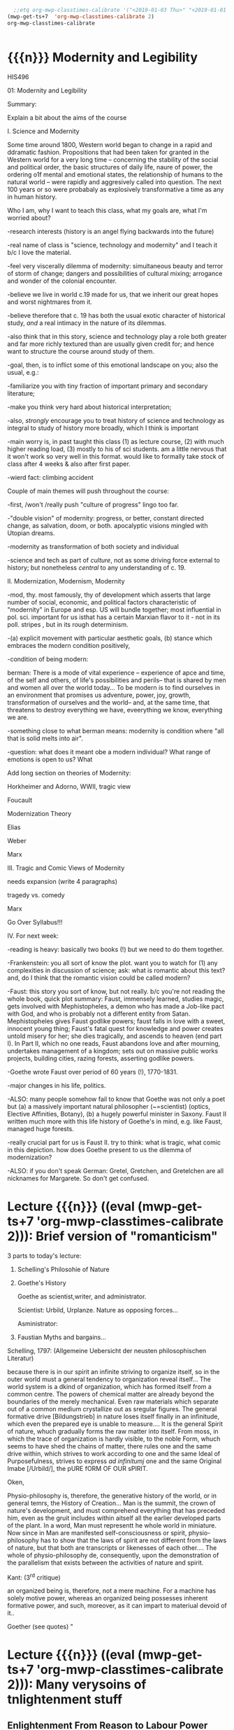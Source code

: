 #+STARTUP: customtime
#+HUGO_BASE_DIR: ./website/
#+HUGO_SECTION: assignment
#+HUGO_STATIC_IMAGES: Images
#+HUGO_MENU: :menu main :parent Assignments
#+HUGO_AUTO_SET_LASTMOD: t
#+MACRO: ts (eval (mwp-get-ts+7  'org-mwp-classtimes-calibrate 2))

#+begin_src emacs-lisp
  ;;etq org-mwp-classtimes-calibrate '("<2019-01-03 Thu>" "<2019-01-01 Tue>" ))
(mwp-get-ts+7  'org-mwp-classtimes-calibrate 2)
org-mwp-classtimes-calibrate


#+end_src

#+RESULTS:
| <01/15> | <01/10> | <01/08> | <01/03> | <01/01> |

* COMMENT Hugo Instructions
- Every exportable entry must have the ~EXPORT_FILE_NAME~ property set before export.
- I should write some code to shunt this stuff to ox-huveal instead of ox-hugo.  This is a project for another time.
- interestingly, I probably don't want to set ox-hugo-auto-export-on-save for this file, because my most urgent need is going to be to export local reveal files.  Exporting to hugo -- or huveal if I can figure that out -- will be difficult.
- so, maybe I want to repurpose some of the auto-export code for use with my lectures!


** Check out this elisp code if you're having trouble

#+begin_src emacs-lisp
(use-package ox-hugo-auto-export)

#+end_src

#+RESULTS:


* {{{n}}} Modernity and Legibility
HIS496

01: Modernity and Legibility

Summary:

Explain a bit about the aims of the course

I. Science and Modernity

Some time around 1800, Western world began to change in a rapid and
ddramatic fashion. Propositions that had been taken for granted in the
Western world for a very long time -- concerning the stability of the
social and political order, the basic structures of daily life, naure of
power, the ordering o1f mental and emotional states, the relationship of
humans to the natural world -- were rapidly and aggresively called into
question. The next 100 years or so were probabaly as explosively
transformative a time as any in human history.

Who I am, why I want to teach this class, what my goals are, what I'm
worried about?

-research interests (history is an angel flying backwards into the
future)

-real name of class is "science, technology and modernity" and I teach
it b/c I love the material.

-feel very viscerally dilemma of modernity: simultaneous beauty and
terror of storm of change; dangers and possibilities of cultural mixing;
arrogance and wonder of the colonial encounter.

-believe we live in world c.19 made for us, that we inherit our great
hopes and worst nightmares from it.

-believe therefore that c. 19 has both the usual exotic character of
historical study, /and/ a real intimacy in the nature of its dilemmas.

-also think that in this story, science and technology play a role both
greater and far more richly textured than are usually given credit for;
and hence want to structure the course around study of them.

-goal, then, is to inflict some of this emotional landscape on you; also
the usual, e.g.:

-familiarize you with tiny fraction of important primary and secondary
literature;

-make you think very hard about historical interpretation;

-also, /strongly/ encourage you to treat history of science and
technology as integral to study of history more broadly, which I think
is important

-main worry is, in past taught this class (1) as lecture course, (2)
with much higher reading load, (3) mostly to his of sci students. am a
little nervous that it won't work so very well in this format. would
like to formally take stock of class after 4 weeks & also after first
paper.

-wierd fact: climbing accident

Couple of main themes will push throughout the course:

-first, /won't /really push "culture of progress" lingo too far.

-"double vision" of modernity: progress, or better, constant directed
change, as salvation, doom, or both. apocalyptic visions mingled with
Utopian dreams.

-modernity as transformation of both society and individual

-science and tech as part of /culture/, not as some driving force
external to history; but nonetheless /central/ to any understanding of
c. 19.

II. Modernization, Modernism, Modernity

-mod, thy. most famously, thy of development which asserts that large
number of social, economic, and political factors characteristic of
"modernity" in Europe and esp. US will bundle together; most influential
in pol. sci. important for us isthat has a certain Marxian flavor to
it - not in its poll. stripes , but in its rough determinism.

-(a) explicit movement with particular aesthetic goals, (b) stance which
embraces the modern condition positively,

-condition of being modern:

berman: There is a mode of vital experience -- experience of apce and
time, of the self and others, of life's possibilities and perils-- that
is shared by men and women all over the world today... To be modern is
to find ourselves in an environment that promises us adventure, power,
joy, growth, transformation of ourselves and the world-- and, at the
same time, that threatens to destroy everything we have, eveerything we
know, everything we are.

-something close to what berman means: modernity is condition where "all
that is solid melts into air".

-question: what does it meant obe a modern individual? What range of
emotions is open to us? What

Add long section on theories of Modernity:

Horkheimer and Adorno, WWII, tragic view

Foucault

Modernization Theory

Elias

Weber

Marx

III. Tragic and Comic Views of Modernity

needs expansion (write 4 paragraphs)

tragedy vs. comedy

Marx

Go Over Syllabus!!!

IV. For next week:

-reading is heavy: basically two books (!) but we need to do them
together.

-Frankenstein: you all sort of know the plot. want you to watch for (1)
any complexities in discussion of science; ask: what is romantic about
this text? and, do I think that the romantic vision could be called
modern?

-Faust: this story you sort of know, but not really. b/c you're not
reading the whole book, quick plot summary: Faust, immensely learned,
studies magic, gets involved with Mephistopheles, a demon who has made a
Job-like pact with God, and who is probably not a different entity from
Satan. Mephistopheles gives Faust godlike powers; faust falls in love
with a sweet, innocent young thing; Faust's fatal quest for knowledge
and power creates untold misery for her; she dies tragically, and
ascends to heaven (end part I). In Part II, which no one reads, Faust
abandons love and after mourning, undertakes management of a kingdom;
sets out on massive public works projects, building cities, razing
forests, asserting godlike powers.

-Goethe wrote Faust over period of 60 years (!), 1770-1831.

-major changes in his life, politics.

-ALSO: many people somehow fail to know that Goethe was not only a poet
but (a) a massively important natural philosopher (~=scientist) (optics,
Elective Affinities, Botany), (b) a hugely powerful minister in Saxony.
Faust II written much more with this life history of Goethe's in mind,
e.g. like Faust, managed huge forests.

-really crucial part for us is Faust II. try to think: what is tragic,
what comic in this depiction. how does Goethe present to us the dilemma
of modernization?

-ALSO: if you don't speak German: Gretel, Gretchen, and Gretelchen are
all nicknames for Margarete. So don't get confused.


* Lecture {{{n}}} ({{{ts}}}): Brief version of "romanticism"
3 parts to today's lecture:

1. Schelling's Philosohie of Nature

2. Goethe's History

   Goethe as scientist,writer, and administrator.

   Scientist: Urbild, Urplanze. Nature as opposing forces...

   Asministrator:

2. Faustian Myths and bargains...

Schelling, 1797: (Allgemeine Uebersicht der neusten philosophischen
Literatur)

because there is in our spirit an infinite striving to organize itself,
so in the outer world must a general tendency to organization reveal
itself... The world system is a dkind of organization, which has formed
itself from a common centre. The powers of chemical matter are already
beyond the boundaries of the merely mechanical. Even raw materials which
separate out of a common medium crystallize out as sregular figures. The
general formative drive [Bildungstrieb] in nature loses itself finally
in an infinitude, which even the prepared eye is unable to measure....
It is the general Spirit of nature, whuch gradually forms the raw matter
into itself. From moss, in which the trace of organization is hardly
visible, to the noble Form, whuch seems to have shed the chains of
matter, there rules one and the same drive within, which strives to work
according to one and the same Ideal of Purposefulness, strives to
express /ad infinitumj/ one and the same Original Imabe [/Urbild/], the
pURE fORM OF OUR sPIRIT.

Oken,

Physio-philosophy is, therefore, the generative history of the world, or
in general temrs, the History of Creation... Man is the summit, the
crown of nature's development, and must comprehend everything that has
preceded him, even as the gruit includes within aitself all the earlier
developed parts of the plant. In a word, Man must representt he whole
world in miniature. Now since in Man are manifested self-consciousness
or spirit, physio-philosophy has to show that the laws of spirit are not
different from the laws of nature, but that both are transcripts or
likenesses of each other.... The whole of physio-philosophy de\pends,
consequently, upon the demonstration of the parallelism that exists
between the activities of nature and spirit.

Kant: (3^{rd} critique)

an organized being is, therefore, not a mere machine. For a machine has
solely motive power, whereas an organized being possesses inherent
formative power, and such, moreover, as it can impart to materiual
devoid of it..

Goether (see quotes)
"


* Lecture {{{n}}} ({{{ts}}}): Many verysoins of tnlightenment stuff

** Enlightenment From Reason to Labour Power
  :PROPERTIES:
  :CUSTOM_ID: enlightenment-from-reason-to-labour-power
  :END:

To do:

review reading at work

make outline for projection.

make imagess for scott?

write \guiding questions, make copies.

Scott:

Legibility: making world /readable/. What's involved in this project?

Dorinda Outram, /The Enlightenment/ (Cambridge, Cambridge UP, 199?)

*** O. Introduction
   :PROPERTIES:
   :CUSTOM_ID: o.-introduction
   :END:

 Last week I talked about the general themes of the course, and in
particular introduced the thesis that the nineteenth century saw the
development of a distinct form of experience in that period -- an
experience of the world as flux, of history as progress, of science and
technology as the fundamental engines that drove the grand drama of
human development.

It may seem odd, therefore, that today's lectures, and this week's
readings, take us back into the depths of the Eighteenth century. I will
be making two separate but interrelated points today. The first lecture
focusses on the work of Adam Smith and its various effects on the moral
and natural sciences in the nineteenth century. The second hour
(assuming I get there!) will discuss the emergence of the steam engine
as the most important technological development of the late eighteenth
century, and its transformation into one of the most important
/metaphors/ of the nineteenth. And in a roundabout way I'll try to bring
the two together at the end.

*** Enlightenment
   :PROPERTIES:
   :CUSTOM_ID: enlightenment
   :END:

In literature about the origins of “modernity”, the period called the
eEnlightenment looms large. A number of important philosophers -- Max
Horkheimer and Theodor Adorno in their /Dialectic of Enlightenment/,
Juergen Hbermas in his /Structural Transformiton of the public Sphere/,
Michel Foucault in /The Order of Things/ -- take eriod from around 1700
to 1785 or so as /emblematic/ of modernity. The ideals of Enightenment
thinkers, they argued, were the ideals of an approaching modern world.
By analysing them, our contemporaries have hoped to discover something
about the structurs that underly our own era.

Today|s lecture will take us back to the 18^{th} century for a quick
historical review of the Enlightenment. We want to know:

-What was the Enlightenment, where did it take place, with wha names was
it associated?

-Was there a coherent body of thought associated with the Enlightenment?

-What was the role of /natural philosopy/, or the study of the natural
world, in the Enlightenment?

-how did Enlightenment thinkers understand the relaiton between reason
and the State?

*** I The Enlightenment -- a brief history.
   :PROPERTIES:
   :CUSTOM_ID: i-the-enlightenment-a-brief-history.
   :END:

What was the Enlightenment? Writing in 1784, the Prussian philosopher
Immanuel Kant thought he had the answer: Enlightenment, he said, is
“Man's release from his self-incurred immaturity.” Enlightenment, for
Kant, was simultaneously a /historical/ process and an intellectual one.
*Abstract* entity “Enlightenment”, which it had always been possible to
attain; but “Enlightenment” was also a /process which human society in
Europe was purportedly undergoing at the very time of writing. /

So term “Enl” has always carried with it a sense of poth philosophical
and historical import. To be enlightened was to achieve insight, but
also to participate in a broader development in the history of human
societies. *Certasin tension in confrontation of philosophical and
historical views. Is Enlightenment a period or a process?*

We usually think of the Enlightenment as a period in intellectual and
cultural history stretching from the last days of the 17^{th} Century to
sometime near the end of the 18^{th} -- usually ending either shortly
before or shortly after the French Revolution. The most famous thinkers
of the Enlightenment lived in France, in the German-speaking lands east
of the French kingdom, and in the recently-annexed kingdom of Scotland
in the British Empire.

It was fashionable, until fairly recently, to speak of the Enlightenment
as a fairly coherent body of thought which united the most important
thinkers of this era -- Gottriefd Wilhelm Leibniz, Immanuel Kant, Denis
Diderot, Voltaire, Jean-Jacques Rousseau,, Adam Smith, John Locke --
around a small number of themes. All of these writers, whatevertheir
differences, believed in the emancipatory powecr of rReason to guide
human affairs, and understood their philosophy as a quest after tools
that might enable the eventual bettecrment of the human condition.
Intellectual historians like Peter Gay accepted Immanuel Kant's
definition of Enlightenment: “man's release from his self-incurred
immaturity,” whether the Enlightenment was Scottish, French, or German.

This view of the enlightenment as a /unity/ is less popular today than
it was 10 or 20 years ago, as more careful analysis of both the
/content/ of Enlightenment thought, and the /ontext/ in which it was
produced, has revealed substantial divergences within the canon of
“enlightened” thinkers. How does one reconcile, for instance, Rousseau's
rejection of human cultivation, his valorization of the “state of
Nature”, with Concorcet's eloquently-stated faith in unfailing human
progress? Insdtead of seeing Enl. As a unitary phenomenon, might be more
useful to see it as a period in which (1) certain material conditions
obtained, creating the conditions of possibility of a lively,
internaitonal, widespread intellectual conversation (more on this next
week); and (2) a time when a wide range of writers focussed their
attention on a few key issues. ThFor sake of simplicity, might say that
Enlightenment philosophy was above all ocncerned with delineating the
/role of reason in the ocnduct of h uman affairs. /

**** The Role of reason
    :PROPERTIES:
    :CUSTOM_ID: the-role-of-reason
    :END:

Reason was the capacity to coldly grasp a problem and objectively
consider it, andthus achieve an understanding of that problem's
solutions that /all/ rational beings would accept. Reason was one road
to /univerality/ of conclusions, as had long been believed in, e.g.
Medieval theology or mathematics.

But there had always been other roads to Truth /besides/ Reason. In
particular, of course, /Faith/ . But picture is also a bit more complex
than that, e.g., history of /wonder/. Wonder -- shock of confrontation
with unknown -- was, in e.g. The 17^{th} century, understood as an
important means of attaining knowledge. Scientist Robert Boyle, for
instance, described his /wonderment -- his amazement -- at lurid
phenomena as a / n /enticement/ to learn more about them. Knowledge
depended on /engagement/, not just /abstraction/, and for that reason
wonder was important. Therefore natural philosophers sought out “marvels
of nature” -- phenomena that seemed to stretch the limits of the
possible, e.g. Glowing meat, monstrous births, portentous objects -- as
key to understanding Nature as a whole. The /exceptional/ as the key to
the /rule/.

For most of the philosophers associated with the “Enlightenment,” this
sense of wonder was interpreted as a problem. e.g, Adam Smith, who spoke
of natural philosophic inquiry as the process of /banishing/ the awkward
and unpleasant sense of wonder, and /replacing / it with certainty. (cf.
Daston and Park on passion of inquiry).

Study of “marvels,” then, became increasingly unimportant for
Enlightenment natural philosphers -- key was to discover the /rules
which governed the ordinary courseo f events/, not to be distracted by
the exception. Over-enthusiastic embrace of extraordinary was suspect
and, increasingly, vulgar.

Enthusiasm, superstition, imagination. These are dangerous sentiments,
sentiments of theunwashed masses uncleansed by thel ight of philosophy.

e.g., John Spencer on “prodigy-mongers: (Daston/Parks 335)

How mean a regard shall the issues of the severest debates, and the
ocmmands of Authority find, if every pitiful Prodigy-monger have credit
enough with the People to blast them, by ftelling them that heaven
frowns upon the laws, and that God writes his displeasure against them
in black and visible Characters when some sad accident befals the
complyers with them?

This criticism of /imagination/ fand /enthusiasm/ took all kinds of
targets. e.g. The /virtuoso/:

cf. Outram, p.47.

Most famous, of course, were the diatribes against /enthusiastic
religiosity/. In fact for much of the 20^{th} century, “Enlightenment”
portrayed as /anti-religious/ or /anti-christian/ movement. Certainly
some of the most important French /philosophes/ -- the Enlightenment
thinkers -- advocated atheism and agnosticism. Baron d'Holbach, Swiss
financier and dogged materialist, attacked organized rligion of all
kinds; Julien Offroy de La Mettrie (1709-1751), author of /L'Homme
Machine/, who denied the reality of the soul. Voltaire in his 1765
/Questions sur les miracles/ questioned whether miracles had taken place
as often as they were alleged to in the Bible; David Hume doubted the
plausibility of any account of miracles. These and other authors also
wondered whether the Bible could be counted on as a reliable source of
informaiton.

But more often, the so-called “anti-religious” thinkers of Enlightenment
were more precisely /anti-superstition/. They fattacked religious
practices they saw as irrational, destructive, contrary to demonstrable
fact. Voltaire, in /Candide/, satirizes the superstiion of the Catholic
sailors on the ship carriying Candide to America, but he does not deny
the existence of God; in fact, in response to Holbach's /Systeme de la
Nature /in 1770, Voltaire declared that belief in the existence of God
was /the most reaonable ocnclusion/.

Similarly, One of the earliest works of the Enlightenment is John
Locke's /The Reaonableness of Christianity/; one of the latest is kant's
/Religion within the limits of Reason Alone. /Both were attempts to
demonstrate that Christian religiosity could, in fact, be grounded
solely on reason. (not thatthis is wholly new...).

Still, even the most imporatn /advocates/ of Reason could be guardedi n
their faith. e.g. Kant in /Was ist Auifklaerung/, stating /public/ use
of reason should by free, but not /private/ use of reason. And Rousseau
as constant exception.

**** Ideology of reason and Reasonableness...
    :PROPERTIES:
    :CUSTOM_ID: ideology-of-reason-and-reasonableness...
    :END:

Just b/c they bleived in an ideology of reason doesn't mean Enlightened
thinkers were always reasonable by our standards. cf., e.g, exoticism,
treatment of “others” as ahistorical; compare with colonialist
arguments. That is, not always most perceptive critics of themselves.

**** Natural Sciences
    :PROPERTIES:
    :CUSTOM_ID: natural-sciences
    :END:

no such thing as “science” in this era (term c oined in 1830's). instead
“nat phil,” carried on in conjunciton iwht other fparts of philosophical
inquiry.

-institutions of science: much, much, much weaker than they are today.
No professionals. Nonetheless:

-scientific societies, e.g. Royal Society, various Royal Academies of
Science. Networks of letter-writing (“republic of letters”) . Early days
of a newly-expanded print culture.

-substantial concern with matters of natural-philosophical import.

-Newtonian universe. /Vis viva/ debate. Cause of inertia, gravitation.

-state of the earth. Fixity of species, earth's crust, longevity of
time.

**** Reason of State
    :PROPERTIES:
    :CUSTOM_ID: reason-of-state
    :END:

cf foucault on “governmentality”

What is relation betwn knowledge, reason, and state?

-enlightened despotism. Joseph II of Austiria, Frederick II of Prussia.

-Physiocratie. Anne-Robert Turgot (1727-81) [encyclopedi\ste; Finance
Minister 1774-76. supports free market for wheat, leads to /Guerre des
Farines, 1775/), Quesnay (1694-1774) [surgeon to Louis XV; cf. Droit
Naturel, 1765. .

-in centural Europe: Cameralism: science of adminstration. Importance of
wealth. Virtues of strong government. /Social regulation!!!/ as part of
state objectives (not just /dynastic aspirations./ *Government as a
machine for production of desired ends*.

-Monarchical legitimacy as rootedi n natural law (that is, monraCH
PROVIDES FOR /NATURAL/ NEEDS, IS THEREFORE LEGIT).

-ALSO BOTH NATURE NAD ECONOMY OPEN TO 'MANAGEMENT' AND EXPLOITATION TO
MEET NEEDS OF THE STATE.

-role of monarch: *first bureaucrat*.

2. ** Gathering Knowledge: the Encyclopedia
      :PROPERTIES:
      :CUSTOM_ID: gathering-knowledge-the-encyclopedia
      :END:

   Diderot, denis (1713-84) [from provincial family of artisans and
   work-shop owners; took minor orders 1726; rejects personal God, sees
   dnature and matter as full of energies, ocnstantly in transformation.
   Also preaches secular morality, starazes prejudices against adultery,
   sexual repression.

   , Jean le Rond dit D'Alembert (1717-83) [illegitimate son of salon
   hostess Claudine de Tensin, famous mathematician. Slaon frequenter.
   Wrote ca. 1400 articles for the Encyclopedie]

   , attempt to bring all knowledge under one heAD. WHAT'S THE POINT OF
   THIS ENTERPRISE? To unify knowledge is a /utopian impulse with a
   /socially imporoving/ goal. /

   Notes from “D'alembert: Science and Enlightenment, by Hankins.

   -huge financial endeavor (4 mil frnacs), 2.5 mill profit for pubs.
   Huge investment for encyclopedistes/.

1745: Diderot & D'Alembert hired to translate Cyclopedia (Ephraim
Chambers, 1728).

D'alembert stays till 1758\ (7^{th} vol):

attack by gov't: “The rights [of society, religion, and the state] have
been violated, their laws disregarded. Impeity walks with head held
high...humanity shudders, the citizenry is alrmed. Can one conceal from
oneself that there is a project formed, fa Society organized, to
propagate materialismn, to destroy Religion, to inspire a spirit of
independence, and to nourish the corruption of morals?

*** III. Condorcet: Progress...
   :PROPERTIES:
   :CUSTOM_ID: iii.-condorcet-progress...
   :END:

Marie Jean Antoine Nicoleas de Caritat Condorcet (1743-94)

-mathematician whom we will encounter later when we talk about
probability. Invented voting method. Attempts to develop a social
mathematics and social physics. Girondin in the French Revolution,
fwrites a constitution, which is rejected; opposess execution of the
King, hides, attempts to escape, dies in prison.

Vision: of prefec tability of man.

p. 3 : time will ocme when sun shines only on free men...

7: progressive improvement of sciences and arts.

9: semiotic improvement.

11: power of education.

Smith....

*** IV. Adam Smith and the Division of Labour
   :PROPERTIES:
   :CUSTOM_ID: iv.-adam-smith-and-the-division-of-labour
   :END:

Adam Smith was born sometime shortly before June 5, 1723 in the town of
Kirkcaldy, Scotland, about a decade and a half after the so-called "Act
of Union" officially bound Scotland as a territory of Great Britain. His
father, a local government official, having died some six months before
his son's birth, Smith was raised by his mother in the twon of his birth
until the age of 15, when he attended Glasgow University for several
years before moving on to study at Oxford -- a path that was not
uncommon in an era when the provincial universities were seen as mere
preparatory schools for the advanced study of clasical subjects at
Cambridge and Oxford. In 1746 Smith returned to Scotland, and in
Edinburgh befriended the towering intellectual presence of the age,
David Hume, before moving to Glasgow to teach Logic and, shortly
thereafter, Moral Philosophy. In 1759 Smith published his first major
work, the /Theory of Moral Sentiments/, and four years thereafter he
resigned his post in Glasgow to take up a lucrative job tutoring the
young Duke of Buccleuch. (cf. Hegel). For the next two or three years
Smith travelled with his charge, mostly in France, where Smith made the
acquaintance of some of the leading figures of the Enlightenment ("Les
Lumières"), including the mathematician d'Alembert, who wouldl ater
write the introduction to the most important work of the French
Enlightnment, Diderot's /Encyclopédie/, and also François Quesnay, the
leading figure among the Physicocrats, an important school of economic
thought whose work Smith deeply respected, though his own economic
writings would later be seen as the antithesis of all that the
physiocrats stood for. The physiocrats wanted to treat the State and the
Political Economy as /natural entities/, subject to natural laws in the
way that the rest of the universe was. Many of the were medical doctors,
and they discussed the "circulation" of goods in terms of the
"circulation" of the blood, whose mechanism had been described by
William Harvey in 1616. The physiology of the organism was, for the
physiocrats, analogous to the /physiology/ ofsociety -- hence their
name, "physiocrats" -- and the talked about uniting the study of
"animal" and "social" economics. Though their conclusions about how
economics works, etc, were radically different from those of Smith,
their eim, to /treat of the natural laws which governed politics and
economics/ , was extraordinarily influential on Smith.

Smith returned to Scotland in 1764 and lived variously in Glasgow and
Edinburgh until his death in June of 1790, about a year after the
outbreak of the French Revolution. His mosti mportant wor, entitled "An
Inquiry into the Nature and Causes of the Wealth of Nations," was
published in 1776, the year of the American Rebellion.

Some lessons to be learned from his biography:

-Smith was a key figure in what has come to be known as "the Scottish
Enlightenment." Enlightnment was a widespread, very diverse,
intellectual movement of the Eighteenth Century, whose significance has
paradoxiacally become harder and harder to describe over the last 30
years, as more and more sophisticated analyses of Enlightenment
philosophy have been produced. In Germany, "Enlightenment" ewas most
closely associated with the works of Immanuel Kant, in Scotland with
David Hume ,and in France with the circle around Denis Diderot, known as
the /Encyclopédistes/. In Scotland, Enlightenment thinkers mixed French
ideas of freedom, rationality, and progress with a specific nationalist
falvour born of resentments over the recent annexation of Scotland by
England. In fact the traffic with French philosophy was much easier for
the Scottish than it was for the English, for whom France still
represented the eternal enemy.

-the subordinate status of Scotland that Smith and his contemporaries
were far more concerned with the lower disciplines -- the arts and
practical sciences -- than were their counterparts at Oxford and
Cambridge. Thus Glasgow nad Edinburgh became the seat of an animated and
vibrant engagement with practical life in a way that would have been
unthinkable in Oxbridge culture of the time.

-Smith was a moral and social philosopher as much as he was an
economist. /The Wealth of Nations/ is often read in isolation from the
rest of Smith's work as the inauguration of a separate discipline of
scientific economics. In fact Smith's economics was deeply integrated
into his system of moral reasoning nadh is account of human history, to
both of which we shall return shortly. In fact, the very phrase
"invisible hand" occurs in /Theory of Moral Sentiments/ almost two
decades before the publication of /Wealth of Nations/.

But let's turn for now to the /WN/ itself. The very first paragraph is
probably the most famous in the entire work, and justly so. Smith "The
greatest improvement in the productive powers of labour," says Smith, "
and the greater part of the skill, dexterity, and judgment with which it
is any where directed, or applied, seem to have been the effects of the
division of labour." (can someone recount for me how this is supposed to
work?)

Now, the seems like a simple claim. In fact it's quite elaborate, and
examining it more closely reveals quite a bit about Smith and his time.
Wrapped up in this single claim are:

-a theory of human nature

-a theory of history

**** Driv'n of Labour -- how it works
    :PROPERTIES:
    :CUSTOM_ID: drivn-of-labour----how-it-works
    :END:

-law of the div'n of labour unites many disparate phenomena under one
rubric, as did (in c. 17) the law of falling bodies. part of general
enthusiasm for Newtonianism, in which the Physiocrats & other
Enlightenment philosophes also participated. Attempt to uncover, by
reference to concrete empirical examples, the underlying natural laws
that unified the diverse phenomena with which we are confronted.
"clockwork" universe. Div'n of labour should be unerstood as a similar
undertaking.

-in the first chapter of the book. Smith establishes by example that the
division of labour is a great good. The famous example of the pins,
which as we'll see later on is repeated over the course of the next 50
years and is also not an example chosen at random, but in fact
represents one of the most extreme cases of div'n of labour available to
study in the c. 19, and had been remarked on by others before Smith,
shows that div'n of labour can enable a massive increase in a worker's
productivity. A single individual, Smith says, is not capable of making
20 pins in a day. But put 10 persons together in an
appropriately-designed workshop, assign each of them a task, and they
can make 48,000 pins a day, or at least 240 times as much as they would
otherwise be able to make. Why? 3 reasons (par 5-8):

-as one restricts oneself to a single task, one's facility in that task
vastly increases, so that each worker, even if not particularly gifted,
becomes a amaster artisan of a very narrowly-restricted craft. *skill
increased, not diminished*.

-time saved: we lose inordinate amounts of time when we switch rapidly
between tasks, rather than focussing on single task fat hand. ddiv'n of
labour diminishes this.

-most astounding to modern ear: that "invention of... machines... seems
to have been originally owing to the division of labour. Men are much
morel ikely to discover easier nad readier methods of attaining any
object, when the whole attention of their minds is directed towards that
single object, than when it is disssipated among a great variety of
things." (par. 8) div'n of labour makes workers into inventors. Has
therefore tremendous potential for moral uplift nad intellectual
improvement, by /concentrating/ mental and physical powers of the
individual

-- but div'n of labour is a principle, not only of the /microcosm/ of
the individual workshop, but of the /macrocosm/ of the society at large
-- just as /gravity/ is a law governing motion of bodies in /microcosm/
of earthly events and /macrocosm/ of the stars and planets. Smith's text
moves out from the miniscule portrait of the workshop to a majestic,
God's-eye view of the whole universe of economic activity, which he
shows to be governed by the principle of division oflabour. Just as
workers in a factory divide their tasks among themselves, so too do the
citizens of a society, again vastly increasing the efficiency of
economic production. "It is the great multiplication of the productions
of all the different arts, in consequence of the division of labour,
which occasions, in a well-governed socity, that universal opulence
which extends itself to the lowest ranks of the people," he says in par
10. By turning to a single occupation, each individual is able to
produce a tremeendous surplus, and exchange that surplus for a quantity
of goods she would never have been able to produce herself. In fact --
as he tells us in par 11 -- each tiny commodity, when examined closely,
reveals its intricate dependence on a huge variety of economic
activities, all co-ordinated and orchestrated in the most perfectly
ordained mainner. "The woollen coat... which covers the day-labourer, as
course and rough as it may appear, is the produce of the joint labour of
a great multitude of workmen." (who?)

-the image is one of a beautific harmony, where the great masses of
humanity unknowingly, and with as perfect as a co-ordination as the
inhabitants of any beehive, work together with each other for their own
mutual benefit. As Smith tells us, Äthis div'n of labour, from which so
many advantages are derived, is not originally the effect of any human
wisdom, which forsees and intends that general opulence to which it
gives occasion." Then how does this come about?

**** Human Nature and the Division of Labour
    :PROPERTIES:
    :CUSTOM_ID: human-nature-and-the-division-of-labour
    :END:

-in fact, as it turns out, this harmony has been ordained by God. How?
bf/c God has so fashioned human nature as to make the division of labour
/inevitable/. The creator has imbued humanity -- and humanity alone --
with "the propensity to truck, barter, and exchange one thing for
another."

-it is through truck and barrter alone that we obtain almost everything
we require -- and not material goods alone, but those mutual assurances
of aid which we require for survival.

-and it also gave rise to the div'n of labour. Finding that one has a
natural disposition to do some thing better than another, one finds that
one can, say, trade that item for other items -- and "find at last that
one can in this manner get more cattle and venison, thani if he himself
went to the field to catch them. From a regard to his own interest,
therefore, the making of bows and arrows grows to be his chief business,
and he becomes a sort of armourer."(I.ii.3)

-because we are capable and desirous of exchange, we are inevitably led
to the division of labour. Moreover (and this is less obvious from the
parts of WN that you've just read) the great good which div'n of labour
brings about is achieved solely by the efforts of individuals who are
out for their own good. Here Smith is following in the footsteps of
Bernard Mandeville (1670-1733), a Dutch physician who moved to London at
the age of 29, and authored a famous attack on the prudish Earl of
Shaftesbury entitled /The Fable of the Bees: or, Private vices, Publick
Virtue/. Mandevi lle argued that people are governed by greed and
self-interest alone; but that these vices, when aggregated, in fact
produced the best of all possible worlds. That is, he suggested that
vice, wickedness, egoism, greed were all necessary to the achievement of
social goods.

-Smith agrees. In the /Theory of Moral Sentiments/, he had already said
something similar. The rich, he said, "consume little more than the
poor, and in spite of their naturla selfishness and rapacity, though
they mean only their own conveniency, though the sole end which they
propose from the labours of al lthe thousands whom they employ, be the
gratification of their own vain and insatiable desires, they divide with
the poor the produce of all their improvements. They are led by an
invisible hand to make nearly the same distribution of the necessaries
of life, which would have been made had the earth been divided into
equal portions among all its inhabitants.... and thus without intending
it... advance the interest of the society. ... When Providence divided
the earth among a few lordly masters, it neither forgot nor abandoned
those who seemd to have been left out..."(IV.i.10)

-Smith elaborates on this same theme later on in the 'WN. "As every
individual... endeavours as much as he can to employ his captal in
thesupport of domestick industry,... every individual necessarily
labours to render the annual revenue of the society as great as he can.
He generally, indeed, neither intends to promote the poublick interest,
nor knows how much he is promoting it... he is in this, asi n many other
cases, led by an invisible hand to promote an end which was not part of
his intention." (IV.ii.10)

-so narrow self-interest, through the means of div'n of labour, leads
inevitable and /providentially/ to social development (stress
/providence)/.

**** Theory of History
    :PROPERTIES:
    :CUSTOM_ID: theory-of-history
    :END:

Brings us to the question of historical development, really only hinted
at in the sections you describe. At end of ch 1, Smith comments that the
material wealth and comfort of an ordinary Scottish peasant vastly
"exceeds that of many an African king, the absolute master of the lives
and liberties of ten thousand naked savages." ((I.i.11) Implicit in this
comparison is an argument that African (or, in an earlier draft, Indian,
or North American) societies are in some way less developed than
Scottish society. This lack of development is not, it would seem, due to
an innate difference in the capacities of the races, since Smith is at
pains in Ch. 2 to assert that man (at least) are much more similari n
their natural talents than we suppose. Instead, Smith has a rather
elaborate theory of history which he expounds elsewhere in great detail.
He asserts that there are four stages of human history:

-hunting society

-pastoralist societies

-agricultural societyies

-commercial societies

European states are in the final and highest stage of development, to
which they had been brought by the inevitable unfolding of the logic of
div'n of labour. (in primitive societies div'n of labourt much less
developed).

-human nature constant; social conditions create divergent human
capacities.

Smith's theories of Human Nature and history are linked. The
propensities of self-interest and exchange which Providence has
instilled in human nature inexorably produce a progressive betterment of
the human condition through the elaboration of the division of labour.
Providence arranges for the gred of one individual to be ballanced
against the greed of others, so that our vices work together to create
harmony and prosperity (opulence).

-This view of an ordained and inevitable progress of human development
was deeply characteristic of the Enlightenment. (Condorcet, /Esquisse
d'un tableau historique des progrès de l'esprit humain/, 1795).
"Comedic" view of modernity -- progress orchestrated from above, like
clockwork, to the inevitable benefit of all.

-one interesting fact about Smith is his lack of interest in complex
machinery. in fact, world on the verge of major transformation as result
of a technology of which Smith took little notice -- steam engine.

*** V. Enlightenment Calculation
   :PROPERTIES:
   :CUSTOM_ID: v.-enlightenment-calculation
   :END:

review Raine's piece.

II. World of Steam

Few last notes about Smith:

-God's-eye perspective, not shopfloor perspective. cf. Marx

--machines he describes relatively simple contrivances. Not an engineer

-Providential view still "balance"

-Balance: in c. 18, natural and social philosophers were much enamored
of the figure of the balance. In Newtonian mechanics, motion of objects
understood to result from balance of forces, represented by the equals
sign. similarly, social systems seen as functioning through balance of
opposing forces. "invisible hand" was just such a balance (opposing
vices). cf. checks and balances of Amer. Const.

** The Enlightenment
  :PROPERTIES:
  :CUSTOM_ID: the-enlightenment
  :END:

Dorinda Outram, /The Enlightenment/ (Cambridge, Cambridge UP, 199?)

*** O. Review and Introduction
   :PROPERTIES:
   :CUSTOM_ID: o.-review-and-introduction
   :END:

Last week I talked about the general themes of the course, and in
particular introduced the thesis that the nineteenth century saw the
development of a distinct form of experience in that period -- an
experience of the world as flux, of history as progress, of science and
technology as the fundamental engines that drove the grand drama of
human development.

It may seem odd, therefore, that today's lectures, and this week's
readings, take us back into the depths of the Eighteenth century. The
first lecture will discuss the Enlightenment in general terms as an
intellectual movement /with political implications. / The second lecture
focusses on the work of Adam Smith as a particularly powerful example of
this; & we discuss its various effects on the moral and natural sciences
in the 18^{th} and 19^{th} centuries.

**** Legibility
    :PROPERTIES:
    :CUSTOM_ID: legibility
    :END:

First, to complete what I was saying about legibility:

State reorders the world to render it /legible = /readable.

-massive expansion of state power underwritten by increase in
knowledge-gathering capacity. cf. Military draft c. 18 loose, freeform
conscriptio --> rigorous censuses, registries, well-0established
universal bureaucratic hierarchies, make possible deploymento fl argest
armies ever.

-bureaucracies grow, as do state-sponsored sc/tech endeavors.

cities.

forests

bees

** I The Enlightenment -- a brief history.
  :PROPERTIES:
  :CUSTOM_ID: i-the-enlightenment-a-brief-history.
  :END:

**** Enlightenment
    :PROPERTIES:
    :CUSTOM_ID: enlightenment
    :END:

In literature about the origins of “modernity”, the period called the
Enlightenment looms large. A number of important philosophers -- Max
Horkheimer and Theodor Adorno in their /Dialectic of Enlightenment/,
Jürgen Habermas in his /Structural Transformiton of the public Sphere/,
Michel Foucault in /The Order of Things/ -- take period from around 1700
to 1785 or so as /emblematic/ of modernity. The ideals of Enightenment
thinkers, they argued, were the ideals of an approaching modern world.
By analysing them, our contemporaries have hoped to discover something
about the structures that underly our own era.

Today's lecture will take us back to the 18^{th} century for a quick
historical review of the Enlightenment. We want to know:

-*What was the Enlightenment, *where did it take place, with wha names
was it associated?

-*Was there a coherent body of thought (unity) a*ssociated with the
Enlightenment?

-*What was the role of */*natural philosophy*/*, *or the study of the
natural world, in the Enlightenment?

-*how did Enlightenment thinkers understand the relation between reason
and the State?*

**** *What was the Enlightenment? *
    :PROPERTIES:
    :CUSTOM_ID: what-was-the-enlightenment
    :END:

Writing in 1784, the Prussian philosopher Immanuel Kant thought he had
the answer: Enlightenment, he said, is “Man's release from his
self-incurred immaturity.” Enlightenment, for Kant, was simultaneously a
/historical/ process and an intellectual one. *Abstract* entity
“Enlightenment”, which it had always been possible to attain; but
“Enlightenment” was also a /process which human society in Europe was
purportedly undergoing at the very time of writing. /

So term “Enl” has always carried with it a sense of poth philosophical
and historical import. To be enlightened was to achieve insight, but
also to participate in a broader development in the history of human
societies. *Certain tension in confrontation of philosophical and
historical views. Is Enlightenment a period or a process?*

**** Unity of Enlightenment
    :PROPERTIES:
    :CUSTOM_ID: unity-of-enlightenment
    :END:

We usually think of the Enlightenment as a period in intellectual and
cultural history stretching from the last days of the 17^{th} Century to
sometime near the end of the 18^{th} -- usually ending either shortly
before or shortly after the French Revolution. The most famous thinkers
of the Enlightenment lived in France, in the German-speaking lands east
of the French kingdom, and in the recently-annexed kingdom of Scotland
in the British Empire.

It was fashionable, until fairly recently, to speak of the Enlightenment
as a fairly coherent body of thought which united the most important
thinkers of this era -- Gottriefd Wilhelm Leibniz, Immanuel Kant, Denis
Diderot, Voltaire, Jean-Jacques Rousseau,, Adam Smith, John Locke --
around a small number of themes. All of these writers, whatevertheir
differences, believed in the emancipatory powecr of rReason to guide
human affairs, and understood their philosophy as a quest after tools
that might enable the eventual bettecrment of the human condition.
Intellectual historians like Peter Gay accepted Immanuel Kant's
definition of Enlightenment: “man's release from his self-incurred
immaturity,” whether the Enlightenment was Scottish, French, or German.

This view of the enlightenment as a /unity/ is less popular today than
it was 10 or 20 years ago, as more careful analysis of both the
/content/ of Enlightenment thought, and the /ontext/ in which it was
produced, has revealed substantial divergences within the canon of
“enlightened” thinkers. How does one reconcile, for instance, Rousseau's
rejection of human cultivation, his valorization of the “state of
Nature”, with Concorcet's eloquently-stated faith in unfailing human
progress? Insdtead of seeing Enl. As a unitary phenomenon, might be more
useful to see it as a period in which (1) certain material conditions
obtained, creating the conditions of possibility of a lively,
internaitonal, widespread intellectual conversation (more on this next
week); and (2) a time when a wide range of writers focussed their
attention on a few key issues. ThFor sake of simplicity, might say that
Enlightenment philosophy was above all ocncerned with delineating the
/role of reason in the ocnduct of h uman affairs. /

**** The Role of reason
    :PROPERTIES:
    :CUSTOM_ID: the-role-of-reason
    :END:

Reason was the capacity to coldly grasp a problem and objectively
consider it, andthus achieve an understanding of that problem's
solutions that /all/ rational beings would accept. Reason was one road
to /univerality/ of conclusions, as had long been believed in, e.g.
Medieval theology or mathematics.

But there had always been other roads to Truth /besides/ Reason. In
particular, of course, /Faith/ . But picture is also a bit more complex
than that, e.g., history of /wonder/. Wonder -- shock of confrontation
with unknown -- was, in e.g. The 17^{th} century, understood as an
important means of attaining knowledge. Scientist Robert Boyle, for
instance, described his /wonderment -- his amazement -- at lurid
phenomena as a / n /enticement/ to learn more about them. Knowledge
depended on /engagement/, not just /abstraction/, and for that reason
wonder was important. Therefore natural philosophers sought out “marvels
of nature” -- phenomena that seemed to stretch the limits of the
possible, e.g. Glowing meat, monstrous births, portentous objects -- as
key to understanding Nature as a whole. The /exceptional/ as the key to
the /rule/.

For most of the philosophers associated with the “Enlightenment,” this
sense of wonder was interpreted as a problem. e.g, Adam Smith, who spoke
of natural philosophic inquiry as the process of /banishing/ the awkward
and unpleasant sense of wonder, and /replacing / it with certainty. (cf.
Daston and Park on passion of inquiry).

Study of “marvels,” then, became increasingly unimportant for
Enlightenment natural philosphers -- key was to discover the /rules
which governed the ordinary courseo f events/, not to be distracted by
the exception. Over-enthusiastic embrace of extraordinary was suspect
and, increasingly, vulgar.

Enthusiasm, superstition, imagination. These are dangerous sentiments,
sentiments of the unwashed masses uncleansed by the light of philosophy.

e.g., John Spencer on “prodigy-mongers: (Daston/Parks 335)

How mean a regard shall the issues of the severest debates, and the
commands of Authority find, if every pitiful Prodigy-monger have credit
enough with the People to blast them, by ftelling them that heaven
frowns upon the laws, and that God writes his displeasure against them
in black and visible Characters when some sad accident befals the
complyers with them?

This criticism of /imagination/ and /enthusiasm/ took all kinds of
targets. e.g. The /virtuoso/:

cf. Outram, p.47.

Most famous, of course, were the diatribes against /enthusiastic
religiosity/. In fact for much of the 20^{th} century, “Enlightenment”
portrayed as /anti-religious/ or /anti-christian/ movement. Certainly
some of the most important French /philosophes/ -- the Enlightenment
thinkers -- advocated atheism and agnosticism. Baron d'Holbach, Swiss
financier and dogged materialist, attacked organized rligion of all
kinds; Julien Offroy de La Mettrie (1709-1751), author of /L'Homme
Machine/, who denied the reality of the soul. Voltaire in his 1765
/Questions sur les miracles/ questioned whether miracles had taken place
as often as they were alleged to in the Bible; David Hume doubted the
plausibility of any account of miracles. These and other authors also
wondered whether the Bible could be counted on as a reliable source of
informaiton.

But more often, the so-called “anti-religious” thinkers of Enlightenment
were more precisely /anti-superstition/. They fattacked religious
practices they saw as irrational, destructive, contrary to demonstrable
fact. Voltaire, in /Candide/, satirizes the superstiion of the Catholic
sailors on the ship carriying Candide to America, but he does not deny
the existence of God; in fact, in response to Holbach's /Systeme de la
Nature /in 1770, Voltaire declared that belief in the existence of God
was /the most reaonable ocnclusion/.

Similarly, One of the earliest works of the Enlightenment is John
Locke's /The Reaonableness of Christianity/; one of the latest is kant's
/Religion within the limits of Reason Alone. /Both were attempts to
demonstrate that Christian religiosity could, in fact, be grounded
solely on reason. (not thatthis is wholly new...).

Still, even the most imporatn /advocates/ of Reason could be guardedi n
their faith. e.g. Kant in /Was ist Auifklaerung/, stating /public/ use
of reason should by free, but not /private/ use of reason. And Rousseau
as constant exception.

***** Ideology of reason and Reasonableness...
     :PROPERTIES:
     :CUSTOM_ID: ideology-of-reason-and-reasonableness...
     :END:

Just b/c they bleived in an ideology of reason doesn't mean Enlightened
thinkers were always reasonable by our standards. cf., e.g, exoticism,
treatment of “others” as ahistorical; compare with colonialist
arguments. That is, not always most perceptive critics of themselves.

***** Natural Sciences
     :PROPERTIES:
     :CUSTOM_ID: natural-sciences
     :END:

no such thing as “science” in this era (term coined in 1830's). instead
“nat phil,” carried on in conjunction with other parts of philosophical
inquiry.

-institutions of science: much, much, much weaker than they are today.
No professionals. Nonetheless:

-scientific societies, e.g. Royal Society, various Royal Academies of
Science. Networks of letter-writing (“republic of letters”) . Early days
of a newly-expanded print culture.

-substantial concern with matters of natural-philosophical import.

-Newtonian universe. /Vis viva/ debate. Cause of inertia, gravitation.

-state of the earth. Fixity of species, earth's crust, longevity of
time.

**** Reason of State
    :PROPERTIES:
    :CUSTOM_ID: reason-of-state
    :END:

cf foucault on “governmentality”

What is relation betwn knowledge, reason, and state?

-enlightened despotism. Joseph II of Austiria, Frederick II of Prussia.

-Physiocratie. Anne-Robert Turgot (1727-81) [encyclopediste; Finance
Minister 1774-76. supports free market for wheat, leads to /Guerre des
Farines, 1775/), Quesnay (1694-1774) [surgeon to Louis XV; cf. Droit
Naturel, 1765. .

-in centural Europe: Cameralism: science of adminstration. Importance of
wealth. Virtues of strong government. /Social regulation!!!/ as part of
state objectives (not just /dynastic aspirations./ *Government as a
machine for production of desired ends*.

-Monarchical legitimacy as rooted in natural law (that is, monarch
PROVIDES FOR /NATURAL/ NEEDS, IS THEREFORE LEGIT).

-ALSO BOTH NATURE NAD ECONOMY OPEN TO 'MANAGEMENT' AND EXPLOITATION TO
MEET NEEDS OF THE STATE.

-role of monarch: *first bureaucrat*.

2. ** Gathering Knowledge: the Encyclopedia
      :PROPERTIES:
      :CUSTOM_ID: gathering-knowledge-the-encyclopedia
      :END:

   Diderot, denis (1713-84) [from provincial family of artisans and
   work-shop owners; took minor orders 1726; rejects personal God, sees
   dnature and matter as full of energies, ocnstantly in transformation.
   Also preaches secular morality, starazes prejudices against adultery,
   sexual repression.

   , Jean le Rond dit D'Alembert (1717-83) [illegitimate son of salon
   hostess Claudine de Tensin, famous mathematician. Slaon frequenter.
   Wrote ca. 1400 articles for the Encyclopedie]

   , attempt to bring all knowledge under one heAD. WHAT'S THE POINT OF
   THIS ENTERPRISE? To unify knowledge is a /utopian impulse with a
   /socially imporoving/ goal. /

   Notes from “D'alembert: Science and Enlightenment, by Hankins.

   -huge financial endeavor (4 mil frnacs), 2.5 mill profit for pubs.
   Huge investment for encyclopedistes/.

1745: Diderot & D'Alembert hired to translate Cyclopedia (Ephraim
Chambers, 1728).

D'alembert stays till 1758\ (7^{th} vol):

attack by gov't: “The rights [of society, religion, and the state] have
been violated, their laws disregarded. Impeity walks with head held
high...humanity shudders, the citizenry is alrmed. Can one conceal from
oneself that there is a project formed, fa Society organized, to
propagate materialismn, to destroy Religion, to inspire a spirit of
independence, and to nourish the corruption of morals?

*** III. Concorcet: Progress...
   :PROPERTIES:
   :CUSTOM_ID: iii.-concorcet-progress...
   :END:

Marie Jean Antoine Nicoleas de Caritat Condorcet (1743-94)

-mathematician whom we will encounter later when we talk about
probability. Invented voting method. Attempts to develop a social
mathematics and social physics. Girondin in the French Revolution,
fwrites a constitution, which is rejected; opposess execution of the
King, hides, attempts to escape, dies in prison.

Vision: of prefec ability of man.

p. 3 : time will come when sun shines only on free men...

7: progressive improvement of sciences and arts.

9: semiotic improvement.

11: power of education.


** old enlightenment-romanticism lecture
Week 3: Enlightenment Sociability and

Romantic Science

His 324

The “Public Sphere” in the Enlightenment

One theme not explored last time which shouldn;'t be overlooked is
relationship btwn /Enlightenmen/ and /Development of a Public Sphere/ in
18^{th} century. Huge literature on this topic in 2^{nd} half of c. 20
is largely excited by J. Habermas, /The Structural Transformation of the
Public Sphere (1962)/.

H. argues that c. 18 saw major changes in way that /publicity /was
conceived. Raises a number ofi nterlocked questions which bear on our
inquiry:

-What did people in different eras mean when they spoke of “the public”,
“the public sphere” , and “public opinion”?

-How does scope of “private life” change over time? What are the
historical conditions under which “rights to privacy”, e.g., arise?

-How is the changing relationship between public and private, & the
changing definiton of the public sphere, related to the interloked set
of phenomna we're calling “modernity?”

-and finally, though this is not exactly a question for us, /what is the
legitimate/ (or to use H.'s term, /authentic/) scope of the public
sphere, and how does an /authentic/ public sphere get created or
dismantled

Take a couple of examples from famous philosophers:

Words “public” and “private” are latin in origin, and in late middle
ages/very beginning of “early modern” period, “public” events were those
in fwhich the lord /presented/ or /represented/ himself to the people.
“Public persons” were identified as such by particular insignia, etc...

-in middle ages, /private/ not opposed to public. No sense of an
opposition btwn /sphere of personal autonomy/ and /sphere of public
scrutiny/.

-Reformation changes this by making Religion “personal” rather than part
of public & political order.

-at the same time, have a quasi-separate distinc6tion btwn “private”
persons and “public” persons. Nobility are public, bourgeois are
private.

-in c. 18, this all changes in a complex way for reasons that have
partly to do with rise of absolutism & birth ofm odern State, partly
with technologies of printing and modes of communication. Skip to this
point.

c. 18 public sphere: media of communication

18^{th} century sees dramatic change in ways that people communicate
with each other. Some examples:

-mail services: much-broadened use of mails. Instead of private
couriers, increasing use of organized postal services, many of which are
state-administered. Means regular contact among people who likely have
never met. Sociability and sense of community.

-e.g. Societies of natural history

-emergence of a press selling books & broadsides. Increasing literacy
rates, decreasing prices of books made reading a very different activity
from what it had been before.

-also maybe a “reading revolution”: extensive not intensive reading.

-existeance of official lending libraries.

-emergence, then, of a “reading public” and a “republic of letters”

-cf. Outram, p. 21: “1780, on “Republic of Leters”:

In the midst of all the governments that dcecide the fate of men; in the
bosom of so many states, the majority of them despotic... there exists a
certain realm which holds sway only over the mind ... that we honour
with the name Republic, because it preserves a measure of independence,
and beause it is almost its essence to be free. It is the realm of
talent and of thought...”

-existence of a paying “public” allows existence of /professional/
writers & also fartists -- freedom from patronage. “Grub Street” --
writers who earned meagre living from sales of often virulent pamphelets
and articles.

-new institutions for public discourse in urbanizing Europe. . Secret
societies like Freemasonry. Also literary societies, the naturalists'
societies mentioned above.

-and finally, coffee houses. Importance of drugs!

Civil society vs. state authority: from opposition to interdependence.

(cf Habermas 17ff.)

in c. 18, increasing /autonomy /of State from individual persons (er.g.
Sep. of Prince's fortunes from the holdings of the State). Public
authority becomes /abstract and /durable/: /permanent /administration
and standing army/ (18).

Civil society arises as /all that is not *strictly private*/*, */but is
*excluded* from sphere of public authority. Economics, which earlier had
been/strictly private*, becomes *public* *in this limited sense.

(so riseo f “social sphere” is what allows for authentic public sphere
to arise; “...over whose regulation public opinion battled with public
power... the theme of the modern... public sphere shifted from the
properly political tasks of a citizenry acting in common (administration
of law as regards internnal affairs and military survival as regards
external affairs) to the more properly civic tasks of a society engaged
in critical public debate (the protection of a commercial economy).

 Publicity and the state. Secrets of state vs. publicity.

| Civil society (realm of commodity exchange and social labor) | Public sphere in the political realm                 | State (realm of the “police”) |
|                                                              | Public sphere in the world of letters (press, clubs) |                               |
| Conjugal family's internal space                             | (market of cultural products) “Town                  | Court (courtly-noble society  |

Political task of

Common criteria of /tischgesellschaften, salons/ and coffee houses:

1)social intercourse that disregards status altogether. Importance of
“common humanity”

2)tendency for realm of inquiry to increase. Commodification of
political positions.

3)whatever the material obstacles to inclusion on “the public”, it had
to be /in principle/ accessible to all.

Excursus: arts: cf. Establishment of public concert societies. Paid
admission to performances; rise of “taste” as opposed to function.
/Kunstrichter/ as form ofl ife.

Novels: subjectivity/interiority as oriented towards the public.

54-5: /opinion piblique/ of the phyusiocrats. Only public opntion has
insight into the /ordre naturel/ so that monrach should follow public
opnion...

-institutional existence of “civil sphere” & status-free realms -->
development of “universal” ruloes open to everyone; “objective rules”
also make space for interiority.



* Lecture {{{n}}} ({{{ts}}}): Frankenstein & Faust
  :PROPERTIES:
  :CUSTOM_ID: lecture
  :END:

** I. Frankenstein
   :PROPERTIES:
   :CUSTOM_ID: i.-frankenstein
   :END:

ch 3: Waldmann: The modern masters promice very little; they know that
metals cannot be transmuted and the at the elixir ofl ife is a chimera.
But these philosophers, whose hands seem only made to dabble in dirt,
and their eyes to pore over the microscope or crucible, have indeed
performed miracles. They penetrate into the recesses of nature and show
how she works in her hiding-places. They ascend into the heavens; they
have discovered how the blood circulates, and the nature of the air we
breathe. They have acquired new and almost unlimited powers; hey can
command the thunders of heaven. mimic the earthquake, and even mock thei
nvisible world with its own shadows.

ch 4: Whence, I often asked myself, did the principle of life
proceed.... I beheld the corruption of death succeed to the blooming
cheek of life; I saw how the worm inherited the wonders of the eye and
brain. I paused, examining and analysing ll the minutiae of causation,
as exemplified in the change from life to d eath, and death to life,
until from the midst of this darkkness a sudden light broke in upon me
-- a light so brillian and wondrous, yet so simple, that while I became
dizzy with the immensity of the prospect which i illustrated, I was
urprised that among so many men of geniu s who had direced their
inquiries towards the same science, that I alone should be reserve dto
discover so astonishing as ecret.

** Frankenstein
  :PROPERTIES:
  :CUSTOM_ID: frankenstein
  :END:

Most famous work to deal with romantic vision of science, self-realization, is Shelley's /Frankenstein./ M. W. Shelley (1797-1851) was daughter of MW and William Godwin. 1814 (17 years old) elopes with Persy Bysshe Shelley, Romantic poet (despite his marriage). 2 years later, in Swiss Alps, Shelly, Mary, Byron have ghost-story writing contest. Novel finished shortlty thereafter. Aesthetically flawed work; by writer who never produced another novel to rival it; yet remains one of most powerful stofies of our era, so brilliantly did it capture fundamental problems of our age.

-Novel follows Victor Frankenstein, Swiss bourgeois raised on texts of medeival alchemy who encounters newest galvanic researches while studying in Ingolstadt. Frankenstein learns the immense power of the new sciences (p.47 quote old vs new). Passion grips him, a passion which more than rivals his pale amorous attachment to his stepsister.

- weeks on end seeks secret of galvanic mystery which ties life to brute
  matter. And finds it. in moment of striking illumination while
  studying dead body -- “from the midst of this darkness a sudden light
  broke in upon me -- a light so brilliant nad wondrous, yet so simple,
  that while I became dizzy with the immensity of the prospect which it
  illustrated, I was surprised... that I alone should be reserved to
  discover so astonishing a secret. ... I succeeded in discovering the
  cause of generation and life...” (51)
- -but his success creates a monstrous creature, of foul visge and
  propostions, that disgusts Frankenstein, and he rejects it.
- -monster, then, proves itself to be a genius as well. Teaches self to
  read, write, speak, seeks companionship, but universally persecuted.
  after multiple attempts to seek happiness, turns to bitter hatred of
  creator, and the two become engaged in fatal struggle which claims
  lives of Frankenstein's most beloved, and finally that of Frankenstein
  himself.
- -in conclusion of novel, when the monster confronts the sole surviving
  acquaintance of Frankenstein on the iced-over Arctic seas, monster
  recounts his transformation into a chreature of evil:
- N... I seek not a fellow feeling in my misery. No sympathy may I ever
  find. When I first sought it, it was the love of virtue, the feelings
  of happiness and affection with which my whole being over flowed, that
  I wished to be participated. But now that virtue has become to me a
  shadow, and that happiness and affection are turned into bitter and
  loathing despair, in what should I seek for sympathy.? etc. (209)
- in contrast to vulgar movie versions of Frankenstein, Shelley's
  “modern prometheus” is a tragic hero in his own right, as much as
  Victor himself.

-so Shelley's relationship to modernity much more troubled than the
image we usually get. often seen as premonition of e.g. tnt, poison gas,
a-bomb, ozone lauyer -- genie let out of bottle, can't put it back.
Suggests rejection of modern science in its entirety. But not only does
F. take his most potent inspiration from the alchemists; also, not clear
that the act of creation itself is the moment of his failure. Maybe it's
the /failure to lofve/ that dooms him. And this fits with much of what
we know about the romantics.

-here, then is conflict btwn romanticism & ideology of science that
comes to reign in c. 19: engagement with Nature, insight into its
essence, vs. distanced relationship (but nstill not fully decided). but
also, unlike various strands of positivis

m, recognizes dangers/disadvantages of modernity

Faust

Johann Wolfgang von Goethe (1749-1832) towering figure in literature in
this period. in youth (1774) published /Leiden des jungen Werthers/ ,
leading light in /Sturm und Drang/. Wildly popular novel. His /Italian
Journeys/ a romantic milestone and also sets tone for general veneraiton
of Itwly in this period. But /Faust/ his greatest work. Published in two
parts, 1808 and 1832, but Goethe worked on it most of his life.
Reworking of Marlowe's /Dr. Faustus/, which itself reworked a hoary
medeival legend. But Goethe's /Faust / is modern in a way that others
simply aren't.

Play begins with Faust in his study, contemplating his midlife crisis.
He is a great genius; has studied all 4 faculties (Philosophy, Law,
Medicine, Theology) and is as knowledgeable as any, even in the occult
arts of magic. despairing of the futility of life, he contemplates
suicide, only to be held off by the sound of distant church bells. After
a walk through town, devil appears to him.

-Goethe's /faust /differentiated form others b/c Mephistopheles offers
him, not /power/ or wealth (thoguh those too), but above all, experience
and communion with the world. grant me power, and I commit myself to an
undending fascination with the world, but also to endless discontent:

Werd ich zum Augenblicke sagen:

Verweile doch! Du bist so schön!

Dann magst du mich in Fesseln schlagen,

Dann will ich gern zugrunde gehn!..

Wie ich beharre, bin ich Knecht,

Ob dein, was frag ich, oder wessen. (ca 1700)

-Mehisstopheles promises to unleash, not only the powers of hell, but of
modernity, for Faust.

Wenn ich schs Hengste zahlen kann,

Sind ihre Kräfte nicht die miene?

Ich renne zu und bin ein rechter Mann,

Als hätt ich vierundzwqanzig Beine. (1824)

-Mephistopheles then leads Faust out into the streets, out form his
study into the world.

--contrast btwn city and study is essential. simple study is
insufficient -- engagement is crucial.

-and so Faust goes out into world and falls in love with
Gretchen/Margarethe/Gretel. This love story is the most famous part of
/Faust/. outline of plot is simple: With aid of Meph, Faust seduces
Gretchen; she becomes pregnant with his child; her brother accuses her
of harlotry; Mephistopheles causes his death, but Gretchen is taken
away; Faust flees the scene, and Gretchen, despite an opportunity to
escape, resigns herself to prison and dies without sin, her soul carried
up to heaven by a chorus of angels.

-Grtchen dies a victim of clash btwn world of reedom and of tradition.

*** Part II
   :PROPERTIES:
   :CUSTOM_ID: part-ii
   :END:

Part II is the story of Faust's redemption (would think he's
unredeemable).

-after lots of nothing, F & M find themselves atop a mountaintop. F.
contemplates the sea. 102220 ff)

-F has a vision which goes beyond that of M. wants to harness the forces
of nature for work (like an engine!!!!).

-to gain the opportunity to do so, Faust commits himself to aid the
blind and tottering Emperor (holy roman) against a cynical,
power-grabbing revolutionary insurgencce (French Revn has to be seen as
background here).

-after decisvely winning the battle with mystical assistance, Faust
thrws himeslf into what Berman calls “work of development”. first
“tragedy of development”

-using fair means and foul, Faust calls workers to him, on a scale never
before seen.

They toil night and day: (11123) -- human sacrifice gives rise to mighty
works.

... until all that stands in the way f the perfection of Faust's plan is
the small farm of an elderly couple, Baucis and Philemon. (11157)

-after tormenting himself over this fact, Faust gets Meph to ‘take care
of it' for him. 11240-275)

-though beset by worries, he casts himself into his wor with a fierce
will:

work! work!

Daß sich das gröste Werk vollende,

Genügt ein Geist für tausend Hände. (echoes Meph in act 1, also is the
great dream of technocratic division of labour)

-despite his grief, Faust commits himself to the project, and looking
out on it, he is soothed.

- verweile doch, du bist so schön!

dreams of happiness, but contentment only comes in striving.

moral reckoning

-meph's warnings: the work will fail!

-but seeking good suffices. angels carry him up.

-faustian bargain doesn't end in disaster, but in tragedy which takes
whole world as its protagonist. social world suffers for what it
undertakes. but striving is good.

-so, embraces modernity, for all its manifold problems. And embraces
modenr, technological, insturmental rationality, as one aim among
others.

-but does /not/ ignore the cost.


* Lecture {{{n}}} ({{{ts}}}): Engines of Progress
  :PROPERTIES:
  :CUSTOM_ID: engines-of-progress
  :END:

q: what separates B's diff engine from the mere automata of the age?

** Balance vs. Engine
   :PROPERTIES:
   :CUSTOM_ID: balance-vs.-engine
   :END:

***  in c. 18, natural and social philosophers were much enamored of the
figure of the balance.
    :PROPERTIES:
    :CUSTOM_ID: in-c.-18-natural-and-social-philosophers-were-much-enamored-of-the-figure-of-the-balance.
    :END:

In Newtonian mechanics, motion of objects understood to result from
balance of forces, represented by the equals sign. similarly, social
systems seen as functioning through balance of opposing forces.
"invisible hand" was just such a balance (opposing vices). cf. checks
and balances of Amer. Const., or “adverserial” relationship btwn

-in c. 19, model of society as "balanced" largely replaced in social
theory by image of /engine/. Smith's work would be reinterpreted by his
successors in light of a new vision of the universe, based on a dynamic
rather than static vision of natural processes. (social staticks 
social dynamics).

-Dev't of technology of /steam engine/ in c. 18 was crucial historical
development in this major shift in the understanding of human society.
steam engine not only massively transformed experience of daily life
everyone in c. 19 Britain; also played important role in development of
new science of thermodynamics and, just as importantly, captured c. 19
imagination like no other feature of that world.

So today:

*** discuss the technological development of steam engines
    :PROPERTIES:
    :CUSTOM_ID: discuss-the-technological-development-of-steam-engines
    :END:

(always fuck this up, so sorry in advance)

***  take a ride on the railroad journey w/ Wolfgang Schivelbusch
    :PROPERTIES:
    :CUSTOM_ID: take-a-ride-on-the-railroad-journey-w-wolfgang-schivelbusch
    :END:

** Newcomen and Watt
   :PROPERTIES:
   :CUSTOM_ID: newcomen-and-watt
   :END:

James Watt 1736-1819 born to lower middle class, mechanical Scottish
family. Myths grew up of Watt's childhood fascination with machines;
"discovered power of steam while watching lid of boiling kettle". This
is apocryphal; we do know, though, that James Watt was born into a
maritime culture which stressed useful mathematics (for navigation and
surveying) and an austere Scottish Presbyterianism which frowned upon
'wasteful' and idle pursuits (Smith, /Science of Energy/, 33). At the
age of 19 he undertook an apprenticeship as an instrument-maker in
London, and by the early 1760's was engaged as an instrument-maker at
Glasgow University, where he played an essential role in the
natural-scientific pursuits of the small but vital community of chemists
and physicists at Glasgow. Adam Smith, though no longer at Glasgow by
this time, numbered among Watt's patrons.

in 1763-4, Prof. John Anderson's natural philosophy class, Watt called
upon to repair the small 'Newcomen engine' used for demonstration
purposes.

Newcomen engine:

Newcomen engine was an ingenious device used to pump water out of coal
mines, enabling erection of deep coal mines prviously impossible. First
engines built in early 1700's (image) steam fed into cylinder, then
condensed by jet of cold watter, creating vacuum which pulled piston
back into shaft (gearheads: this is inverse of modern internal
combustion engine).

^- by our standards hideously inefficient. Needed so much coal only
practical use was at coal mines! Mostly used to pump water.

While repairing engine, Watt notices various technical problems and gets
interested in efficiency of engines (like all Presbyterians, abhors
'waste'). Observes a serious problem with engine: each cycle /heats/ and
/recools/ cylinder. this b/c max /power/ demands cylinder rapidly cooled
once per cycle (otherwise vacuum is weak). But max /economy / demands
cylinder kept hot (else need too much coal). How to fix this?

^- Watt: introduce sep. cooling chamber. shunt steam into (permanently
cold) cooling chamber, pull lever down; then close passage to chamber,
reopen cylinder, pump in air, pull down piston.

^- also increase max power by adding steam pressure to downstroke.

^- scientific consequences: first obvious instance of "heat" engine,
demonstrating that heat can be converted into mechanical energy. get to
that later.

^- technical consequences: Watt engine far more efficient, and gets
increasingly so over c. 18 and into c. 19. also uses high-pressure
steam, not "atmospheric" pressure steam like Newcomen  power virtually
unlimited. Can be used for almost anything! immensely powerful.

1769: Watt takes out first patent, builds full-scale engine with backing
of John Roebuck. Roebuck bankrupt 1773;

1775: Watt and Matthew Boulton partnership based in Birmingham.

1776, when Smith publishes WN, Watt makes first 2 big engines, one for
coal mine, but second for iron works. face competition at first, but
establish effective monopoly by establishment of 'service package'

In this extremely competitive market, Watt develops methods for gauging
the power of the engine, including coining term "horsepower" (33000 lb
raised 1 ft in 1 minute);

 by 1800, almost 500 engines sold. This number continues to increase
exponentially for much of c. 19.

^- numerous technical improvements -- of which most important is
'governor', which becomes important later on and of which we may or may
not have occasion to speak in future.

Consequences

steam engines unleashed almost limitless productive capacity with
extreme rapidity. Ingenious mechanisms allowed steam power to be applied
to all kinds of work -- (demonstrating basic similarity underlying all
labour). -- and so was most visible of the many factors revolutionizing
production in early c. 19. iron works, "statanic mills", railroads --
all the great hallmarks of c. 19 industry depended vitally on steam
engines and coal power.

Mediating Machine

Not surprising, then, that image impressed itself on all kinds of
observers of society and entered into thinking of social and natural
scientists. What was 'engine' of society? "Balance" could no longer be
taken for granted. Clearly, "harmony" was not root of progress, but
catastrophic, vital power of engines. corresponding change from 'static'
model of Smith and others to /dynamical/ model. Understand engine here
as something stronger than an analogy. Became a kind of currency, used
to translate btwn two different realms (natural and social). The analogy
was not mere rhetric, as e.g. when my geek friends complain about “not
having enough cycles” to do something. Instead, structures the social
thinking in a systematic way.

highlight this: no more checks and balances among progressives.

^- Progress, already fundamental to Adam Smith's account of economy,
becomes enshrined in every version of pol economy to arise in early c.
19. But whereas Smith sees harmony and equality, others see conflict and
hierarchy. Among most prominent of these was Charles Babbage
(1791-1871). Babbage is famous today as "inventor of the computer", but
much better known to his contemporaries as an indefatigable propagandist
for scientific pursuits. Cofounder of BAAS, interested equally in /pol
econ/ and /math/. politically a 'radical', follower of James Mill and
Jeremy Bentham, free marketeer, believer in civil liberties; represented
left wing of British bourgeoisie (in sense of progressivist, not in
sense of socialist). In 1830's was best known as author of /Economy of
Machines and Manufactures/, a kind of taxonomy of machinery. In this
book, which is a bit of a yawner to the untrained mind but filled with
pretty fascinating stuff ,actually, Babbage distinguished strongly
between engines and mechanical entrainments. One supplies power; other
merely transmits it. similarly, in vision of society, division of labour
between person who /directs/ an enterprise, and person who /carries it
out/: division of head and hand. Note for Smith this division
non-existent, insofar as labourer's mind / sharpened by engagement in
single task. (even though Smith also admits that philosophy becomes
specialized activity, doesn't indicate that this is hierarchical)/.

(following from Wise, "Work and Waste II", p.412-415

^- for Babbage, 'capital behaves like /engine power; /it sets skill and
labour in action in the way an engine sets machines in action.

^- middlemen like /flywheel/: store surplus production and dispense it.

- /money/ is means for transmitting value through the economy,
funcitoning like neutral /mechanism for transmitting power. e.g. relates
workers to employers in the way 'unerring piece of mechanism' connects
power source to work. /

/-/friction/ should be avoided, e.g. taxes. /

- so whole economy is, in essence, a machine strictly analogous to a
precisely engineered factory with a /steam engine/ at its heart.

- note interesting fact: on one hand, /laissez-faire/, on other, strictly
planned for optimization. essential tension dominates economics to the
present.

-  at even broader level, Babbage argued that /science/ is the engine of
society: in economy of knowledge, science is reservoir of force which
powers action and, in general, human progress, like capital powers the
economy.

- This just one of many examples, explored more thoroughly by NW in "Work
and Waste" and "mediating machines". Point want to convey here is that
steam engine not only changed production, changed way people understood
themselves and their society, and also natural world (more on that next
week). People tried tuo understand the social changes being wreaked by
th steam engine /as though the social system itself had the properties
of the steam engine. In so doing the y also reimagined the engine
itself. Want to stop for a moment here and tell a story in which
Babbage's work on the Difference Engine is understood as a
steam-inspired intervention into the great political struggle of his
day. /

Discussed how Smith thought that div'n of labour created creativity.
Wrote this the same year that the Steam Engine was being developed. SE
brought about new organization of labour, in which sep of hand and head
became increasingly inevitable. Vast profits of industrial capitalism
rested with a very small numbr. One argument for this was that the
worker invested only his labour power, while the industrialist wasi n
effect theguiding spirit behind the manufacturing process: “ein Geist,
[der] genuegt fuer tausend haende”. The heroic individual as productive
force.

The status of this agument was amjor gual around which e.g. the workers'
movementso f the early c. 19 revolved. So, e.g., when Andrew Ure invoked
the “Modern Promeheus” in his /Philoosphy of Manufacture/, he
appropriated the vision of the heroic creator and stripped it of its
moral ambiguities. For Ure (*give bio)* the steam engine was (cf.
Schaffer) “the Iron man spung out of the hands of our modern Prometheus
at the bidding of Minerva---a creation destined to restore order among
the industrious classes.” Ure though the steam engine imposed with an
absolute will a new order on society, and that that new order was better
for everyone who experienced it. Part of what the steam engine did was
to replace the intelligence of the worker with that of the
capitalist/designer. /* Mechanical production magnified boh the physical
(brute) labour of the workers, and the mental labour of the designer.
*/denial of the workers' mental input was n essantial political move
which sought to define th social reality of the day, a reality which was
threatened, in the 1830's by riots and the spectre of Chartism.

Babbag's diff engine, Schaffer argues, needs to be seen in this light,
as an intervention in the debate over the intelligence of machines in
the steam age. Automata were not themselves intelligent; they just hid
an intelligent agent in a costume (TURK). Smilarly, the intelligence of
the Diff engine was Babbage's -- he'd figured out the algorithm etc.
Whose intelligence was embodied in the machine? Babbage's .Whose
intelligencew ould bedistributed across Britain if his plan for a new
calculating order won out? Babbage's. The diff engine would leverage B's
creativity as the Steam Engine leveraged that of any other inventor -- &
in fact would do so by virtue of stteam power/, as his machine would be
rather bulky & necessitate automation. /

following stolen from /Babbage's intelligence/

"The engine, from its capability of performing by itself all those
purely material operations, spares intellectual labour, which may be
more profitably employed. Thus the engine may be considered as a real
manufactory of figures"

*L.F.Menabrea, 1842, translated by Ada Lovelace, 1843.
*[[http://www.hrc.wmin.ac.uk/theory-babbagesintelligence-foot.html#8][*[8]*]]*
*

Babbage's designs for intelligent machines dominated his career from the
moment he reached Regency London as an independently wealthy and
ambitious analyst. His Difference Engine was based on the principle that
the nth differences of successive values of n-power polynomials were
constants and thus tables of these values could be computed by the
addition and subtraction of a set of predetermined constants.

although it is not itself the being that reflects, it may yet be
considered as the being which executes the conceptions of intelligence.

Only the superior combination and correlation of each component
guaranteed efficient, economical, planned and therefore intelligent
performance. This general, abstract, lawlike behaviour was only visible
to the overseer, the manager, men such as Babbage.

 Also, of course, exerted practical effects on world of work, e.g. via
creation of new classes of workers, esp. women and children...

- Smith's defense of div'n of labour transformed, then, into quite
different vision. by time of Babbage. strictly hierarchical; less
intimately rooted in theory of human nature, instead completes process
of 'naturalization ' of human activity. Still comedic visin, but
narrower vision of human ends; more instrumental vision of human
workers; more obvious object of criticism forthose who saw modernity as
tragic.

III. Enlightenment Calculation

In last moments, let's try to bring together the first and last bits of
this week'sl ectures by discussiong Daston#s piece. Daston elegantly
traces history of Smith's pin example from 1776 to the 1840's. Asks
somewhat different question from one we've been discussing: what place
did /calculation/ have in the maps of human capacities made in c. 18 and
c. 19? form /intelligence/ to /mechanism/. Oddly enough, Smith has
crucial role here in pin analogy. Incorporated into Encyc. Read by
Prony, great French mathemeatician.

Prony: cadastral tables: farm out grunt labour. Hierarchical div'n of
labour allows monumental calculations impossible without div'n of
labour. But calc. itself no longer nec. a mathematical activity.

Babbage: can replace these humans by machines. fully complete
dehumanization through calculation by steam.

* Lecture {{{n}}} ({{{ts}}}): Railway Journey [MISSING!!!!]
  :PROPERTIES:
  :CUSTOM_ID: railway-journey
  :END:


* Lecture {{{n}}} ({{{ts}}}): LECTURE 4: THERMODYNAMICS
  :PROPERTIES:
  :CUSTOM_ID: lecture-4-thermodynamics
  :END:

** 1.- introduction to ideas, Carnot to Kelvin

Earlier in the course, we talked about the introduction of the steam
engine as a “guiding metaphor” which replaced the /balance/ as the
primary image in discussions of social and natural order. Today I want
to elaborate on that claim somewhat, by examining in greater detail the
rise of the science of thermodynamics and its impact on scientific
culture and European culture more widely.

*** I. The Laplacean Universe.

In the 18^{th} century, Newtonian physics was reformulated in a much
more sophisticated way by Pierre-Simon Laplace. Using powerful
mathematical techniques derived from the Leibnizian calculus notation,
Laplace postulated a universe regulated by the actions of forces of
attraction and repulsion between objects located in different points of
space. The eternal motions of the heavens is the guide here; in his
/System of the World/, Laplace showed that, though planetary orbits did
exhibit perturbation, this was the result of periodic oscillations which
conserved the sum of planetary motion. That is, the solar system was a
/balanced /and self-perpetuating system, giving no signs of beginning or
end.

The geology of the early nineteenth century displayed a similar
constancy and regularity. “Nature,” said one geologist (Hutton)
‘produces seas and continents, not by /accident/, but by the operation
of /regular and uniform causes/... and gives /stability to the whole/,
not by perpetuating individuals, but by reproducing them in succession.”
The history of the earth displays “no mark either of a beginning or an
end”. And similarly, the writings of political economy, even Malthus's,
as Elise pointed out, were in this early period centrally concerned with
/balance/. (Quetelet,”Social Statics”)

Moreover, the universe presupposed by most of these theories was
/Newtonian/ or, more precisely, /Laplacean/, in that it (first of all)
was willing to account for all deviation from expected values in terms
of balanced periodic oscillations; and second, insofar as it took the
/inverse-square law/ as the fundamental model of a natural law:
absolutely simple, precise, /constant and continuous/. (Wise, WW, 287)
“Continuous forces neither create nor destroy motion by their action.
Rather they convert motion into or out of a latent form, so that the
periodic oscillations of the planets are oscillations between actual
/vis viva/ and potential /vis viva/”.

/vis viva/ (mv2) was an old concept, introduced by Leibniz as a
conservation principle exclusively for motion and force. Controversy in
c. 18 over use of mv or mv2 as proper measure of force (now seen as two
sep. conservation principles).

In c. 19, /vis viva / (which had been largely out of fashion) will
return with a vengeance to overthrow the stately Laplacean world, with
its elegant balances and point-to-point relationships, with an energetic
universe which is /constantly flowing downhill. /

*** II. The Problem of Heat

For the Laplacean worldview, heat was a notoriously recalcitrant
problem. Arising at the interface of chemistry and physics, and in the
analysis of messy problems like that of /friction/, heat seemed an
extremely unlikely candidate for the development of a law based on
attraction and repulsion.

In fact, it was extremely difficult even to characterize what heat
/was/. The dominant theory into the early 19^{th} century was that heat
was a fluid, called ‘caloric'. Like water, the fluid caloric tended to
run ‘downstream' -- from warmer bodies into cooler. Under the caloric
theory, all heat was either active or latent, so the heat produced by
(say) friction was the result of a mechanical expansion of the ineffable
caloric fluid. Through a remarkable series of theoretical innovations,
the theory of caloric would be replaced by the /dynamic/ theory of heat,
which understand heat as the insensible, internal motions of the tiniest
parts of physicl bodies, motion which can be converted into mechanical
work thorugh the mediation of a “heat engine”.

As is perhaps obvious, the great motivating force here is the /steam
engine/. Let's review how the steam engine works: contraction of steam
causes cooling, bringing the piston down; new steam is brought into the
piston as it rises. In a mysterious way, work has bee performed,
apparently solely by virtue of the power of heat. How will this be
explained?

First important step we need to describe is work of Sadi Carnot, son of
Lazare, an important physicist and military engineer in Revolutionary
France. S. b. 1796, and after studying physics and economics, published
/Reflexions sur la pussance motrice de feu. (1824)/

Here Carnot, who continued to believe in the caloric theory, nonetheless
proclaimed the centrality of heat to the cosmic order. “Heat is the
cause of all the motions, the kinetic phenomena, on the earth. It causes
the winds and all atmospheric turbulences, the formation of clauds at
different altitudes, rainfall and other forms of precipitation as well
as the great oceanic currents and... earthquates and volcaones.”
Moreover, he remarks, the “heat-engine”, is resoponsible for al lthe
great transformations of the age, proclaiming that ‘the steam engine is
now more important for England's existence than is her Navy'

Then goes on to say: interesting fact is, that despite this obvious
central importance of heat, there has up to now been no general theory
of the heat-engine, applicable to all forms of heat-engine. And here's
his manifesto:

Machines which are not driven by heat, those which are driven by the
power of men or animals... can be analysed down to their last details by
mechanical theory. Every event is predictable, all possible movements
are in accordance with established general principles... A similar
theory is obviously required for heat engines.

So the Laplacean universe has to be supplemented with a universe of
heat. Or, more precisely, extend Laplacean theory to the motions of
caloric.

2 principles: to use heat to generate power, need cold AND hot bodies.
“fall of caloric” is absolutely essential. (water-power analogy)

2 -- efficiency demands that /useless / flow of heat by minimized. Asks
question: “can we set a limit to the improvement of the heat engine, a
limit which, by the very nature of things, cannot in any way be
surpassed? Or conversely, is it possible for the process of improvement
ot go on indefinitely_”

bases answer to this question on observation ‘the production of motion
in the steam engine always occurs when the equlibnrium of caloric is
restored, or... when caloric passes from a body at one temperature to
another body at a lower temperature. equilibrium = balance.

In fact, dexcribes ‘perfect' heat-engine where no heat is lost from the
expanding substance except that which is expended on productive work.

 Steam-engine is repalced by ‘heat engine' -- steam-engine becomes part
of the natural order.

- this ideal heat engine /must/ be the most efficient possible. (connect
two engines, one forward, one backwards; if one is more efficient, it
runs the latter and generates work out of /no / net fall of heat.

Carnot's work is left largely untouched until reworked in 1834 by Emil
Clapeyron, Ecole Polytech. engineer, who represents Carnot's cycle in
terms of the “indicator diagram” of James Watt. This helped translate it
into terms familiar to British engineers. Also raised the graphic
diagram of an engines funciton ot a principle of nature. Again: steam
engine as “mediating machine” structuring vision of world.

Carnot and Clapeyron both believed in the existence and conservation of
caloric. In technical ways that I don't want to get into right now, this
radically distinguished their work from the North British tradition, to
which we now turn. James Prescott Joule (1818-1889) was the son of a
prosperous brewer. Beer brewing was an important businesss which
depended centrally on very fine temperature measurements at crucial
stages in the brewing operation. In 1841 he showed, using careful
temperature measurements, that the heat that is generated when an
electric current passes through a body was NOT transferred from another
part of the circuit, but is actually /generated/. He suggests therein”

if we consider heat not as a /substance, but as a / state of vibration/,
there appears to be no reason why it should not be induced by an action
of a simply mechanical character, such, for instance, as is presented in
the revolution of a coil of wire befre the poles of a permanent
magnet.”/

 The implication here is that HEAT itself is not conserved, but can be
created. So the caloric theory doesn't seem to hold. Following these
experiments, Joule undertook a number of experiments in an effort to
measure the /mechanical value/ of heat. Most important set of
experiments involved churning water with paddles. How much work is
required to heat the water a given amount? (workers raise weights, which
then fall, churning water). labour=work=heat. Word ‘value' not
accidental. Interested in practical application in this industrial city.

Joule's intellectual significance: heat is not a sep substance, but can
be converted into mechanical force (work). In fact, has particular
mechanical equivalent (733ft-lb= 1degree F/lb water). Still question as
to how the substance are related on a physical level.

William Thomson placed Joule's findings in the context of Carnot's work
on heat engines to phrase, famously, the first and second laws of
thermodynamics.

In light of Joule's claims about the mechanical value of heat, Kelvin
rewrote carnot in his ‘relexions on...'(1849). poses 2 questions:

- what is the precise nature of the thermal agency by means of which
/mechanical effect/ is to be produced, without effects of other kinds?

- How may the amount of this thermal agency necessary for performing a
given quantity of work be estimated?

‘we perceive that a certain quantity of heat is /let down/ from a hot
body, the metal of the boiler, to another body at a lower temperature,
the metal of the condenser” and that there results from this
transference of heat a certain development of mechanical effect....
(therefore) ... the thermal agency by which mech. effect may be
obtained, is the transference of heat from one body to another at lower
temperature.

 but here's where he differs from Carnot and Joule:

“when thermal agency is thus spent in conducting heat through a solid,
what becomes of the mechanical effect which it might produce? nothing
can be lost in the operations of nature -- no energy can be destroyed.
Whate effect is then produced in place of the mechanical effect which is
lost. A perfect theory of heat demads and answer to this question....

Answer to this question was difficult to find, but crucial. To
understand it, want to step back bit and review Smith's argumwents in
the readings we did this week, also fill in some gaps.

*** III. North British Science of Energy

William Thomson, probably the best-known of the group of engineeres and
scientists who crafted the science of thermodynamics at mid-century, Was
born and raised in Glasgow. His father, James Thomson (brother has same
name), had started off as a farm laborer before attending university in
Glasgow, going on to become a schoolteacher and finally prof. of
engineering at Glasgow Unviersity itself. Glasgow was one of the two
seats of the Scottish Enlightenment, as we've heard before, but differed
from Edinburgh in the extent of its contact with the industrial cities
of Northern England. The population increased 3-fold from 1800 to 1840,
, especially as aresult of heavy industry -- an induustrey which
revolved around steam engine manufacture, railways, and iron
shipbuilding.

The earliest letter we have from William, written to his sister Ana,
states “we have not begun the steam-engine, for papa was not wanting us
to do it.” the ‘we' are William and his brother James. James was
passionately interested in practical engineering, while William was,
from early on, recognized as a remarkable mathematicla talent. As they
grw older, they were rapidly integrated into the extraordinary community
of scientists, engineers, and industrialists that was at the heart of
the new Glasgow. This was the very city in which Watt had first invented
his steam-engine, and even before the Thomson brothers came of age there
was an extraodrinary group assembled there.

William Cambridge-educated: Anglican unvsersity whose primary fdpurposee
ixzsstill to produce men of the ministry (in principle). Studies under
Tory Whewell, philosopher of science who is well aware of
interpenetration of theological and natural-philosophical questions.

At just this period, though, Scotland was undergoing a major convulsion.
In England of this period, the industrializing North was seperrated from
the centers of academic learning by a great geographical distance. In
Scotland this was not so -- the great universities and the great
industrial towns were the same, espeically in Glasgow. The Chartist
movement was growing, as the gap between rich and poor continued to
increase; and within the Established Church of Scotland, was in the
midst of turmoil. In 1843, the reverend Thomas Chalmers led his
supporters out of the establishced church and found ed the ‘free church'
of scotland. This evangelical movement, and the crisis it provoked, was
to play a crucial role in William Thomson's cosmological development and
the development of his theories of energy and entropy.

We might see Thomas Chalmers's theology as a sort of Romantic reation to
the Laplacean, enlightenment complacency with the order of things. The
dominant, so-called ‘moderate' stream of Scottish theology preached an
elitist vision of hierarchical harmony, consistent with a Laplacean
vision of the cosmos. The Laplacean vision, with its deistic
implications, was, however, unpalatable to Chalmers. The idea that the
universe might be set in motion once by god, and then not require his
presence ever again, seemed implausible. In fact, he argued, the
beautifully designed dispostions of nature were not eternal_ ‘there is
an utter derangement into which nature has been thrown -- so that all
her elements are impregnated with disease. In fact, within creation,
there was aan unmistakeable ‘principle of destruction' at work. The
universe was cursed by depravity, imperfect in its parts and destined
for inevitable decay. GOD alone was eternal.

The role of man was to seek to combat these forces of decay through
work, prudence, and economy. Like other Scots, Chalmers preached the
fundamental virtue of useful work, and the /vicious/ nature of waste and
idleness.

At first the University of Glasgow rejected the doctrines of Chalmers'
Free Church, and their evangelical message of a Universe of progressive
decay. But increasingly the university saw the necessity ofm aking
concessions to the new theology, and so they did, in an effort to bridge
the gap between a conservative orthodoxy and an increasingly
unpredictable reform movement. After Chalmers' death the Free Church
became increasingly fundamentalist and carried out various purges. In
the end, Chalmers' views remained as a sort of moderate response to
conservatism, which embraced the values of work, and viciousness ofw
aste, and the essential role of man in staving off the progressive decay
of the universe.

Smith argues that this sense of the universe: “everything in the world
is progressive. The material world o cud not come back to any previous
state without a violation of the laws which have been manifested o man,
that is, without a creative act or an act possessing similar power.” --
serves as an intellectual /resource/ to hompson when when he goes to
formulate his physical theories, and also as a theological
presupposition on which to found his theory.

- think about this historically: analogy btwqn two disparate kinds of
thought. Argumet is, in effect, that structure of theory is imported
from a distal point and reapplied to the new formation/but also/

that Thompson's nat-phil arguments are crafted to /fit into /a
theological structure.

So, e.g\.: question of reconciling conserrvation of enerygy with
necessity of prudence and minimizing waste. “The fact is, it may I
believe be demonstrated that work is lost to man irrecoverably, but not
lost in the material world.” Work dissipates forever, but without
violating essential un ity of universe -- energy, fundamental stuff,
conserved.

*** A variety of other unsorted stuff
/Arbeitskraft/ (from Rabinbach)

/Kraft=energy/ is old philosophical idea. cf. Schelling: Urkraft or /vis
viva/ that undergirds universe.

Helmholtz uses term “Arbeitskraft” = labour power.

Hermann v.n Helmholtz (1821-1894). starts with body, not with machines;
but in a particular way.

machine and organism twins seperated t birth. descartes, vaucanson

Remnder: Ritter and research on anaimal electricity, quest for a life
force.

- supplemented ancient doctrine of /animal heat/: claims special source
of heat produced in animal bodies.

- like electricity, heat thoroughly investigated in c. 19. from caloric
to energetic account.

-investigations of animal heat and vital forces carried out by Johannes
Müller (1801-58), Berlin Prof,, leading figure in German physiology, who
performed very precise experiments in an effort to identify the
specifically vital nature of life force.

many of the most important German physiologists of mid-century were
trained by Müller, including e.g. /Helmholtz/, whom we already know.

-so problem of /heat/ remains really important one in mid-century, but
recast in terms of thermodynamics: where does body's energy come from?

-Justus Liebig: drawing on new chemistry developed by Lavoisier, argues
1842 in /Thierchemie,/ 1845 in /Thierische Wärme/ that ‘all heat
produced by an animal body necissarily deried from respired oxygen...:
that the heat was produced by combintion of the respired oxygen with
elementay carbon and hydrogen in the portions of food absorbed into the
bloodstream.

-so heat comes /exclusively / from chemical, electrical, mechanical
forces.

-rejected any vital force.

-this b/c “no force, no activity can arise alone out of nothing” (no
perpetual motion)

-so body follows same laws as other objects: e.g., steam engines,
electric circuits.

-Liebig's work helps inspire group of disaffected students of Müller,
esp. Helmholtz & Du Bois-Reymond, to pusue a /purely physicalist
physiology/. 1842 DBR and others had sworn an oath ‘to defend the truth
that there are no other forces in the organism except physicochemical
forces and that these are always reducible to repulsive and attractive
components.” (Lenoir 84)

-1847 Helmholtz, Du Bois Reymond, Carl Brücke, and Carl Ludwig, founded
the /Berleiner Physikalische Gesellschaft/, and became known as the
“Group of 1847” for their insisence on principles DBR had outlined in
1842. Through their journal /Fortschritte der Physik/, they promulgated
idea of /human body as physical system, bound by the laws of mechanics,
and especially /thermodynamics.

-assisted in thisby kymograh, which allows one to visualize the body as
a machine like Watt's engine.

-instruments reify body as machine

-1852, Helmholtz, myograph “It is a spectacle for Gods, to see the
muscle working like the cylinder of a steam engine”

-Helmholtz, /BPG/ as /German nationalist science. /

1848: revolution. attempt of 1848 group to attach themselves to rising
elite that fails to rise.

-revoutions of 1848.

development in Prussia of pure technocracy that cuts self loose from
liberalism.

--> so immediate target is physical explanation of organism, espcially
Vital Heat.

--> perhaps more directly than Thompson (but maybe not more than Joue)
/Helmholtz's idea of “work”/ /isunderstood to be immejdiately accessible
by our idea of labour. “The concept of work for machines or ndatual
processes is taken from the comparison wih the work performance of
hum,an beings, and is... comprehensible htrough a comparison with human
labor.” (Rabinbach, 59)/

“New technology of the industrial age thus produ ecd a new image of the
body whose origins lie in labor power. The body is not simply analogous
to, but essentially ientical with a tehrmodynamic machine: “The animal
body therefore does not differ from the steam-engine as regards the
anner in which it obtains heat and force, but does differ from it in the
purpose for, and manner in which the force gianed is employed.” ../. the
eenergy of the violinist's body and the energy output of the industrial
mill are ijdentical: both represent labor power.

Babbage (1791-1871): automata: attempts to locate the specifical3ly
human. Babbage: invert thias, try to make the specifical;ly human
/mechanical/.

2. expiation of thermodyyn as cultural phenomenon (
* Lecture {{{n}}} ({{{ts}}}): Foucault (does this really still belong here? 
Foucault Lecture:

I. Background on Foucault:

Born in 1926, growing up in Provincial France under the Vichy
occupation, starts studies immediately after liberation in 1945, in era
of Sartre, at Paris' Ecole Normale Superieure. In early years allied
with Structuralists, the philosophical and anthropological movement
ascendant in post-war period. Like some of his teachers and fellow
students, F. suffered serious nervous breakdowns as a student in the
high-p[ressure environment of the Ecole Normale Sup. His earliest
writings, setting the tone for a career of rebellious, controversial,
and aggressive philosophizing, were biting attacks on the humanistic
phsychoanalytic treatments that had been applied to him at the Ecole, in
the room later occupied by Jacques Derrida, and Louis Althusser (before
he killed his wife!).

In abandoning Freud Foucault cast his lot with the most aggressive and
radical French philosophers, who disagreed vehemently with both Sartre's
Communism and the Frankfurt School's aspirations to unite Freud and
Marx. He was closest philosophically and personally to fellow Normalien
Giles Deleuze, who later wrote a book about Foucault and, still later,
dying of cancer and confined by an oxygen tank, committed an act of
auto-defenestration from his Paris apartment. Foucault himself died in
1984 of AIDSa death which was widely seen as symbolic of his Nietzschian
commitment to perversity and the pursuit, both intellectual and
physical, or sexuality.

Over his life Foucault wrote rather prolifically, as the 2500 pages of
posthumously-collected short works, nad the long bibliography of
published books, attest. We are concerned today with the most important
works of his so-called "middle" or "geneological" period.

In the late 1960's, Foucault had published a mammoth book under the
title "Les Mots et les Choses", in English "The order of Things".
Calling himself an "Archeologist of the past," Foucault treated the past
as a set of geological strata which could be investigated more or less
seperately from each other. Each epoch had a particular "historical
formation", a unified order of knowledge; the boundary between epochs
was characterized by discontinuity, and Foucault made no effort to
ocnnect the historical epochs together. So no accounts of change;
instead, snapshots of underlying structures of knowledge that
characterize individual epochs.

In "The Order of Things," Foucault talks about a disjunction sometime
around 1800: a rupture in the order of knowledge, which produces a new
constellation organized around the sciences of man. New kinds of
investigations of language, biology, (labour?)organize a wholly new
understanding of humanness.

This all forms the backdrop to F's geneological works, of which
"Discipline & Punish" and "The History of Sexuality, vol 1" are the best
and the best-known. In these works Foucault turns from his osmewhat
stultifying claims about the nature of knowledge in general to
investigate the historical nature of human subjectivity.

geneological phase: look at moments in the historical formation of human
nature.

History of Sexuality: What is sexuality? what';s it significance? how
should we understand it? is it historically ocntingent or eternal?

History of Punishment: what does history of punishmentz & especially
prisons tell us about who we are, or how we understand ourselves, or the
condition of modernity? What's the relationship between surveillance,
discipline, punishmento n one hand, subjectivity -- our
self-understanDing, the lens t hrough which we understand and experience
ourselves -- on the other.

Best version of general thesis is in Right of Death and Power over Li;fe

-fundamental shift in nature of sovereignty in last 200 years -- control
over life vs. /power/ to impose death.

discipines: analtomo-politics of the human body.

body as machine: optimization of capabilities, extoreion of force,
increase in its usefulness and docility, integration into systems

regulatory contro;ls: bio-politics of the population

species body: propagation, births/mortality, level of health, life
expectancey/longevity

2 poles: indifiduating & specifyingdeath --> adminsistration of bodies &
management of life.

institutions of power lessi mportant than /techniques/ of power.

biohistory: pressures through which movements osf life and proccesses of
history interfere with one another; biopower: what brought life into the
realm of explicit calculations & made knwolesdg-power an agent of
transformation of human life.

realization ofh uman potiential as rright.

roe of sciences?

d & p:

history of modern soul on trial (23) what's the soul? cf. 29: Rather
than seeing this soul asthe reactivated remnants of aon ideology, one
would see it as the present correlative of a certain technology of power
over the bodyz. the soul... exists, it has a reality, it is produced
permanently aorund, on , within the body bu the functioning of a power
that is exercised on those punished -- and in a more general way, on
those one supervises, trains and corrects, over madmen, children,

discipline, 141 ff:

enclosurepartitioning

functional sites...

instrumental coding of the body. over he whole surface of contact btwm
body & object power is introduced, fasteing them to owne another...
(153)

164: discipline not art of distributing bodies, of extracting time form
them and accummulating it

composing forces in order to obtain an efficient machine

167: fdiscipline creates out of the bodies it controls four types of
individuality: 4 characteristics: cellular, organic, geneic,
combinatory.

means of correct training: judgment; =--=-
)
* Lecture {{{n}}} ({{{ts}}}): Chicago and Petersburg.

Today talking about two cities which, unlike Paris, were constructed /ex
nihilo/ in the 18^{th} and 19^{th} centuries, and which were both
conceived as a kind of hypermodern exercise.

Petersburg was conceived as an answer to the west, raised up like
Faust's city from a primeval muck to become one of the great
metropolises of Europe. Chicago, in 1900 the only one of the world's
largest cities which hadn't existed at all in 1800, was seen by
Americans and Europeans alike as the very embodiment of modernity, even
more, perhaps, than Paris. I want to start, though, with a structure
built in neither of these cities, but in one of the oldest cities in
Europe, and in the mid-nineteenth century, certainly its largest and
perhaps its most exciting. Not Paris: London.

The Crystal Palace (pics) was completed in 1851 by Joseph Paxton, a
previously little-known architect. The Palace housed the 1851 Great
Exhibition, a monumental exhibition of the productive capacities of the
world's industrial countries, but also more than that. (more on
exhibition of peoples, etc). We'll have occasion to discuss the 1851
Exhibition and the institution of World's Fairs they spawned twice more
during the course: a few minutes from now, when we discuss Chicago, and
a couple of weeks from now, when we talk about Commodity Culture. But
for now all tat matters to us is the Palace itself. Built to house a
great showcase of Progress, the Palace was the showcase of modernity
itself. Built of glass and steel, the Palace resembled nothing so much
as a giant greenhouse of perfect proportions, set upon a hill
overlooking park lands throughout the city.

Popularity of the exhibition. Going to the fair.

Among the 100's of 1000's or Millions of visitors to the Crystal Palace,
which after the Exhibition was moved to a park designe;d by Paxton and
turned into a kind of museum), was Russian journalistsNikolai
Chernyshevsky. Chernychevsky (1828-1889), son of a Russian Orthodox
priest, was born in the industrial city of Saratov, and studied in St.
Petersburg before becoming a journalist, joining the staff of the
radical journal /The Contemporary/ in 1855. Increasingly radical,
Chernychevsky was arrested on vague political chargesi n 1862 -- in a
wave of arrests that followed Alexander's emancipation of the serfs in
1861 and the supsequent agitation ofr more radical political change. C.
would endu up spending the next 20 years in prison, for the most part in
Siberia, and would only be released near the end of his life. While in
prison Chewrnyshevsky wrote prodigiously, andi n particular completed
one of the worst, yet most influential, Russian novels of the 19^{th}
cnetury. Entitlesd “What is to Be Done?” Widely recognized as a dismal
aesthetic failure, Chernychevsky's Utopian essay was nonetheless hugely
influential on radical Russian intellectuals, who saw it as a vision of
a new, fully modenrized, Russia. Lenin calledi t his favorite novel, and
both Lenin and Tolstoy stole the title for manifestos of their own.
Subtitled “Tales of New People”, Chernychevasky's novel purports to tell
a story of the /new breed/ who will inhabit a modern, emancipated Russia
of the future.

Chernychevsky famously invoked the Crystal Palace in /What is To Be
Done? /-- a Palace which he had glimpsed from afar during a trip to
London in the 1850's. He invokes a world built only of Crystal Palaces,
set miles away from each other, each reachig high up into the heavens.
Each Palace is its own urban environment: workshops, living
arrangements, ballrooms, reFectories... These units of several1000
people are rationally administered by a benign and rational authority,
and each Palace is self-sufficient. Cities like Petersburg, Paris,
london, have disappeared.

For Chernysehevsky, the original Crystal Palace of London becomes a kind
of metaphor of perfect, state-regulated modernity -- A physical
manifestation of the Utopian projects of Fourier and others.

It is Chernychevsky and his novel who are perhaps the principal targets
of Dostoyevsky's cuttingly satirical novel, /Notes form Uderground/. It
is possibly a direct reply to the following challenge issued by
Chernyshevsky's hero:

...I will always do what I want. I will never sacrifice naything, not
even a whim, for the sake of something I do not desire. What I want,
with all my heart, is to make people happy. In this lies my happiness.
Mine! Can you hear that, you, in your underground hole? (/Notes,/
foreword, xiv)

Seeral episodes in D's novel are parodic inversions of episodes in C's
novel -- especia;lly the encounter with the soldier, and the theme of
the prostitute's redemption.

In a minute I'll come back to the Palace, but maybe first a few words
about D. and the circumstances in which he writtes. Fyodor Dostoevsky
was born 1821 in the hospital for the poor in Moscow. A graduate of the
Military engineering academy, Dostoyevsky, much like Chernyshevsky, took
up writing as a career relatively early, writing both journalism and
fiction. Though a monarchist, he had ties to Utopian Socialists and
other agitators, and opposed the principal of serfdom; in 1849 he was
arrested and spent four years in prison. (famous story of death
sentence, cf. Borges story).

Like Chernychevsky, D. spent his whole professional life in Petersburg,
a city raised from the swamp by Peter and built on the bones of untold
thousands of peasant labourers. Built to house the monumental structures
of the Russian autocracy, Petersburg was a bizarrre mixture of modernist
impulses -- Petersburg faces West, Moscow East -- and authoritari;an
political powers that seem reminiscent of much earlier days. By the
19^{th} century, Petersburg housed not only the government, and the
burgeoning bureacuracy of civil service, but also all the institutions
of Russian alearning: a university, an academy of sciences, a military
engineering academy. It also incereasingly became home ot a more or less
autonomous literary tradition, a tradition which counts amo\ng its
luminaries Pushkin, Gogol, and Dostoevsky. This tradition grappled
constantly with the tensions between Petersburg's modern pretentions and
Russia's autocratic monarchy; between clerks and aristocrats; between
the industrial surroundings of the city and the immense rural
hinter;lands of the Empire; between the pull of Moscow and the influence
of Berlin and Paris. D makes sure we know that the urban setting is
important, e.g when the Um declares that “...to be overly conscious is a
sickness... for man's everylday use, ordinary human consciousness would
be more than enough; that is, a half, a quarter of the portion that
falls to the lot of a developed man in our unfortunate nineteenth
century, who, on top of that, has the added misfortune of residing in
Petersburg, the most abstract and intentional city on the entire globe.
(6-7)

See how D uses term “intentional”. /Notes/ is a complex, nuanced, and
often perplexing reaction to the Utopianism of the 1860's, which in some
ways can be read as a sort of /Aufhebung/ of the Petersburg literary
tradition. The protagonist is perhaps the single least likeable hero of
any novel ever written -- pathetic, wracked by indecision, obsessed with
petty details of self-presentation, also singulardly unsuccessful in
everything he udnertakes. The portrayal is so unrelentingly critical,
and self-critical, that the relationship btwn authorial voice fand
narration is very difficult to unravel. And yet some of the Underground
Man's madly scribbled lines are ruthlessly inspiring.

For us, /Notes/ serves as perhaps the most perfect critique of
Utopianism produced in the late Nineteenth century. On the one hand, the
Underground Man is profoundly influenced by Utopianism; on the other, he
is deeply critical of every aspect of the Utopian programme.

I'd like to take up just two or three of the points of the UM's
ocmplaint against rationality and the Utopian builders of Crystal
Palaces. cf. 24-25

Here D. raises a damningly powerful objection to Utopianism: that maybe
our desires simply can't be made rational. UM embraces the perversity of
desire as essential to fulfillment. Wha if I don't want to be happy? he
asks? then what? then how will your Crystal Palices, your hsimmering
Utopias, work for me? (cf. Keanu in the Architect's room in Matrix II).

D here celebrates the irrationality of human nature, ore if not exactly
celebrates, demands that it be recognizedc. He therefore sets himself
apart from the whole tradition of progresssive thinking that
characterizes most of the enduring works of the c. 19. Above all he's
critical of the Utidlitarian impuLse to cfaracterize every personal and
social decision as a rationadl weighing of relatie pleasures and
advantage -- that is, o

f turning the moral unierse into a realm of economic rationality. D.
reacts to this with a diatribe against what my translation calls
“profit.” e.g. 20, “What is to be done with the millions of facts
testifying to how people /knowlingly/, trhat is, fully understanding
their real profit, would put it i seecond pflace and throw themselves
onto another path, a risk, fa perchance, not compelled by anyone or
anything, bnut precisely as if they simply ;did not want the designated
path... Profit!@ whatt is prodfit? And will you take it upon yourself to
define with perfect exactitude precies\ly what man's profit consists in?
and what if it so happens that /on occasion....etc. “Has man's profit
been calculated quite correctly/

. And yet at the same time, he can't be said to be rigidly antimodern.
cf. encounter with the soldier. pp55 &preceding.

- so next time, think about D. as “anti-modern” and wonder whether that
picture holds up entirely. What does D. replace the modernist,
utilitarian view of selfhood with? Is it “anti-modern” or not?

So see D. as /not/ ifnal chapter in story ofm odernity, but nonethelesfs
as completing our story in a certain way -- as filing a space that had
been left empty in our earlier discussions.

Chicago, on the other hand, is quite another story. Linked to Petersburg
and Dostoevsky in more than one (admittedly tangentijal) way. Like
Petersburg, Chicago created ex nihilo. ofunded 1803, in 1830 “6 or 7
families” -- from 1850 to 1890 grows ca. 36x to 1.1 million=6^{th}
largest city/world.

symbol of frontier, of change, of America, of future. pride in pace of
commerce & life. widely visited, commented on, and studied by Europeans,
who were sometimes awestruck, sometimes deeply dismayed, never blasé.

Chicago also inherits klegacy of Crystal Palace, as does Dostoevsky.
1851 first “world's fair”, 1889=paris, 1893=Columbian World's Fair, by
far biggest & mostexpensive of World's Fairs.

-chicago as apotheosis of western civilization. White city. displays of
goods and peopleas. Questions about race.

But focus is on former -- on what C. calls Nlature's Metropolis. By
focussing on Chicago and Coron's arguments try to bring to light an
element of modernity/modern urbanism we'e discussed but maybe not fully
grappled with, namely, dependence on transformations of the natural
world.

In part of book not reading, C discusses idea of First and Second
Nature. Probably worth exploring. Hegel & Marx also use this
terminology.

“First” n\ature: = original, prehuman;

“Second” Nature -- artificial nature we erect atop firdst nature.

C's thesis: that Chicago's history is the history of the ttransformaiton
& appropriation of the natural environment surrounding the city. city &
country are not “seperate & opposing worlds” (17) but mutually
reinforcing & indeed mutualsly necessary entities.

-note the environmentalist fallout

In early c. 19, Chicago one of several cities struggling to ocntrol the
vast hinterlands west of the Mississipi -- including St. Slouis,
Minneapolis, WInnipeg. Key elementi n Chicago's ascension:
transformation of vaast western space into zones of human activity
radiating out from Chicago. Chicago i”Nature's Metropolis” = dependent
on natural resources in extraordinarty way.

First big victory: getting railroads to travel through city, makes C.
“nec point of passage” for all commodities travelling East. Railroad
time & space on a massive scale.

1^{st} & second nature: pricing thefuture. abstraction of grain
commodities. confrontation of 1^{st} & second natures.

Meat: mechanizkaiton of slaughter: prairies transformed; bison
eliminated; fences; densification of herds; “storing the winter”

--meat industry as biopower. management of life & energy;

-feed lots like grain elevators: feed is in Chicago: why not bring there
to slaughter. value of a porcine life changes over time.

-- so Chicago notjust conquest of space, but time as well -- futures AND
feed lots (which stave off decay of loife) AND refrigeration.

- disassembly line

- meat packing replacing butchery.
- -refrigerator cars*...
- --brofit margins on refuse=rationalization of industry.


* Lecture {{{n}}} ({{{ts}}}): Machine Culutre v. 1 (starts w/ Mark Twain)
Machine Culture

(lecture 15, jan 2005)

Samuel Clemens was born in Florida, Missouri, in 1835, in what was then
a frontier settlement soon to become the first great battleground in the
civil struggle over American slasvery. Apprenticed to a printer at the
age of 12, Clemens moved to New Orleans shortly before the American
Civil War (1857) and became a Steamship Pilot on the Mississippi river.
When the aCivil War enaded stezamship traffic on the river, Clemens
moved out West to work for his abolitionist brother after a short stint
as a volunteer in the Confederate army; by 1862 he was using the
pseudonym “Mark Twain”, taken from the streamship trade, to sign his
articles in various western newspapers. In the post-war period he became
an international literary celebrity, moving first to New York City and
then to the outskirts of the great industrial city of Hartford,
Connecticut. He wrote some of the most important popular literary works
of American fiction, most notably Huck Finn, which was a critical
examnation of race relations in the Antebellum South. As a chrincler of
the South who had taken up residence in the North, Twain occupied an
unusual position in the history of American letters, torn between an
affection for the country of his upbringing and an evangelical faith in
progress and the Industrial North. He famously invested in all manner of
technological innovations -- most notably the typewriter -- but this
habit repeatedly impoverished him, so that his maniacal writing pace was
largely due to the necessity of sustaining himself and his family.

/Connecticut Yankee/ was written in 1889, when Clemens was some 54 years
old, and about 20 years before Clemens' death in 1910. It tells the
story, as you know, of a Yankee engineer -- a Yankee of the Yankees --
mysteriously transported back to the days of King Arthur. Establishing
himself as a power in the Court by virtue of his knowledge and gumption,
the Yankee sets out to transform the very foundations of medieval
society, only to be thwarted in the end by the ignorance, malevodlence,
and stupidity of the Established Church and of ordinary people.

We read the book in this class as a kind of fable about progress. It is
told by a American; but it was avidly read by Europeans as well,
Europeans who looked to America as the source of the new tomorrow. And
it was not accidental that its author stemmed from the town of Hartford.

Capital of the great state of Connecticut, an area almost as big as
metropolitan Toronto, Hartford's rise in the ranks of industry began
just a year after Clemens was born. In 1836, Samuel Colt opened his
first factory for the production of the “repeating revolver,” a weapon
with which you are all familiar (first factory failed). Every cowboy
carries his Colt .45 in every Western you've ever seen. Why? We can give
at least two answers:

 -an intense marketing campaign of a kind rarely seen before the 1840's.

-the tremendous power of (1) interchangeable parts, and (2) the
repeating action of semi-automatic weapons.

Colt revolvers were deployed throughout the 1840's and 50's in the
frontier campaign of extermination against the American Indians of the
Great Plains, and ubiquitously used by Union Army officers in the Civil
War. By the 1870's, the Colt company was world-famous for its 6- &
12-shooters, but also for its tremendously efficient factories and the
very clever design of interchangeable parts.

- remember interchangeable parts?

After 1876, when the great German engineer Franz Reuleaux declared
German goods “billig & schlecht” at the Philadelphia Centennial
Exhibition, Colt's products AND its industrial methods were perhaps the
single most exemplary modeal of the so called “American Method” -- the
method that forward-looking European engineers hoped to bring back home.
Hartford was the most common stop on the American Tour of French and
German engineers & industrialists, who hoped to bring the best of
America back home with them.

1876 inaugurated a long period -- decades-long -- of enthusiastic, even
slavvish, imitation of sAmericcan methods of production by Europeans.
This “Amerikanismus” was by no means at its head when Twain published
/Connecticut Yankee/. In fact the real fascination with America --
Amerikanismus -- was only just beginning. Perhaps the single most
important development in this story is the publication in in 1911 of
F.W. Taylor's /princip/les of Scientific Management/. ./ Taylor was a
Philadelphia engineer who plphia engineer who began to acquire some
notoreity in the last decade of the c. 19 for his Scientific Management.
This system, which was exported under the label of Taylorism &l, n
Europe at least, quickly m,erged with home-grown sciences of the body
and efficiency, was an attempt to fully revamp the organization of work
in the modern factory. Five principles:

1) division of tasks into fundamental parts;
2) 2) analysis and design ofeach task to achieve max efficiency;
3) 3) redesign of tools and machines in accordance w/ standards
4) 4) piece-work pay;
5) 5) rational coordination and administration of production.

In following years, esp. b4, during, & immediately after WW I, a huge
social debate arose over practice of Taylorism....

-”deskilling,” end of skilled labourers monopoly on expertise.

-aylorism merged seamlessly w/ “Fordism”, practice of high wages,
assembly-ine automation, consumtion + production...

 ---> in America, Taylorism often cast in terms of FREEDOM. In Europe,
it's about RATIONAL MANAGEMENT.

------> but in 1889 Taylor was still a nobody labouring in his
shop-floor supervising job in Pennsylvania. Mark Twain, on the otherh
and, was arguably the most popular writer in the United States

. So what he says about industry has a particular importance, in part
insofar as it helps to solidify the /image/ of the /Yankee Engineer/ in
the culture of late c. 19 America, Europe. What does he tell us?

-parable? of American, self-made, who possesses both know-how and
determination. Also, despite fundamentally amoral stance towards the
world, has certain strong convictions: in particular, that the Church is
fundamentally opposed to all forms of progress & emancipation.

-tech. superiority is somehow almost /necessarily/ moral superiority.
Machines as the measure of man.

-moreover, strong tie btwn progress & markets. Capital=virtue.

-emancipatory capacity of technology is phenomenal.

-20:

 geology hadn't been invented yet... I made a note of the remark, and

calculated to educate the commonwealth up to it if I pulled through.

It is no use to throw a good thing away merely because the market isn't

ripe yet.

24: these animals didn't reason: ... they never put this and that

together;... all their talk showed that they didn't know a discrepancy

when they saw it.

 34ff: destruction of the castle: modernity as destruction...

39Befor the day of the hurch#s supremacy in he world, men were men,

and held their heads up, and ha d a man#s pride and spirit and

indepenence; and what of greatness and position a person got, he got

mainly by achievement, not by birth. but thenthe Church came to the

front, with an ax to grind, and she was wise, subtle, and knew more

than one way to skin a cat-- or a nation; she invented "divine right

of kngs", & propped it all around, brick by brick, with teh

Beautitudes... were nhing them from their good purpose to make them

fortify an evil one

40: of course that taint, that reverence for rank and title, had been

in our American blood, too -- I know that; but when I left America it

had disappeared--at least to all intents and purposes....

42: patent office.

47ff: central bit. I was pretty well satisfied with what I had already

accomplished. In various quite nooks and corners I had the beginnings

of all sorts of industries under way -- nuclei of future vast

factories, the iron and steel missionaries of my future civilization.

In these were gathered together ... I was training a crowd of ignorant

folk in to experts -- experts in every sort of handiwork and

scientific calling. "nurseries..." "teacher factory"

65: loyalty to one's country. whyfor?

SO: world battle btwn yankee pluck and Euopean convervatism. Yankee
engineering, like Taylorism, as rational reconstruction of social
orxcer. But it fails. Why?

II. Organic Physics

In late c. 19, machiens are “measure of man” in two ways:

1) machiens as single mosti mportant yardstick of social progress;
2) machines as increasingly important intervention into understanding
   human biology.

Most owed to Karl Ludwig & Group of 1847.

sources on 1847: cranefield 1957 (J Hist Med) on organic physics

machine and organism twins seperated t birth. descartes, vaucanson

Remnder: Ritter and research on anaimal electricity, quest for a life
force.

-supplemented ancient doctrine of /animal heat/: claims special source
of heat produced in animal bodies.

-like electricity, heat thoroughly investigated in c. 19. from caloric
to energetic account.

-investigations of animal heat and vital forces carried out by Johannes
Müller (1801-58), Berlin Prof,, leading figure in German physiology, who
performed very precise experiments in an effort to identify the
specifically vital nature of life force.

many of the most important German physiologists of mid-century were
trained by Müller, including e.g. /Helmholtz/, whom we already know.

-so problem of /heat/ remains really important one in mid-century, but
recast in terms of thermodynamics: where does body's energy come from?

-Justus Liebig: drawing on new chemistry developed by Lavoisier, argues
1842 in /Thierchemie,/ 1845 in /Thierische Wärme/ that ‘al+

l heat produced by an animal body necissarily deried from respired
oxygen...: that the heat was roduced by combintion of the respired
oxygen with elementay carbon and hydrogen in the portions of food
absorbed into the bloodstream.

-so heat comes /exclusively / from chemical, electrical, mechanical
forces.

-rejected any vital force.

-this b/c “no force, no activity can arise alone out of nothing” (no
perpetual motion)

-so body follows same laws as other objects: e.g., steam engines,
electric circuits.

-Liebig's work helps inspire group of disaffected students of Müller,
esp. Helmholtz & Du Bois-Reymond, to pusue a /purely physicalist
physiology/. 1842 DBR and others had sworn an oath ‘to defend the truth
that there are no other forces in the organism except physicochemical
forces and that these are always reducible to repulsive and attractive
components.” (Lenoir 84)

-1847 Helmholtz, Du Bois Reymond, Carl Brücke, and Carl Ludwig, founded
the /Berleiner Physikalische Gesellschaft/, and became known as the
“Group of 1847” for their insisence on principles DBR had outlined in
1842. Through their journal /Fortschritte der Physik/, they promulgated
idea of /human body as physical system, bound by the laws of mechanics,
and especially /thermodynamics.

-assisted in thisby kymograh, which allows one to visualize the body as
a machine like Watt's engine.

-instruments reify body as machine

-1852, Helmholtz, myograph “It is a spectacle for Gods, to see the
muscle working like the cylinder of a steam engine”

-Helmholtz, /BPG/ as /German nationalist science. /

1848: revolution. attempt of 1848 group to attach themselves to rising
elite that fails to rise.

-revoutions of 1848.

development in Prussia of pure technocracy that cuts self loose from
liberalism.

Meanwhilek, in France, sep. developments. Second empir as technocratic
projec in some respects, but in 1860's increasing perception in france
of inferiority to Prussian science. Social conservatives remained
strongly anti-Prussian, (e.g. Claude Bernard, of
homeostasis/normal/pathological fame) but others start looking to
Prussia as a guide.

-in physiology, Group of 1847 gains adherents in Paris (esp. DBR,
Helmholtz).

-most famous of these was Etienne-Jules Marey

Marey: b 1830 in Côte d'Or, sone of the steward of a wine house. wanted
to be an engineer, but trained as physician. arrived in Paris 1849, in
wake of revolution.

1859: circulaiton of the blood, elasticity

-1869: invents /sphygomograph. (non-invasive)/ Napoleon III court
incident

-“was never really a physiologist or a doctor in the usual sense of
those terms, but above all, an engineer of life”

-opposed to C. Bernard, who rejected physical, mechanical metaphors, and
supported wholistic explanations.

 -everythingi n motion.

Marey's position strengthened by French defeatin 1870-71.

-graphic method. perfection of senses. objectivity.

-chronophotgraphy. revolver.

-Eiffel Tower, physiological station.

Phyysiology of Labour. efficiencies, analysis.

3. Chronophotography. Attemp[tto capture dynamic nature of living
   machine. Photographs & graphic instruments as substitutions for
   subjectivity.

Taylorism, scientific management

Amerikanismus

interchangeable parts

Yankee Engineer

 Fooucault, ‘combination' of partsL Latour, combijnation of immutable
mobiles; move on towards factory work, standards, war.
)

* Lecture {{{n}}} ({{{ts}}}): another version of machine culture
  :PROPERTIES:
  :CUSTOM_ID: lecture
  :END:

** Mass Production
   :PROPERTIES:
   :CUSTOM_ID: mass-production
   :END:

*** Interchangeable Parts (recap)
    :PROPERTIES:
    :CUSTOM_ID: interchangeable-parts-recap
    :END:

mention: foucault, combinatin of parts

latour, combinatino of immutable mobiles

factory work

standards

*** Mass Production on Display (exhibitions -- recap)
    :PROPERTIES:
    :CUSTOM_ID: mass-production-on-display-exhibitions-recap
    :END:

*** Triumph of American Production
    :PROPERTIES:
    :CUSTOM_ID: triumph-of-american-production
    :END:

*** Taylorism and Amerikanismus
    :PROPERTIES:
    :CUSTOM_ID: taylorism-and-amerikanismus
    :END:

The Taylorist vision of control

Resistance and the Streit um die Technik in America and Europe

*** Taylorism
    :PROPERTIES:
    :CUSTOM_ID: taylorism
    :END:

1876 inaugurated a long period -- decades-long -- of enthusiastic, even
slavvish, imitation of sAmericcan methods of production by Europeans.
This “Amerikanismus” was by no means at its head when Twain published
/Connecticut Yankee/. In fact the real fascination with America --
Amerikanismus -- was only just beginning. Perhaps the single most
important development in this story is the publication in in 1911 of
F.W. Taylor's /princip/les of Scientific Management/. ./ Taylor was a
Philadelphia engineer who plphia engineer who began to acquire some
notoreity in the last decade of the c. 19 for his Scientific Management.
This system, which was exported under the label of Taylorism &l, n
Europe at least, quickly m,erged with home-grown sciences of the body
and efficiency, was an attempt to fully revamp the organization of work
in the modern factory. Five principles:

1) division of tasks into fundamental parts;
2) 2) analysis and design ofeach task to achieve max efficiency;
3) 3) redesign of tools and machines in accordance w/ standards
4) 4) piece-work pay;
5) 5) rational coordination and administration of production.

In following years, esp. b4, during, & immediately after WW I, a huge
social debate arose over practice of Taylorism....

-”deskilling,” end of skilled labourers monopoly on expertise.

-aylorism merged seamlessly w/ “Fordism”, practice of high wages,
assembly-ine automation, consumtion + production...

 ---> in America, Taylorism often cast in terms of FREEDOM. In Europe,
it's about RATIONAL MANAGEMENT.

------> but in 1889 Taylor was still a nobody labouring in his
shop-floor supervising job in Pennsylvania. Mark Twain, on the otherh
and, was arguably the most popular writer in the United States

. So what he says about industry has a particular importance, in part
insofar as it helps to solidify the /image/ of the /Yankee Engineer/ in
the culture of late c. 19 America, Europe. What does he tell us?

** Mark Twain and the Yankee Engineer
   :PROPERTIES:
   :CUSTOM_ID: mark-twain-and-the-yankee-engineer
   :END:

*** biography
    :PROPERTIES:
    :CUSTOM_ID: biography
    :END:

Samuel Clemens was born in Florida, Missouri, in 1835, in what was then
a frontier settlement soon to become the first great battleground in the
civil struggle over American slasvery. Apprenticed to a printer at the
age of 12, Clemens moved to New Orleans shortly before the American
Civil War (1857) and became a Steamship Pilot on the Mississippi river.
When the aCivil War enaded stezamship traffic on the river, Clemens
moved out West to work for his abolitionist brother after a short stint
as a volunteer in the Confederate army; by 1862 he was using the
pseudonym “Mark Twain”, taken from the streamship trade, to sign his
articles in various western newspapers. In the post-war period he became
an international literary celebrity, moving first to New York City and
then to the outskirts of the great industrial city of Hartford,
Connecticut. He wrote some of the most important popular literary works
of American fiction, most notably Huck Finn, which was a critical
examnation of race relations in the Antebellum South. As a chrincler of
the South who had taken up residence in the North, Twain occupied an
unusual position in the history of American letters, torn between an
affection for the country of his upbringing and an evangelical faith in
progress and the Industrial North. He famously invested in all manner of
technological innovations -- most notably the typewriter -- but this
habit repeatedly impoverished him, so that his maniacal writing pace was
largely due to the necessity of sustaining himself and his family.

/Connecticut Yankee/ was written in 1889, when Clemens was some 54 years
old, and about 20 years before Clemens' death in 1910. It tells the
story, as you know, of a Yankee engineer -- a Yankee of the Yankees --
mysteriously transported back to the days of King Arthur. Establishing
himself as a power in the Court by virtue of his knowledge and gumption,
the Yankee sets out to transform the very foundations of medieval
society, only to be thwarted in the end by the ignorance, malevodlence,
and stupidity of the Established Church and of ordinary people.

We read the book in this class as a kind of fable about progress. It is
told by a American; but it was avidly read by Europeans as well,
Europeans who looked to America as the source of the new tomorrow. And
it was not accidental that its author stemmed from the town of Hartford.

*** Colt and Hartford
    :PROPERTIES:
    :CUSTOM_ID: colt-and-hartford
    :END:

Capital of the great state of Connecticut, an area almost as big as
metropolitan Toronto, Hartford's rise in the ranks of industry began
just a year after Clemens was born. In 1836, Samuel Colt opened his
first factory for the production of the “repeating revolver,” a weapon
with which you are all familiar (first factory failed). Every cowboy
carries his Colt .45 in every Western you've ever seen. Why? We can give
at least two answers:

 -an intense marketing campaign of a kind rarely seen before the 1840's.

-the tremendous power of (1) interchangeable parts, and (2) the
repeating action of semi-automatic weapons.

Colt revolvers were deployed throughout the 1840's and 50's in the
frontier campaign of extermination against the American Indians of the
Great Plains, and ubiquitously used by Union Army officers in the Civil
War. By the 1870's, the Colt company was world-famous for its 6- &
12-shooters, but also for its tremendously efficient factories and the
very clever design of interchangeable parts.

- remember interchangeable parts?

After 1876, when the great German engineer Franz Reuleaux declared
German goods “billig & schlecht” at the Philadelphia Centennial
Exhibition, Colt's products AND its industrial methods were perhaps the
single most exemplary modeal of the so called “American Method” -- the
method that forward-looking European engineers hoped to bring back home.
Hartford was the most common stop on the American Tour of French and
German engineers & industrialists, who hoped to bring the best of
America back home with them.

*** Plot of Book
    :PROPERTIES:
    :CUSTOM_ID: plot-of-book
    :END:

-parable? of American, self-made, who possesses both know-how and
determination. Also, despite fundamentally amoral stance towards the
world, has certain strong convictions: in particular, that the Church is
fundamentally opposed to all forms of progress & emancipation.

-tech. superiority is somehow almost /necessarily/ moral superiority.
Machines as the measure of man.

-moreover, strong tie btwn progress & markets. Capital=virtue.

-emancipatory capacity of technology is phenomenal.

*** quotes...
    :PROPERTIES:
    :CUSTOM_ID: quotes...
    :END:

-20:

 geology hadn't been invented yet... I made a note of the remark, and

calculated to educate the commonwealth up to it if I pulled through.

It is no use to throw a good thing away merely because the market isn't

ripe yet.

24: these animals didn't reason: ... they never put this and that

together;... all their talk showed that they didn't know a discrepancy

when they saw it.

 34ff: destruction of the castle: modernity as destruction...

39Befor the day of the hurch#s supremacy in he world, men were men,

and held their heads up, and ha d a man#s pride and spirit and

indepenence; and what of greatness and position a person got, he got

mainly by achievement, not by birth. but thenthe Church came to the

front, with an ax to grind, and she was wise, subtle, and knew more

than one way to skin a cat-- or a nation; she invented "divine right

of kngs", & propped it all around, brick by brick, with teh

Beautitudes... were nhing them from their good purpose to make them

fortify an evil one

40: of course that taint, that reverence for rank and title, had been

in our American blood, too -- I know that; but when I left America it

had disappeared--at least to all intents and purposes....

42: patent office.

47ff: central bit. I was pretty well satisfied with what I had already

accomplished. In various quite nooks and corners I had the beginnings

of all sorts of industries under way -- nuclei of future vast

factories, the iron and steel missionaries of my future civilization.

In these were gathered together ... I was training a crowd of ignorant

folk in to experts -- experts in every sort of handiwork and

scientific calling. "nurseries..." "teacher factory"

65: loyalty to one's country. whyfor?

*** now need something better -- some kind of conclusion... tyranny and
technology.
    :PROPERTIES:
    :CUSTOM_ID: now-need-something-better-some-kind-of-conclusion...-tyranny-and-technology.
    :END:

so in here look for e.g. some moreal lesson about technology and reason.
then compare us and europe from the yankee's eye. in what is Europe's
moral degeneracy constituted?

failure to progress

something like that

need a ssharper analysis...

SO: world battle btwn yankee pluck and Euopean convervatism. Yankee
engineering, like Taylorism, as rational reconstruction of social
orxcer. But it fails. Why?

Taylorism, scientific management

Amerikanismus

interchangeable parts

Yankee Engineer

 Fooucault, ‘combination' of partsL Latour, combijnation of immutable
mobiles; move on towards factory work, standards, war.
* Lecture {{{n}}} ({{{ts}}}): Action at a Distance/centres of calculation/imperial science

Centres of Calculation and Imperial Science

Week 10

Add stuff about apprehension of the world as a whole

I. Intro

One of the most important problems in the history of science is that of
characterizing the power of science to transform the social world. As
Bruno Latour points out in /Science In Action/, the most common account
of science, as an intellectual activity /free/ from social constraints,
leads easily to a sort of paradox or magical effect. The scientist sits
in ‘his' lab, entirely disconnected from the outside world, and makes
one discovery after the other; and /magically/, those discoveries
/apply/ to the outside world, and wreak what appear to be /necessary and
inevitable/ effects on the organization of society.

-first explanation is that scientist discovers universal natural laws,
so application outside of lab is necessary.

-universal knowledge contrasted with pre-scientific, particularlist
‘local' knowledge.

-but, a, closer examination shows readily that these laws don't apply
everywhere unproblematically,

-b, this explanation also doesn't account for full range of science's
effects.

According to Latour, a main part of the power of science is /action at a
distance/. Science, and technology, are many things, but one fundamental
aspect of scientific accomplishment is to effect a new ordering of space
and time, so that, first, the scientist gathers the whole world into the
laboratory, and second, the scientist sends the laboratory out into the
world.

What I want to do today is not so much defend this story as a general
model of /how science must work/ (though I think it has certain merits
alongside its numerous flaws) -- but, rather, to think about how the
model might help us understand the relation between science and possibly
the most important political development of the nineteenth century,
namely, empire.

II. Centres of Calculation

Start with some well-established features of scientific activity

-practiced by people living in social contexts, not by ethereal
machines.

-scientists connected to each other by a number of concrete ties:
disciplinary (educational); institutional (funding, immediate work
environment); citational.

-relevance of last category should become clear soon when we talk about
the importance of /translations/.

Networks

Early scientific networks relatively informal, originating as forms of
sociability between like-minded individuals, e.g. Royal Society in
17^{th} century England, Lycean Academy in Italy, various ‘republics of
Letters' in 18^{th} century, e.g. among naturalists who write
exhaustively to each other.

-late 18^{th} century, early nineteenth, proliferation of such societies
and also perhaps somewhat more impressively, proliferation of /journals/
which start more or less as open letters exchanged between colleagues,
but which become tools that organize a framework of emerging scientific
disciplines.

-probably best-studied example of a c.19 scientific network is the one
Darwin participates in in mid-century Britain. Charles Lyell, Charles
Darwin, TH Huxley, Robert Murchison, along with many others, were bound
together by concrete ties made manifest in their vast correspondence
with one another, and also by the ways in which specimens were exchanged
(not) freely between them.

-being in a network did not mean that they all agreed with one another
on everything, though, e.g., the network around Lyell and the Atheneum
Club was composed almost exclusively of Uniformitarians).

-but it does mean that their work was strengthened through mutual
citation: these natural philosophers /enrolled/ each others' findings in
order to make their arguments more convincing

-not a critique, but a description!!

-both /theoretical content of their work/ and /its capacity to convince
other people/ hard to imagine without this network.

-Other examples from our reading): Thomson-Tait_Joule-Tomson;
Thomson-Maxwell-Heaviside-Rayleigh; Helmholtz, Siemens, & Prussian
military engineers, industrialists; (Hooker and collectors at Kew
gardens. )

-sometimes these networks form competing blocs in antagonist relation to
each other -- as, e.g., when Siemens & Maxwell compete over the value of
the Ohm & the embodiment of the standard, or when British field theory
mobilizes against German action-at-a-distance formulations, or when
Lyell, Grant & others mobilize against transformism in the 1840's. At
other times, the same actors may support each other.

-nonetheless, there are good reasons to treat the networks as relatively
coherent and stable objects with /explanatory power/ -- e.g., membership
in the Atheneum Club ends up being pretty good predictor for conversion
to Darwinian transformism in 1860's.

-In a rapidly-changing world, thesee networks compete to become
/indeispensable. /E.g., when Lyell sets out in 1820's, /geology /does
not exist as a science: there's no funding source, no audience, no
prestige. Lyell's task, in writing the /Principles of Geology/, in
organizing scientific societies, in pursuing his career in general, is
to /enlist allies/ among the reading public, the officials of the state,
private corporations, University scholars, amateur rockhunters, by
/convincing them that their interests are served by his vision of
society/. At beginning of century, no one is convinced; at end of
century, everyone knows that geology is indispensable for predicting
mineral deposits, sorting your rock collections, dating fossils (hence
classifying organisms), making sense of the history of the world,
ordering knowledge. It becomes something /none of the principals can do
without,/, and so it's graually institutionalized, very successfully, in
its present form.

Centralization.

-these networks, and scientific networks in general, aren't homogeneous,
but /structured/. that is, they have ‘centres' and ‘peripheries', nodes
of greater and lesser importance.

-Charles Lyell & amateur rockhunters in Devonshire, in Wisconsin, in
India, are all part of a network of uniformitarian geology; but they
don't all exercise similar degrees of control over the network, they're
not interchangeable. (Not a ‘distributed network' like the Internet was
supposed to be).

-how does this asymmetry come about?

-answer 1: accumulation of status (legitimate or illegitimate) through
publication of works, etc.

-but question: how is this status accumulated?

--In a sense, this is q. Latour wants to answer with his idea of
‘centres of calculation' (or at least, what I want to use L to answer)

-is there something about science that makes this asymmetry /inherent
/to its practice? (or at least, hard to avoid)

Collecting the World

-Latour's ex: exploration of East Pacific in 18^{th} century by
Lapérouse. Lapérouse wants to know the extent of the landmass called
‘Sakharin'. Is it an island or a peninsula? How big is it? What's its
position relative to the well-known Kamtchtka Peninsula, South of the
Bering Strait?

-inhabitants of the island draw Lapérouse a map on the notebook, mark
out the scale.

-meanwhile, Lapérouse gathers as much information as possible on the
customs of the natives; then, in a hurry, departs to continue its
voyage.

-Lapérouse never makes it back home, but the notebook does. In
Versailles, the markings in the notebook are integrated with thousands
more such pieces of paper, which have arrived at Versailles from all
over the world, and assembled into maps and atlases of physical and
human geography.

-next ship to come to Sakharin from Europe /sees it for the second
time/, not the first.

-has already explored the island via inscriptions made & published at
Versailles.

-Latour says, somewhat disturbingly: first, the natives were /stronger/
than the Europeans: their knowledge ran deeper, was more reliable; and
the mutual ignorance of each others' cultures was equitable; later on,
relevant parts of local knowledge have been accumulated & stored in
Europe, but same thing has not (apparently) happened at Sakharin.

-‘gaining knowledge' is intimately linked to, even defined by, this
/accumulation at the centre/. “Question: how to act at a distance on
unfamiliar events, places, and people? Answer: by /somehow/ bringing
home these events, places and people.” (223)

-immutable mobiles;

-make mobiles /stable;/

/-/make them /combinable/.

-Phenomena themselves /cannot,/ however, actually be brought back to the
centre. cf. geology. (big rocks). cf. Darwin's specimens (only transport
dead, preserved). Even if they can be brought back, if the
transportation mechanism is any good, then rapidly becomes too much.

-need additional translation mechanisms. turn into representations
(drawings, lists of characteristics; then tallies of characteristics;
then perhaps equations;

-Darwin as organizational genius.

-‘avalanche of numbers' as a way to /condense/ the world into the
State-bureaucratic apparatus;statistics as a means of rendering them
manageable

-also need /instruments/: mechanisms that translate phenomena into
/calibrated measurements/. So e.g., Lapérouse's notes rendered
immeasurably more powerful by virtue of being tallied with Latitude
measurements made by astrolabe.

-quest for Longitude

-This process of translation is what Latour calls ‘the mobilization of
the world.' Through ingeniously-devised methods of translation, the
/world / isbrought into the laboratory, where it can be further
manipulated

-cf. example of scale-model of dam.

-Once these immutable mobiles are brought into the lab, they can be
/combined /with each other, e.g. to make the complete map of the world
or the pacific that late 18^{th} century navigators sailed with.

-but more powerful combinations also possible. cf. 18^{th} century maps
vs. GIS: latitude + longitude + core samples + statistical data re:
associations btwn core samples and mineral/fossil fuel deposits

+ economic data about an oil company

+ data re: movements of stock market

+ accumulated data re: political & social conditions in an area

all, taken together, give enormously /flexible/ range of knowledge.

-abstraction and combination are neither neutral nor passive: they are
/interested/, as we said about intelligence, statistics in general; but
they also /are generative/ -- they show relationships that were
invisible before, and in some cases bring new phenomena into existence.

Extension into the world (metrology)

Scientific findings are generated (on this account) by /bringing the
world into the lab/ mobilization of the world).

they are made relevant /by bringing the lab into the world. /

-“still more fragile than termites, facts and machines can travel along
extended galleries, but they cannot survive one minute in this famous
and mythical ‘out-thereness' so vaunted by philosophers of science.”
(248)

-at any moment, ‘universal' knowledge faces the danger of being
‘precipitously localized' by unexpected events.

-verification of scientific theories outside the lab always involved a
/reconstruction of social order/.

-e.g., verify theories of disease by /transforming hospital into n
extension of the laboratory/.

-this is accomplished through the use of instruments: constructed in the
lab, then manufactured, then distributed along the arteries of the
network, and deployed as tools of /metrology/.

-like airplanes, facts need /landing strips/ to ensure their safe
delivery out into the outside world.

-so veracity of scientific claims is co-extensive with the network which
carries and supports those facts. when the network breaks down, so does
the fact.

-this latter reveals ‘science' as an enterprise which cannot be removed
from its concrete entanglement with other parts of culture and economy.

-‘technoscience' takes place in the endless process of translation and
calibraiton which is metrology.

III. Some Centres of Calculation and the Knowledge they Generate

Hard /not/ to present this as a general theory of science. Some things
to note in Latour:

-interesting selection of metaphors, e.g., of /domination/, of
/accumulation/, of /violence, /of /empire/. All of these somewhat
disturbing. Also maybe not all metaphors.

-in particular, quite high preponderance of examples from age of
imperialism. Indeed, imperial enterprise seems to be both a /model/ for
science and a big chunk of what science does in c. 19.

-so in second hour want to give a few examples of things that might be
thought of as imperial science.

Kew Gardens

The Gardens beside Kew Observatory were founded in 18^{th} century as a
private pleasure garden or the British royal family. Over the course of
the 19^{th} century, they were transformed into the single most
important centre of botanical learning in the world.

Sir Joseph Banks (1743-1820), Sir William Hooker (1785-1865) and Sir
Joseph Dalton Hooker (1817-1911) effected this transformation.

-all 3 as colonial explorers -- e.g. banks, who sailed with Captain
Cook. their interest in botany is thus /absolutely conditioned by/ the
imperial enterprise

-botany is interesting in large part b/c the empire opens up new vistas
of nature.

-their importance, though, has less to do with their /travels/ than with
their management/ of other collectors, who worked for them either
directly (sent on expeditions) or /indirectly (sent in specimens
freelance).

-so they coordinated a sort of empire themselves.

-tensions btwn these collectors and the centre -- lousy pay, low status.

-Kew becomes necessary point of passage for identification of new
species, since don'tk now if something's new until you compare it with
zillions of other plants, which (a) isn't possible for one indifvidual
to do anyway, (b) can only be done in the presence of actual specimens
(preserved) of these other plants.

-this enterprise needs funding, which is provided by gov't bc of central
importance of botany to commerce. (rubber, e.g.: can it be cultivated
elsewhere in Empire?).

-establishment of other colonial gardens on the model of Kew: monuments
to Emire, or /replications of centre/ which /allow the centre to
travel/. When these become centres of learning in their own right which
compete with Kew for knowledge and centrality, is this /success/ or
/failure/ of Kew's imperial project?

Collecting People

Not only plant specimens were collected, e.g. Darwin collected animals.

in late cc. 19, growing interest in human diversity leads to collection
and display of native peoples. Way of generating knowledge about racial
differences, cultural constants and variabls.

-discourse of authenticity.

-here obviously travels in tandem with empire, but also with imperialist
interests, e.g., in Germany, where such displays sponsored by
Imperialist associations.

-again, creation of Centres of Calculatin, e.g. in Berlin
Anthropological Society, which then authorizes displays pof peoples,
disseminaiton of knowledge, and colonial policies.

Telegraphy

Readings make clear how field theory travelled with the telegr\aph.
field theory needed underwater telegraphy to be convincing;

-underwater telegraphy needed field theory to make sense of what was
going on.

-telegraphy, in turn, driven explicitly by worries about colonial
administration.

-infratructure, funding, science all come together under one heading
here.

Science in the Colonies

1 -- return to question of indigenous knowledge: is ‘local knowledge'
gobbled up and replaced by ‘universal knowledge'? Or is there a more
complex process of exchange?

2 -- How does Science move within colonies?

how is science represented to public inside the colonies (cf. colonial
gardens in Guyana, elsewhere; museums referred to in Gupta reading).

-related to Great Expositions of late c. 19: spectacle of science

-but think of this in terms of mobilization of resources, extension of
networks, , etc: noe recourse to /either/ natore /or/ society as an
explanatory force.

but also, what role does science play in viswion of postcolonial
society?

(Part 2: 3 examples: Kew Gardens; telegraphy; rep of science in colonial
society)

IV. Action at at Distance today (this week)

Departing slightly from the schedule, think about applying this notion
to the events that re about to unfold in Iraq.

-U.S. military is one giant technoscientific enterprise, comprising
large numbers of economic, political, technical, scientific interests.

-How does the military seek to control the world?

-with science, first answer is ‘through dissemination of true knowledge”
-- world automatically responds.

-with military strategy: “through the application of overwhelming force”
-- world just responds.

-both answers prima facie plausible, both also unsatisfactory. Science
generates true knowledge: but how does it generate it? US military
generates overwhelming force: but how does it generate it?

-answer: by extending the laboratory. Laboratory is a controlled
environment in which factors that interfere with interpretation of
events are removed or ‘shielded'.

-US military attempts to do the same with the world as a whole.

-most obvious way in which this is so: GPS satellites turn simple radio
receivers into extreme-precision instruments. This technosocial network,
which includes the satellites themselves, the computer software that
encrypts the signals, the earth-bound hardware that runs that software,
the economic interests of the companies that make all these components,
the political interests of Pentagon bureaucrats, etc., etc., now extends
over the earth as a whole. But it needn't. In theory, these signals
could be jammed, etc; or a crucial link in the network could refuse to
work within it.

-This is particularly important in this war since 97-98% of the bombs
dropped in the coming weeks will be gps-guided. In Latour's terminology,
/these bombs have been there before/.

-(we have knowledge of something only when we've seen it before)

-But this is by no means the only ex of network-dependence of US
military allies. in long run, depends on persuading other interests that
their interests are aligned with those of the US military, and enrolling
their support -- not necessarily on the ground, but of it. Network is
larger than it looks.

-Power of networks is in their heterogeneity and dispersion. But this
also entails their /flexibility/ and /impermanence/. In the long run,
there are always opportunities to move the center /to the periphery/,
and it is always possible that /the network may break down/ when allies
refuse to berolle.d

-in the short run, it's unlikely that anything can stop the US-led war
which is about to unfold. But in the long-run, consistent, principled
resistance to a unilateral world hegemony is not only possible, but
necessary.

(just as might be sceptical of claim that science ‘subdues' local
knowledge, should probably also be sceptical of claim that military
‘subdues' the enemy'. Both assertions rest on vague and misleading
definitions -- and in case of war, problem is even more urgent than in
science, since it mislabels the ‘enemy' as a person or group of people,
when(a) existence of enem y überhaupt is complex matter open to debate,
and (b) if there is an enemy, it's something far more complicated.

* Lecture {{{n}}} ({{{ts}}}): Degeneration (rough notes only!!!)
jDegeneration:

Ewvents:

Achile Mbembe “On the idea of mass destruction” Thurs 6-730

Hacking, “genealogy of geneological trees” Fri 2-4

Bender, Industrial Evolution and the Social Pit: Economy & Science in

Industrializing America (fri, 204)

Age of the Sun's Heat:

--> hypothesis of gradual running down of the world. Difficulty of
assigning causality, but mass appeal of Kelvin's hypothesis.

Evolution: Eugenics: law of survivial of fittest abrogated. Replacement
with human-assisted evolution.

Effects odf modernity: unnatrual conditions lead to progressive physical
and moral degeneration.

Lombroso: 1835-?

1858 grads med school

1859-65: mil doctor

marries phrenology & craniometry to evolution of races.

see this kindo f public health disorder as a /political/ problem --
howto rewsore bodfy politic. Max Nordau: 1849-1923. Doctor and
journalist.

defaying brain centers. lack discipline. aesthetic prevails over the
useful.

irony of jewish prophets of degeneration laying groundwork for nazi
science.

* Lecture {{{n}}} ({{{ts}}}): Relativity + Some notes on war
Points to inseert re: einstein and poincare:

poincare: problem of michelson morley. Lorentz's time and space
contractions. Problem of dealing with it. conventianalism: choosing btwn
mathematicla representations.

p.318: “for Poincar'e space and time were pinned to the rigorous surface
of objective relations built to meet our human need for a frnankly
psychologicaol, objective, and simple ocnvenience. His was a relentless
Third Republic secularism. ii

By contrast, Einstein did not think that theory had fulfilled its task
by successfully and o nveniently capturing true relations among
phenomena.

Here were two great modernisms of physics, two ferociously ambitious
attempts to grasp the world in itrs totality. Poincar'es modernism
advanced by establishing objective, simple, convenient, and true
relations down to the smallest white space. Einstein's moved forward by
chiseling out a theory that aspired to capture the phenomena, not just
in predictions, but in its underliying structures. One was constructive,
building up to a complexity that would capture the structural relations
of thr,d. The other was more critical, more willing to set aside
complexity in order to grasp, austerely, those principles that rdflected
the govberning natural order.

Einstein's demonstration:

what is legth? Rigid rods. What is pace? Co-ordinate system of such
rods.

What is time? No real answer. What is simultaneity? Events are
simulatneous when two synchronized clcks at different locations in a
given reference frame register (light emanating from) those events at
times which differ solely by light-distance separating the observer from
the event.

2 postulates: things the same in all reference frames.

speed of light same in all ref frames.

From this derive that galilen relativitiy can't be right. instead,
einsteinian

From Relativity to War:

From Modernity to High Modernism:

Have discussed 3M's extensively in this class:

Modernization: technical/economic change to modern state

Modernity: state of being modern

Modernism: attitude towards modernity, approving and revelling in it.
Mark Twain: modernist.

In Art History and increasingly in history of Philosphy, Science, talk
about “High Modernism”, period asfter WWI. cf. James Joyce, /Ulysses/:
Probes language itself. Takes medium as object of inquiry, increasingly
/abstract/ed from the empirical world. A certain fundamentajlism and
concern with form over content.

Seems clear that the modernism we're talking about in most of this
course is difficult to hook up with this latter version of modernism.
/Abstraction/ not a characteristic of Babbage, Faust, Kelvin, Helmholtz,
Mark Twain, others*. But is it possible that there might be a
connection, in fact?

Logical Positivism

Hogh modernism in philosophy (of science) associated most centrally with
so-called Vienna Circle & Logical Positivism (descends from Comte via
Ernst Mach, but that's not important right now). What is important is
that modern analytic philosophy is union of Bertrand Russell and Log
Pos.

-for logical positivism, sciencei s purely abstract enterprise, as
system of /statements/ which followed certain logical rules, and were
strictly “verifiable”. Come into contact with material world solely
through so-called “observation statements” which translate the data of
the senses into /propositions/ which can be used to determine whether
some other proposition was true or false.

*Scientific knowledge is objective solely in virtue of its formal or
structural properties. So, modernism in phil sci associated with effort
to create an enormous gap between form and content, and also between the
world of ordinary experience and the world of science. While the first
may be disorderly, ocnfused, and inextricably material, the latter was
not only ordered by strictly */*geistig*/*, immaterial, nad bound only
by the rules of logic (themselves relatively new) *

Relativity

Why am I telling you this? Hero of LP was Einstein, esp. 1905 “On the
Electodynamics of Moving Bodies”.

Paper seems incredibly abstract, beautiful piece of logic which rids
science of metaphysical leftovers of our own daily experience.

E&M: luminiferous ether. Wave theory. Absolute space and time.

cf. space, time contraction associated with the railroad and telegraph.
Holds onto an objective reality beyond our subjective experience.

Important scientific reasons to believe in ether: wave thy again. But
hard to understand, also hard to detect. Lorentz contraction, maybe
matter is constituted fundamentally bey the ether

Einstein: deduce from concancy of c, def'n of synchronicity, the
cotraction of space and (!) dilation of time.

-no fancy math (almost), no more postulates, no opnobservable
substances.

-result: when move fast, objects compress, time appears to diklate. NO
OBJECTIVE TIME OR SPACE

point 1: note how cool this is.

Point 2: note how abstract it seems

Now compare with galison's account of railroad time in this era.

Moral equivalence:

war. Technological apotheosis of 20^{th} century. Thermodynamics of
social organization. What's it mean to “convert” war into peace? War
time Utopia. Is there a way other than hyperrationalism? Alaso when eis
hyperrationalism a cover for particualrist values?

Think of this analysis of modernity as beginning of long effort to come
to grips with our current situation through a critical understanding of
s, t, and the way in which they construct both large-scale structures
and the fine-=grained consistency of our daily lives.

In the more or less s ocialistic future towards which mankind seems [to
be] drifting we must still subject ourselves collectively to those
severities which answer to our real position upon this only partly
hospitable globe. We must make new energies and hardihoods continue the
manliness to which the military mind so faithfully clings. Martial
virtues must be the enduring cement; intrepidity, contempt of softness,
surrender of private interest, obedience to command, must still remain
the rock upon which states are built...

* Lecture {{{n}}} ({{{ts}}}): Normalcy and Statistical Persons

WEEK 17

The idea of normalcy is so pervasive in our thinking that it's difficult
to imagine what it would be like to do without the category. Something
important to realize is that even those who defy normalcy opoerate
within its parameters. In the guiding questions for this week, I
mentioned the bumper sticker from the 1980's, “Why be Normal”, a slogan
which I associate vaguely & without evidence with Punk & associated
cultural phenomena. What does this slogan exhort us to do? To defy the
pressure of normalcy, to deviate from what's expected, to emancipate
yourself from inner slavery (to quote from an altogether different
subgenre of pop music). The slogan is quirky, has a certain humour to
it, but also carries a bitter edge, a reference to the oppressive force
of normalcy.

And so it sees at first glance that, while normalcy is a powerful
force,we can at least get away from it through an act of (say) humourous
defiance).

But on further reflection, it's not as easy as it looks. Even the most
radical version of anti-normal activity still /takes normalcy as its
benchmark. /That is, the rebellion against being normal -- from the
smallest defiance of convention (wearing inappropriate jewery, ot
cutting your hair right) to the most extravagant (the 2-foot
hair-sprayed spiked mohawk, the wholesale adoption of a queer S&M
lifestyle, retreat into squats or Utopian communities) -- relies for its
forcefulness on a shared understanding of /what normal behaviour is/.
Abnormal behaviour always refers back to what's normal, so in this
respect the principle of the norm governs even the defiance of the norm.

I harp on this point because, as Leonard Davis suggests in his essay,
the use of the 'norm' as a way of categorizing human differences is
neither universal nor even an especially ancient technique. While it's
hard to imagine a human society that doesn't have some system of
classifying human differences, the idea of 'normalcy' is quite specific
to the modern era. Even as late as the eighteenth century, one could be
mad, sane, sinful, sintly, grotesque, beautiful, but not /normal/. The
idea of normalcy with its quite specific connotations is a nineteenth
century innovation. Pior to the first half of the nineteenth century,
the term “normal” was much more closely related to its etymological
roots, denoting /perpendicularity/, as in the mathematical expression
“draw a normal line”. From this we get the term “norm”, referring to a
carpenter's tool for drawing perpendicular lines (now called a
carpenter's square).

From this term we get the idea of a norm as a standard, e.g.,

* Lecture {{{n}}} ({{{ts}}}): norme
  :PROPERTIES:
  :CUSTOM_ID: norme
  :END:

*norme.* .

- *1635* J. Hayward tr. /Biondi's Banish'd Virg./ 169 These conditions
  which serve for a norme and a patterne..to forme their lives and
  actions by.
- *1649* G. Daniel /Trinarch., Hen. IV/, xxv, There is a Line Springs
  from All humane Actions to informe A nearer Way then by the written
  Norme.

So the “norm”, before the Nineteenth century, already /is/ “normative”;
but it refers to a rule or line that one must follow. So the /law , for
instance, is a norm. /But the lawe is not normal, the person is not
normal, though a line can be, again in the sense of perpendicular. This
is still quite a distance from the idea we have of normalcy, or
normality. For us, to be normal is /to be like others/*. What is
“normal” is not what is /ideal/, but what is /ordinary/.

If we look, say, at France, we can see that this conception is certai1ly
not in place in 1794, fwhen the Revolutionary regime founds the /École
Normale Supérieure/, the Higher Normal School, for the eeducation of
teachers. sThe graduates of the École Normale Sup will bem ade into
right-thinkers; but they will certainly /not/ be made orfdinary
(instead, they'l be made Superieure, extraordinary). On the other hand,
when the physiologist Claude Bernard publishes his /Leçonssur les
propriétés physioloigiques et les altérations pathologiques des liquides
de l'organisme/, in 1859, or still more when he publishes the
epoch-making /Leçons Sur le diabète et la glycogenèse animale /in 1876,
he uses the term “Norm” in a wsay that begins to make Sense to us.

Bernard is interested in the distinction between what he calls /the
normative/ state and the /pathological/ state of the organism. In
earlier days -- say in t he 18^{th} century -- medicine had a rather
Manichean view of the world, a view which saw /disease/ as an entire\ly
/distinct/ state forom health. Think of this as a switch: on -- health;
off -- disease. Diabetes was a special condition characterrized by
strange physiological states; health was simpsle normalcy.

Bernard says: no. a helathy person

* Lecture {{{n}}} ({{{ts}}}): Statistical Persons
  :PROPERTIES:
  :CUSTOM_ID: statistical-persons
  :END:

Probably most important science-based movement for social change to
arise out of evolutionary thinking is /eugenics/, invented as both a
scientific discipline and a program for social action by Francis Galton.

-science of selective improvement of human race, or ‘all influences that
improve the inborn qualities of a race'

-eugenics became infamous in mid-twentieth century because of its
deployment by the Nazi regime through forced sterilization and
systematic murder. But in the very late nineteenth century, and also in
the early c. 20, eugenics was /extremely/ widely accepted as a
legitimate form of social engineering, and was as popular on the
reforming left as on the dynamic right.

-great success of eugenics was to combine theory of
descent-through-modification, and natural selection (on one hand) with
relatively new /science of statistics/.

In so doing, eugenics deployed notion of /statistical persons/ which was
really emerging simulaneously with eugenics itself.

-it's that latter concept I want to cover today; eugenics itself
mentioned only obliquely.

** Short History of Statistics
   :PROPERTIES:
   :CUSTOM_ID: short-history-of-statistics
   :END:

The field that we know as ‘probability and statistics' emerged only in
the nineteenth century, even if phiosophical investigations of /chance/,
on the one hand, and /reliably replicable patterns of events,/ on the
other hand, extend back to antiquity.

-so, e.g, 18^{th} century attempts to figure out whether there are laws
that govern gambling, the most famous such being Pascal's Wager, which
frames belief in God as a bet one makes with oneself; and also 18^{th}
century efforts to catalog the capacities of natural states, known as
‘statistics' -- the numbers that characterize a state.

-in c. 19, these two fields of investigation come together especially
around the scientific understanding of human beings. the /regularity/ of
human deviations is powerfully demonstrated by the ‘avalanche of
numbers' that arises in early c. 19; through regularity,older ideas of,
e.g., /an essential underlying human nature/, on the one hand, and /an
ideal of human perfection/, on the other hand, are increasingly replaced
by the idea of the /norm. /

(1)norm as hero of our lecture: giant success story.

(2)somewhat more abstractly and tangentially: emergence at end of c. 19,
of new kind of /objective knowledge/ (Hacking): strictly deterministic
universe replaced by (social and, eventually, physical) universe in
which irreducible randomness could nonetheless by rendered intelligible,
predictable, lawlike, and manageable -- in Scott's terminology,
/legible/.

Will have to leave out big chunks of the story, so don't take this
lecture as authoritative.

** 
   :PROPERTIES:
   :CUSTOM_ID: section
   :END:

*** Avalanche of printed numbers
    :PROPERTIES:
    :CUSTOM_ID: avalanche-of-printed-numbers
    :END:

At the beginning of the century, and especially as the Napoleonic Era
came to a close, massive increase in numbers of numbers, also in their
publicity.

-These grew in a dialectic relationship with techniques for analysing,
and managing those numbers.

-we'll see in a moment how ‘statistics' remained importantly tied to
/the state. /

** Large Numbers and Regularity
   :PROPERTIES:
   :CUSTOM_ID: large-numbers-and-regularity
   :END:

** 
   :PROPERTIES:
   :CUSTOM_ID: section-1
   :END:

** Arbuthnot
   :PROPERTIES:
   :CUSTOM_ID: arbuthnot
   :END:

1710: John Arbuthnot, physician to Queen Anne, publishes ‘An Argument
for Divine /Providence, Taken From the Constant Regularity Observ'd in
the Births of Both Sexes/. Using records of births in London recorded
over the previous 82 years, Arbuthnot notes a slight predominance of
male births over female in every single year.

If the chance of a baby being male were determined, e.g., by a coin
toss, then then probability that male births outstrip female in every
single one of these years would be vanishingly small.

 in fact, Arbuthnot argues, human species must be so constituted as to
give rise to more male than female babies.

-but we need an equal number

-so why more males? b/c males go off to war, other dangerous tasks.

-God /compensates /for this condition by establishing slight
differential.

-For Arbuthnot, and for thei ncreasing number of statisticians who came
after him in c. 18, /regularity/ of such ‘statistical' numbers were
proof of /divine wisdom and planning/ (in much the same way that the
good design of organisms was ‘natural theological' proof of organisms'
Divine Design).

-/both/ stories come unravelled at mid-nineteenth-century.

/Quetelet/.

As Porter quite masterfully outlines, it is largely through the work of
Belgian Adolphe Quetelet that this unravelling is accomplished. Quetelet
(1796-1874) first trained as a mathematician in Brussels, then as an
astronomer in France, and established an observatory in Brussels in the
early 1820's. As an astronomer, he was aware of the error-checking
techniques by which multiple observations taken by different observers
were averaged to find the ‘true' position of a celestial body

(later developed into ‘personal equastion, cf. Wolff, Airy)

In 1830, following the revolution which established Belgium as an
independent state (sep. from Nethernlands), Quetelet turned
definitivelyfrom astronomy to the study of social statistics, though he
was consistent throughout his career in tying social order back to
celestial order.

As Porter notes, a key moment actually comes before Quetelet's main
involvement with statistics.

1829: notes with shock the ‘frightening regularity with which the same
crimes are reproduced' in the records of criminal activity published by
French government

-why so shocking?

-earlier regularity thought of as divine providence. But could there be
divine providence /and planning/ in the regularity of /crime/?

-criminal acts had hitherto been seen as

(1) capricious and irrational -- therefore not subject to lawlike
analysis. /they were the opposite of regularity/,

(2) acts of /free will/, however twisted -- hence, again, not subject to
the same laws as natural pheomena, and most certainly not the product of
Divine Providence.

If criminal activity is regular, then it must reveal something other
than Divine Providence. But what, and how?

step one: see the statistical regularities: that so many murders per
capita will always be committed, that the same proportion will be
committed with knoves, ropes, guns, & blunt objects, year to year, in a
wretched cycle;  as /social/ facts.

-/individual/ crimes are /physical/ facts. As /individual/ crimes, they
might be generated by passions, even by free will.

-but as /collective, /social facts, /they reveal something more/: the
collective human nature.

step two: /l'homme moyen/. indeed, seen as collective facts, crime
statistics tell us, not about /criminals/ per se, but about /the nature
of the collective/.

-Quetelet calls this collective structure /l'homme moyen,/ the average
man.

-If 1 out of 1000 Frenchmen will commit a murder in the course of his
lifetime, than l'homme moyen francais is 0.1% murderer.

-so Q. uses the avalanche of numbers to divine the character of /a
collective man, in which all members of the society are somehow
implicated./

-The existence of this ‘collective' due to constancy of social causes,
which always produce same effects.

-two things to note about homme moyen: (1) rise of a competitor for
‘human nature' -- a /collective representation of human capacities/; (2)
responsibility for crime shunted away from /individual/ to /collective/,
and in at least a small part,to /the representative of the collective,
namely, the State. /

-so Quetelet's vision of social statistics is one which almost
necessarily implies the extension of a regulatory apparatus into
increasingly broad areas of human life (even if Q doesn't himself
delineate the causes at work here).

-Statistics as a /rigorous science/ which can guide the development of
appropriate governance. No longer just collection of numbers, but a
decriptive and also /predictive/ science (cf. quote re: life expectancy)
which can /identify definitively/ the appropriate points for the
intervention of the state into society.

-crime is initial impetus, but not the only one: all kinds of medical
statistics, longevity, disease prevalance, deformities; also e.g.
average heitghts, weights, etc.

--what had been /error/ becomes /variation /; what had been /truth/
becomes /norm. /

Normal and Pathological

Reception of Quetelet's theory heavily influenced by an idea developing
in medicine and moving from med into social theory: the idea of the
norm. here need to take a bit of a detour into medical history.

-/study of pathology/ obviously central to medicine from moment 1.

-but question as to whether pathologies /radically different / from
healthy state has usually been an open one. Put simply, this is the
question:

-are diseases, deformities, and other /pathologies/ the result of a
foreign principle that invades the body (on the one hand) or the absence
of some necessary principle of health (on the other)? Or, conversely,
are pathologies /the result of perfectly normal processes which have
simply /run out of control/? /

-Nineteenth century was highpoint of /second/ view. And most especially,
in c. 19 /investigation of pathologies/ /becomes a proxy for
investigation of the norm. /

3 main figures: physiologst fjv Broussais, who first stted this ‘law of
variability'; CB, who demonstrated it most conclusively; and August
Comte, who extended the principle to study of social phenomena.

/Claude Bernard: /pathologies as deviations from the norm. (1813-1878)

Diabetes as key model. Raging debate over status of /glycemia, presence
of sugars in blood/. Known to exist in diabetics, and to pass from blood
into urine (glycosurea). Question: is this a wholly patholgical
phenomenon? Or a /variation from the norm/?

Bernard, 1877:

There is only one glycemia, it is constant, permanent, both during
diabetes and outside that morbid state. Only it has degreesÖ glycemia
below 3 to 4% does not lead to glycosuria; but above that level
glycosuria results... It is impossible to perceive the transition from
the normal to the pathological state, and no problem shows better than
diabetes the intimate fusion of physiology and pathology. (Canguilhem,
70)

cf an opposing view:

 The diabetic state cannot be attributed to the overintensification of a
physiological operation which does not exist... it is impossible to
regard diabetes as the overintensification of a regular operation: it is
the expression of an operation completely foreign to normal life. This
operation is in itself the essence of the disease. (71)

And finally, one last quote:

Health and disease are not 2 essentially diffeent modes as the ancient
physicians believed and some practicioners still believe. They should
not be made into distinct principles, entities which fight over the
living organism and make it the theater of their contest... In reality,
between these two modes of being, there are only differences of degree:
exaggeration, disproportion, discordance of normal phenomena constitute
the diseases state. There is no case where disease would have produced
new conditions, a complete change of scene, some new and special
products. (71)

/once this principle is established, possible to use investigation of
pathology as a substitute for lab experimentation, as a way to
investigate nature of normal human organism. /

If this view is most explicitly and fully developed in work of CB, then
it is made most general in philoosphical works of August Comte, the
founder of positivist philosophy and one-time pupil of St-Simon.

-Comte argued famously that, just as /biological/ pathologies were the
result of variations from the normal biological state, so /social/ and
/political/ pathologies were the result of variations from the
social/political/moral norm.

-To correct deviations, one had to strive to reaffirm the norm.

So when combine Quetelet with Bernard, get ‘the norm' replacing ‘human
nature' as a /desirable /state which needs to be identified, analyzed,
and eventually, /accomplished/ (brought about).

-all phenomena are characterized by a /continuous variation/ or
/deviance/ from the norm, which needs to be /minimized/ if the social
organism is to remain healthy.

/Francis Galton/ (1822-1911)

Darwin's brash younger cousin Francis Galton was Charles' biggest fan.
an obsessive counter and measurer, Galton was very rapidly intrigued by
thei mplications of his cousin's theory for the organization of human
society.

-As we discussed at beginning of class, Darwinian descent with
modification does not guarantee a permanent upwards progress. We are
only perfect with respect to the immediate selective pressures that act
upon us.

-when hose selective forces change, so does the nature of our
‘perfection'

-so if we have independent notions of perfection, the ‘progress' we make
might look to us, rather, like /degeneration. /

-the /norm/ in this case might not be the /goal towards which we should
strive, /but /rather /the embodiment of mediocrity. So no /a priori/
positive valuation of normalcy.

-Galton wants to change the selective pressures acting on human race,
and thus gradually pust the race towards /excellence/.

-first model trait is /height/.

-but focus quickly settles on /intelligence/, understood to vary in
precisely the binomial manner that height does.

-thus in eugenics /norm/ ceases to be the ideal towards which one
streives.

-yet it continues to exercise a fundamental organizing and ‘normative'
force. No longer want to revert to the norm; but get a continuous
variation which varies from /worse than normal/ to /better than norm/.
So the norm /continues to arbitrate btwn ‘is' and ‘ought'/, as Hacking
says.

-so all versions of ‘normal' represent a radical innovation in
evaluation of variation, which we unavoidably live with today, whatevr
its vicissitudes.

(reification of the norm)

3 applications

anthropometry and le systeme Bertillon.

Alphonse Bertillon (1853-1914), French civil servant and son/brother of
physiians. While working as chief of identification for PARIS police
prefecture, developed ‘biometric' system of identification.

Problem: increasing amount of data; no reliable indicators with which to
sort through this data.

-criminals rarely carried identification papers on their persons, so
/identification / of culprit depended entir ely on them givng their
names. but criminals not on average, that stupid.

-problem of surveillance, management, of a recidivist population (the
population F. refers to in D&P).

-can one imake the bodies of criminals speak for themselves?

 yes! by using statistical principle that population /varies/.

-how it works: multiple measurements., divided into categories, etc.

-information management technology plus system of training and
calibrated instruments.

-why it's better than fingerprints: straightforward, obvious
classificatory system.

(note absence of a normative norm)

NOTE: CF THE SERIAL KILLER, *PROFILING*, and the statistical method of
sorting through criminality.

** Disability
   :PROPERTIES:
   :CUSTOM_ID: disability
   :END:

Notion of diability depends on (1) idea of continuous variation, and (2)
deployment of normative idea of normlcy.

*cf. grotesque: radical alterity. disability not like that*;

-instead, disability is part of spectrum of human possibility. so
wonders, monsters, very different form the disabled

-but inclusion within category ‘human' ain't good enough (so pretty far
from Enlightenment vision of humanity as a unity). Instead, variation
from the nborm can be measured and used as a measure of fitness, as a
way to set disabled off from desired humanity.



* Lecture {{{n}}} ({{{ts}}}): Review of normaslcy and segue to hysteria.

 Last week, had we had lecture, we would have discussed the idea of
/normalcy/ and its relation to statistial reasoning. There are several
interrelated ideas which need unravelling here, but which nonetheless
fundamentally have to be understood in relation to each other. They are:

-The norm as a guide, a rule, a principle. Ancient idea of norm.

-The norm as an ideal, as something to strive for, as something which
must be fostered and cared for.

-The norm as mediocrity, as danger of degeneration.

(we carry both these latter 2 idea of normalcy faround with us all the
ttime)...

both ocnditioned by:

-The rise of statistical thinking, the relation between individual and
mass, the definition of an individual as a cell within an n-dimensional
grid whose axes are determined by the 'avalanche of numbers'

Idea of normalcy, so powerful today, did not exist as we know it 200
years ago. Instead, other ways of categorizing human difference ruled:
e.g., distinction btwn “grotesque” and ordinary, btwn holy and sinful,
btwn mad and sane.

The rise of normalcy is fundamentally related to the “avalanche of
printed numbers”, the sudden surge in the production of quantitative
data of all kinds which begins in the Napoleonic Era and continues to
grow unabated to this day. It is above all the sense that phenomena of
all kinds obey the “laws of large numbers” -- the rules of statistics --
that things as diverse ass the human birth rate, the rate of criminal
activity, the number of dead letters arriving at the central post office
every month -- display a regularity as ffixed and constant as the
rotation of the heavens ----- it is this sensee that loes behind the
power of the norm in our day. The statistical norm is the living proof
of the laws that govern capricious fate, and also of the laws that
govern human action and ddesire. To ben ormal -- or to avoid or cry out
against normalcy -- is to participate in a lived relationship to the
collective of all other citizens, men, homosezxuals, humans, or
hairdressers (pick your category!). Normalcy can be an oporessive force
(to be forced to be normal) or an emancipatory one (to assert that e.g.
one's sexual preference is itself normal); no matter what form it takes,
it is the sinequa non of our experience of ourselves and also of the
world.

In seciton last week we spoke less than I had wished about the
importance of statistical reasoning, which goes hand in hand with the
idea of the norm but which needn't always make reference to it. Perhaps
the most extraordinary and quotidian expression of statistical reasoning
is the tendency to understand all personal and collective decisions in
terms of risks. What are the cnhances that I”'ll get hit by a car today?
Statistically speaking, which subway route gets me home the quickest?
What are the chances I'll make itt hrough this semester without going
crazy? These (often more orl ess subliminal) questions we ask ourselves
are relics of the nineteenth century, a part of our inheritance from
thinmkers like Quetelet and Bertillon.

Statistics itself developed handi n glove with the expansion of the
State. Its name bears witness to this fact. ; but its reach went beyond
the purely political to encompass all aspects of scientific inquiry
thatm ight have relevance for State planning & welfare. Combining with
the techniqueso f “error analysis” in the experimental sciences, (& also
& especially astronomy) statistics became a powerful scientific force
over the course ofh te nineteenth century; and though its rise began, in
many ways, with the relatively unsophisticated analyses of Adolphe
Quertelet, it was not long before quite brilliant mathematicians began
to formulate increasingly ocmplex tools for statistical analysis of data
of all kinds.

Interestingly, the idea of the norm did not always mesh
unproblematically with statisitcal reasons, not everywhere in the mid
nineteenth cnetury. I want to begin to work my way towards hysteria by
discussing one case where the two ideas were seen to be fundamentally
opposed to each other. ; this will, I hope, shed some light on the
unevenness of the transition to statistical reason, and give an idea of
the place of normalcy in /medical/ practice in this period.

/Claude Bernard: /pathologies as deviations from the norm. (1813-1878)

Diabetes as key model. Raging debate over status of /glycemia, presence
of sugars in blood/. Known to exist in diabetics, and to pass from blood
into urine (glycosurea). Question: is this a wholly patholgical
phenomenon? Or a /variation from the norm/?

Bernard, 1877:

There is only one glycemia, it is constant, permanent, both during
diabetes and outside that morbid state. Only it has degreesÖ glycemia
below 3 to 4% does not lead to glycosuria; but above that level
glycosuria results... It is impossible to perceive the transition from
the normal to the pathological state, and no problem shows better than
diabetes the intimate fusion of physiology and pathology. (Canguilhem,
70)

cf an opposing view:

 The diabetic state cannot be attributed to the overintensification of a
physiological operation which does not exist... it is impossible to
regard diabetes as the overintensification of a regular operation: it is
the expression of an operation completely foreign to normal life. This
operation is in itself the essence of the disease. (71)

And finally, one last quote:

Health and disease are not 2 essentially diffeent modes as the ancient
physicians believed and some practicioners still believe. They should
not be made into distinct principles, entities which fight over the
living organism and make it the theater of their contest... In reality,
between these two modes of being, there are only differences of degree:
exaggeration, disproportion, discordance of normal phenomena constitute
the diseases state. There is no case where disease would have produced
new conditions, a complete change of scene, some new and special
products. (71)

/once this principle is established, possible to use investigation of
pathology as a substitute for lab experimentation, as a way to
investigate nature of normal human organism. /

What is important for us here is this sense of a continuum along which
normal and abnormal states of being are placed.

-not polar opposites, but continuous variation; for a scientist, see
normal and pathological states as intimately linked to each other.

-Perhaps strangely, Bernard resisteed the use of statistical reasoning
in medical science. An abstraction like “l'homme moyen”, he argued,
fwould never be any good for analysing a concrete case.

The fapparent contradiction here can only be made sensee of by realizing
that Bernard's idea of “normal” was not yet our own; it referred to the
normal or “desired” state of an individual organism, not to the
statistical average. That this idea is hard to grasp shows that the
triumph of normalcy as we know was not yet complete, even in Paris in
the mid 19^{th} century.

If this view is most explicitly and fully developed in work of CB, then
it is made most general in philoosphical works of August Comte, the
founder of positivist philosophy and one-time pupil of St-Simon.

-Comte argued famously that, just as /biological/ pathologies were the
result of variations from the normal biological state, so /social/ and
/political/ pathologies were the result of variations from the
social/political/moral norm.

-To correct deviations, one had to strive to reaffirm the norm.

So when combine Quetelet with Bernard, get ‘the norm' replacing ‘human
nature' as a /desirable /state which needs to be identified, analyzed,
and eventually, /accomplished/ (brought about).

-all phenomena are characterized by a /continuous variation/ or
/deviance/ from the norm, which needs to be /minimized/ if the social
organism is to remain healthy.

From this constellation of theories around normalcy I think it should be
clear that the question of human subjectivity -- of our moral and
intellectual capacities, of our relative merits, of our mental
pahtologies -- was always inherently implicated by the idea of normalcy.
To a certain degree, the rule of individual reason -- autonomy -- was
being replaced by the rule of abstract reason -- statistics.

We see this quite clearly in the study of criminality. Bertillon's
efforts to classify the body of the criminal was matched by attempts to
classify his mind -- Lombroso's being most famous among them.

(cf. CSI, profiling, the Serial Killer)

 With this in mind we turn to study one of the most spectacular medical
phenomena of the 19^{th} cnetury, namely, hysteria.

The fword “hysteria” derives from the Greek fword husteron, or womb; in
the centuries before 18-00 often called “wandering womb, the diagnosis
of hysteria had been around since the time of the Greeks. Hysterics
suffered from a variety of symptoms, including uncontrollable weeping,
sonmambulism, and most impressivley the physical symptoms now known as
“conversion disorders” which included reversible but undeniable physical
ailments of various kinds.

Hysteria had always been associated with the sexual instinct, as its
name implies. Until the mid-nineteenth century it had been a diagnosis
reserved for women only, but in 1859 the French physician Briquet
p8ublished Traité de l'Hysterie in which, among other things, he
extended his analysis to men, hwom he thought constituted about 5% of
the total of hysterics.

In the late part of the cntury hysteria became increasingly associated
with the spectacular and marginal practice of hypnotism and its
associated discipline, “magnetism”. Hysteric re-enactments at Charcot's
Salpetriere most often took an erotic form...

we have 2 main concerns here:

- 

  - what is the status of the hystericla woman? How is she related to
    the normal woman? If the pathological is ocntinuouys with the
    normal, what kinds of special problems does this pose?

2- hysteria was unquesionably the route through fwhich Sigmund Freud and
his collaborators formulated the theory of psychoanalysis, the theory of
abnormal normality par excellence. How does hysteria get him there, fand
how does this theory -- which is, for a wide variety of scholars whose
tastes I do not share, the most esseentiaol hallmark of modenrity -- how
does this theory relate both to our sense of normalcy and to what we've
already learned about the study ofh uman biology in the nineteenth
century?

Sigmund Freud (1856-1939) :

b. the son of bourgeois Vieennese Jews, F. set out on a medical career
only after abandoning promising early researchesi n the physiological
institute of Ernst Bruecke. Starting the curriculum in 1873, he quickly
grew interested in neurological anatomy, published an umber of basic
science papers on the nervous structure of primitive organisms.

-1880's: trip to Charcot's Salpetriere, trnaslation of Charcot's work.
(1885-6)

-cocaine episode...

Josef Breuer (1842-1925)

Anna O = Bertha Pappenheim. Conversion disorders, mutism, historical
reworking of symptoms.

“hysterics suffer mainly form reminisceences. ... etc.

Economic, Dynamic, and Topographical aspects of F's thy. Quota of
energy. Divergence, blockage, release.

thy of defence.

* Lecture {{{n}}} ({{{ts}}}): Lecture : "Constructing the Subject"
  :PROPERTIES:
  :CUSTOM_ID: lecture
  :END:

Draws heavily from Danziger, /Constructing the Subject/!!

** Introspection and the Laboratory
   :PROPERTIES:
   :CUSTOM_ID: introspection-and-the-laboratory
   :END:

*** Problem of Introspection before Wundt
    :PROPERTIES:
    :CUSTOM_ID: problem-of-introspection-before-wundt
    :END:

**** Kant
     :PROPERTIES:
     :CUSTOM_ID: kant
     :END:

The problem of the mind's workings is of course an old one, and there
are many attempts before the c. 19 to formulate a /philosophical/ theory
of mental activity. We've talked about one of the most famous already:
Locke's analogy btwn the mind and the Camera Obscura (Mind as a darkened
room w/ pinholes through which ideas and sensations pass; clarity
achieved by virtue of limitation). IN 19^{th} Century, new ideas surface
which bring introspection into proper focus.

Kant: v. concerned with delineating proper subject matters for the
sciences. asks 2 questions:

- is there a discipline concerned with the mind which does not lie
within pho\ilosopohy? Answer: yes, b/c there's a difference btwn “mental
life as it is present to subjective self-awareness” and “general
principles in terms of which thatl ife is organized” (Dangziger 20).
since 1 is part of empirical world, fthe other is transcendental, only
the second is parto f phil.

 -can there be a science of the mind? (psychology?) Answers: no. Why?
b/c a discip.line which takes the “inner sense” as its empirical basis
does not make a science; to be science soemthing has to be
mathematizable. So he /admits the possibility of a discipline of
psychology/, but /devalues that approach./

**** The Mind in Post-Kantian German Philosophy and British Empiricism
     :PROPERTIES:
     :CUSTOM_ID: the-mind-in-post-kantian-german-philosophy-and-british-empiricism
     :END:

Hegelian tradition: /Geist /as transcendental anon-individual substance;
thus investigation of individual minds uninteresting

British Empiricism: individual experience the basis of all philosophical
reflection; thus introspection is a necessary basis of philosophy and
psychology.

**** Experimental Physiology
     :PROPERTIES:
     :CUSTOM_ID: experimental-physiology
     :END:

Meanwhile, a number of developments in /physiology/ help to create
conditions of possibility of a psychological discipline. Physiology
itself, whose rise we have discussed, was also a new science branched
off in c. 19 from anatomy. Reliance on /funcitons /rather than
/structures/; /experimental tradition/ derives from this shift in
emphasis; physiologists also against the separation of volntary andi
nvoluntary action. mental entities then also in principle subjectable to
experimental investigation.

Lots of interest in /sensory physiology/ -- e.g. Fechner's investigation
of vision, Helmholtz' s interest in hearting.

*** Wundt: Impossibility and Necessity of Introspection
    :PROPERTIES:
    :CUSTOM_ID: wundt-impossibility-and-necessity-of-introspection
    :END:

Wilhlem Wundt (1832-1920) took his doctorate at Heidelberg in 1856, in
the heyday of experimental physiologiy's great successes. In 1877 he was
appointed Professor of Inductive Philosoophy at Leipzig, and established
first ever psychological laboratory there in 1879. Wundt aimed to
emulate the success of physiologists within a separate discipline
devoted to the mind, which he called psychology. Noticable impact of
physiological questions when youread his text.

Wundt agreed with Kant (a) that there was a sep discipline called
pshycology; (b) that introspection was impossible . Now this gets
compliated:

distinction btwn /introspection/ (/elbstbeobachtung/) and

internal perception (/innere Wahrnehmung/).

“not enough to turn your gaze inward and give a systematic acct of your
experience -- that's mere reflection, not systematic observation.” Have
to manipulate the contiitons of internal perception so that they approx.
the conditions of external perception. Internal perception yields
acceptable data for science oly insofar as experimental conditions
permitted a replication ofi nner experience at will.

So for Wundt, legitimate reach of “introspection” is really only
“internal perception” in studies from his lab, lots and lots of
descriptions e.g. of size, intensity, duration of physical stimuli.

but for Wundt, only osme kinds of phenomena can really be studied
experimentally. here's a scale:

sensation, perception

memory, imagery, attentnion

thinking, affect, voluntary activity, social psuchiology

havet o be studied some other way.

*** Post-Wundtian Introspection: The Discipline of the
Experimenter-Subject
    :PROPERTIES:
    :CUSTOM_ID: post-wundtian-introspection-the-discipline-of-the-experimenter-subject
    :END:

Wundt's disciples tried to extend his experimental method to new objects
but were in a quandry as to how to do it. How to make introspection, the
illegitimate act, legitimate? answer: by increasing the rigourous
standardization and calibration of the investigative mind. Wundt's
students Titchener & others tried to extend experimental method to
various

The big deal then was to figure out how to datndardize the subject. c.f
instrukents in Coon.

c.f. also discussion of problem of subject/object distinction.

“mechanizing” the subject as a form of self-discipline.

*** Behaviourism: Rejection of Mental Processes as the Object of
Psychology
    :PROPERTIES:
    :CUSTOM_ID: behaviourism-rejection-of-mental-processes-as-the-object-of-psychology
    :END:

**** J.d. watson
     :PROPERTIES:
     :CUSTOM_ID: j.d.-watson
     :END:

** Psychology as a Useful Science (Legibility)
   :PROPERTIES:
   :CUSTOM_ID: psychology-as-a-useful-science-legibility
   :END:

*** The Idea of Mental Work
    :PROPERTIES:
    :CUSTOM_ID: the-idea-of-mental-work
    :END:

Hermann Ebbinghaus (1850-1909): memory of nonsense syllables. experiment
without introspection. Studies of forgetting and memory of these series
of syllables. Work of memorizing, 'strength' of memorized 'image.'

raises question of teleologically-oriented mental processes. If psych
processes are a kind of work,, then what kinds of procedures can be
delinated to /increase the efficiency of this sort of work? /

-- school psychology: efficiency of learning.

Edward Lee Thorndike: American (1874-1949)(consider text from him for
next year!). learning as a fundamental biological category that all
living things have. def'n of teaching:

.. the art of giving and withholding stimuli with the result of
producing or preventing certain responses. In this definition the term
stimulus is used widely for any event which influences a person, - for a
word spoken to him, a look, a sentence which he reads, the air he
breathes, etc., etc. The term response is used for any reaction made by
him, - a new thought, a feeling of interest, a bodily act, any mental or
bodily condition resulting from the stimulus. The aim of the teacher is
to produce desirable and prevent undesirable changes in human beings by
producing and preventing certain responses. The means at the disposal of
the teacher are the stimuli which can be brought to bear upon the pupil,
the teacher's words, gestures, and appearance, the condition and
appliances of the school room, the books to be used and objects to be
seen, and so on through a long list of the things and events which the
teacher can control.

muensterberg 1863-1916

*** The Aggregate Mind (Statistics)
    :PROPERTIES:
    :CUSTOM_ID: the-aggregate-mind-statistics
    :END:

meanwhile: another kind of quantification: statistical reasoning in
psychological science.

*** Testing (Intelligence and Aptitude)
    :PROPERTIES:
    :CUSTOM_ID: testing-intelligence-and-aptitude
    :END:

Binet, Terman, Stanford-Binet; use in WWI.

*** An Indispensable Science (Psych, War, Legibility, Normalization)
    :PROPERTIES:
    :CUSTOM_ID: an-indispensable-science-psych-war-legibility-normalization
    :END:

* Lecture {{{n}}} ({{{ts}}}): psychoanalysis - -very odd lecture that needs a lot of work!
18: Hysteria &c.

Review of normaslcy and segue to hysteria.

 Last week, had we had lecture, we would have discussed the idea of
/normalcy/ and its relation to statistial reasoning. There are several
interrelated ideas which need unravelling here, but which nonetheless
fundamentally have to be understood in relation to each other. They are:

-The norm as a guide, a rule, a principle. Ancient idea of norm.

-The norm as an ideal, as something to strive for, as something which
must be fostered and cared for.

-The norm as mediocrity, as danger of degeneration.

(we carry both these latter 2 idea of normalcy faround with us all the
ttime)...

both ocnditioned by:

-The rise of statistical thinking, the relation between individual and
mass, the definition of an individual as a cell within an n-dimensional
grid whose axes are determined by the 'avalanche of numbers'

Idea of normalcy, so powerful today, did not exist as we know it 200
years ago. Instead, other ways of categorizing human difference ruled:
e.g., distinction btwn “grotesque” and ordinary, btwn holy and sinful,
btwn mad and sane.

The rise of normalcy is fundamentally related to the “avalanche of
printed numbers”, the sudden surge in the production of quantitative
data of all kinds which begins in the Napoleonic Era and continues to
grow unabated to this day. It is above all the sense that phenomena of
all kinds obey the “laws of large numbers” -- the rules of statistics --
that things as diverse ass the human birth rate, the rate of criminal
activity, the number of dead letters arriving at the central post office
every month -- display a regularity as ffixed and constant as the
rotation of the heavens ----- it is this sensee that loes behind the
power of the norm in our day. The statistical norm is the living proof
of the laws that govern capricious fate, and also of the laws that
govern human action and ddesire. To ben ormal -- or to avoid or cry out
against normalcy -- is to participate in a lived relationship to the
collective of all other citizens, men, homosezxuals, humans, or
hairdressers (pick your category!). Normalcy can be an oporessive force
(to be forced to be normal) or an emancipatory one (to assert that e.g.
one's sexual preference is itself normal); no matter what form it takes,
it is the sinequa non of our experience of ourselves and also of the
world.

In seciton last week we spoke less than I had wished about the
importance of statistical reasoning, which goes hand in hand with the
idea of the norm but which needn't always make reference to it. Perhaps
the most extraordinary and quotidian expression of statistical reasoning
is the tendency to understand all personal and collective decisions in
terms of risks. What are the cnhances that I”'ll get hit by a car today?
Statistically speaking, which subway route gets me home the quickest?
What are the chances I'll make itt hrough this semester without going
crazy? These (often more orl ess subliminal) questions we ask ourselves
are relics of the nineteenth century, a part of our inheritance from
thinmkers like Quetelet and Bertillon.

Statistics itself developed handi n glove with the expansion of the
State. Its name bears witness to this fact. ; but its reach went beyond
the purely political to encompass all aspects of scientific inquiry
thatm ight have relevance for State planning & welfare. Combining with
the techniqueso f “error analysis” in the experimental sciences, (& also
& especially astronomy) statistics became a powerful scientific force
over the course ofh te nineteenth century; and though its rise began, in
many ways, with the relatively unsophisticated analyses of Adolphe
Quertelet, it was not long before quite brilliant mathematicians began
to formulate increasingly ocmplex tools for statistical analysis of data
of all kinds.

Interestingly, the idea of the norm did not always mesh
unproblematically with statisitcal reasons, not everywhere in the mid
nineteenth cnetury. I want to begin to work my way towards hysteria by
discussing one case where the two ideas were seen to be fundamentally
opposed to each other. ; this will, I hope, shed some light on the
unevenness of the transition to statistical reason, and give an idea of
the place of normalcy in /medical/ practice in this period.

/Claude Bernard: /pathologies as deviations from the norm. (1813-1878)

Diabetes as key model. Raging debate over status of /glycemia, presence
of sugars in blood/. Known to exist in diabetics, and to pass from blood
into urine (glycosurea). Question: is this a wholly patholgical
phenomenon? Or a /variation from the norm/?

Bernard, 1877:

There is only one glycemia, it is constant, permanent, both during
diabetes and outside that morbid state. Only it has degreesÖ glycemia
below 3 to 4% does not lead to glycosuria; but above that level
glycosuria results... It is impossible to perceive the transition from
the normal to the pathological state, and no problem shows better than
diabetes the intimate fusion of physiology and pathology. (Canguilhem,
70)

cf an opposing view:

 The diabetic state cannot be attributed to the overintensification of a
physiological operation which does not exist... it is impossible to
regard diabetes as the overintensification of a regular operation: it is
the expression of an operation completely foreign to normal life. This
operation is in itself the essence of the disease. (71)

And finally, one last quote:

Health and disease are not 2 essentially diffeent modes as the ancient
physicians believed and some practicioners still believe. They should
not be made into distinct principles, entities which fight over the
living organism and make it the theater of their contest... In reality,
between these two modes of being, there are only differences of degree:
exaggeration, disproportion, discordance of normal phenomena constitute
the diseases state. There is no case where disease would have produced
new conditions, a complete change of scene, some new and special
products. (71)

/once this principle is established, possible to use investigation of
pathology as a substitute for lab experimentation, as a way to
investigate nature of normal human organism. /

What is important for us here is this sense of a continuum along which
normal and abnormal states of being are placed.

-not polar opposites, but continuous variation; for a scientist, see
normal and pathological states as intimately linked to each other.

-Perhaps strangely, Bernard resisteed the use of statistical reasoning
in medical science. An abstraction like “l'homme moyen”, he argued,
fwould never be any good for analysing a concrete case.

The fapparent contradiction here can only be made sensee of by realizing
that Bernard's idea of “normal” was not yet our own; it referred to the
normal or “desired” state of an individual organism, not to the
statistical average. That this idea is hard to grasp shows that the
triumph of normalcy as we know was not yet complete, even in Paris in
the mid 19^{th} century.

If this view is most explicitly and fully developed in work of CB, then
it is made most general in philoosphical works of August Comte, the
founder of positivist philosophy and one-time pupil of St-Simon.

-Comte argued famously that, just as /biological/ pathologies were the
result of variations from the normal biological state, so /social/ and
/political/ pathologies were the result of variations from the
social/political/moral norm.

-To correct deviations, one had to strive to reaffirm the norm.

So when combine Quetelet with Bernard, get ‘the norm' replacing ‘human
nature' as a /desirable /state which needs to be identified, analyzed,
and eventually, /accomplished/ (brought about).

-all phenomena are characterized by a /continuous variation/ or
/deviance/ from the norm, which needs to be /minimized/ if the social
organism is to remain healthy.

From this constellation of theories around normalcy I think it should be
clear that the question of human subjectivity -- of our moral and
intellectual capacities, of our relative merits, of our mental
pahtologies -- was always inherently implicated by the idea of normalcy.
To a certain degree, the rule of individual reason -- autonomy -- was
being replaced by the rule of abstract reason -- statistics.

We see this quite clearly in the study of criminality. Bertillon's
efforts to classify the body of the criminal was matched by attempts to
classify his mind -- Lombroso's being most famous among them.

(cf. CSI, profiling, the Serial Killer)

 With this in mind we turn to study one of the most spectacular medical
phenomena of the 19^{th} cnetury, namely, hysteria.

The fword “hysteria” derives from the Greek fword husteron, or womb; in
the centuries before 18-00 often called “wandering womb, the diagnosis
of hysteria had been around since the time of the Greeks. Hysterics
suffered from a variety of symptoms, including uncontrollable weeping,
sonmambulism, and most impressivley the physical symptoms now known as
“conversion disorders” which included reversible but undeniable physical
ailments of various kinds.

Hysteria had always been associated with the sexual instinct, as its
name implies. Until the mid-nineteenth century it had been a diagnosis
reserved for women only, but in 1859 the French physician Briquet
p8ublished Traité de l'Hysterie in which, among other things, he
extended his analysis to men, hwom he thought constituted about 5% of
the total of hysterics.

In the late part of the cntury hysteria became increasingly associated
with the spectacular and marginal practice of hypnotism and its
associated discipline, “magnetism”. Hysteric re-enactments at Charcot's
Salpetriere most often took an erotic form...

we have 2 main concerns here:

- 

  - what is the status of the hystericla woman? How is she related to
    the normal woman? If the pathological is ocntinuouys with the
    normal, what kinds of special problems does this pose?

2- hysteria was unquesionably the route through fwhich Sigmund Freud and
his collaborators formulated the theory of psychoanalysis, the theory of
abnormal normality par excellence. How does hysteria get him there, fand
how does this theory -- which is, for a wide variety of scholars whose
tastes I do not share, the most esseentiaol hallmark of modenrity -- how
does this theory relate both to our sense of normalcy and to what we've
already learned about the study ofh uman biology in the nineteenth
century?

Sigmund Freud (1856-1939) :

b. the son of bourgeois Vieennese Jews, F. set out on a medical career
only after abandoning promising early researchesi n the physiological
institute of Ernst Bruecke. Starting the curriculum in 1873, he quickly
grew interested in neurological anatomy, published an umber of basic
science papers on the nervous structure of primitive organisms.

-1880's: trip to Charcot's Salpetriere, trnaslation of Charcot's work.
(1885-6)

-cocaine episode...

Josef Breuer (1842-1925)

Anna O = Bertha Pappenheim. Conversion disorders, mutism, historical
reworking of symptoms.

“hysterics suffer mainly form reminisceences. ... etc.

Economic, Dynamic, and Topographical aspects of F's thy. Quota of
energy. Divergence, blockage, release.

thy of defence.

* Lecture {{{n}}} ({{{ts}}}): Photography & Mechanical Objectivity
Photography: the important part.

planographic lithography:

38: Lithogrpahy is based on the mutual repulsion of oil and water: a

 form of grease is used to mark a stone (or metal, e.g. zinc), whose

 surface is then dampened in all bu the marked partswhich repel the

 applied water. When a greasy printing ink is rolled over the

 stone, its oil is in turn repelled bu the damp parts of the surface

 but accepted by the greasy--hence try--ones, where it stands, ready

 for _tansfer_ (usually bu yse of "scraper press") to as many

 receiving paper surfaces as are pressed against it, so long as one

 re-inks it as necessary... Niepce had the idea of augmenting this

 new process with a second mechanical procedure: the ink-receptive

 marking oft he printing surface itself, which, like the traditional

 processes, was up to that point still done by hand.

So let's step back a moment and see what we have:

- one in a long line of machines aimed at reducing the laobur of
  drawing. Importance of, e.g., Niepce's sense of his own lack of
  drawing skill.
- use of sun's energy to drivethe labour of creeation -- in effect, to
  automate art. Compare with Watt's scupting machine or the automaton
  Babbage sees at the exhibition.
- The possibility of eternal recurrence of the same (Nietzsche) via
  Talbot's process.

But we also have a lot more, and I think I can put this into two parts:

1: printing and mechanical reproduction of images.

lithogrpahy and the hisotry of printing. use of lithography to make
plates for printing off of.

development of halftone process in 1910's: massive increase in scopeo f
photogrpahic reproduction.

photogrpahy as essential to birth of mass media

2. Photogrpahy as replacement for human subjectivity. Vision itself no
   longer perfectible. Statistical methods replaced by objective
   recordings (e.g. graphical method). Devices like the Zoetrope had
   shown how unreliable human vision was. Old idea of Camera Obscura --
   which connected the machine to the individual through a unified
   perspective or point of view -- disappeared in the photograph, whose
   view3point could be entirely distinct from any human individual's.
3. 
4. mechanical objectivity.

* Lecture {{{n}}} ({{{ts}}}): TechnoScientific Aesthetics

Last week we talkerd about photogrpahy's various reelationships to
science: both the scientific, esp chemical, basis for the invention of
photography, and the use of photography in the pursuit of scientific
aims (e.g. various kinds of research); might have been good to talk
about extension of these methods into wide variety of scientific
instruments today (e.g., x-ray photography, crystallography, mass
spectrometry to a certain extent; cloud chambers, high-energy physics;
not to mention lithography & photolithography in circuit design).

Moreover, we also talked about photography as a technological system :
the system of mass or “mechanical” produciton of art (& all that this
makes possible in the late 19^{th}/early 20^{th} century).

While photography is tremendously important in the development of
modernity, it is by no means the only and perhaps not the most
interesting example of the intersection of art and science. Today I want
to discuss, without multimedia aids of any kind, the importance of
science and tecnology in two other media: painting and music. I'll try
to ocnvey a sense of the rich interpenetration of these disciplines with
scientific knowledge in thel ate 19^{th}/early 20^{th} cneturies.

Might want to start by making a somewhat arbitrary but useful
distinciton btwn method, form, and content in artistic production. Works
of art oftne have a manifest /content/, e.g. in painting they represent
a scene or an object; also have a idstinctive /form/ or genre; and
artists often adhere ot a /method/ of creating a work of art. Finally,
art takes place iwthin a /cultural milieu/ which encompasses or
interacts with other parts of culture.

How might science and technology enter into each of these domains?

Let's start with painting. Late c19 was z watershed in history of
painting ofr huge number of reasons which I'm not really ocmpetent to
lecture you about. Attention is usually drawn to emrgence of /modernism/
as a general trend in painting, and to /Impressionism/ as the
particular, well-bounded school of painting that marked the boundary
btwn modenr art and all that came before. A few reflections on the how,
why, and wherefore:

The canonical story, which I am unqualified to dispute, puts
Impressionism in opposition ot romantic painting, with its emphasis on
movement, drama, heroism, inner turmoil; and in alliance with Realism,
that is, with the attempt to document struggles of daily life.
(oposition is somewhat overstated of course, as e.g it is precisely
Romanticism that introduces the ordinary person as a subject of art...).
But certainly Impressionist paintings, with their vivid detail of
relatively static ando rdinary scenes, do offer a strong contrast to
Romanticism. Imprewsionism also inaugurated an obsession with formal
ocncerns -- with technique, with color, with materials, that is, with
artisitc elements in principle abstracted from the content of a work of
art -- that characterized much of what we now call “modern” art.

The impressionist movement, which encompasssed a fairly wide variety of
styles and subjects, was centred in Paris and was most prominent during
the period 1874-1886, during which time there were 6 “Impressionist
Exhibitions”, at which works were displayed by Manet, Monet, Renoir,
Cézanne, Gauguin, Degas, Pissarro, and about a dozen others. It is
impossible ot avoid at least some familiarity witht hese images as they
have become perhaps the safest of all works of art: unintrusive,
harmless, the material for calendars and postcards. In the earliest days
of Impressionism's notoriety, of course, this was not the case.
Impressionism was considered dangerous on a number of fronts:

(from clark, p.259): None of them appears to posses the sense of the
picture. They make fragments; they confine themselves to certain
specialities of observation; they have familiarized themselves with only
certain corners of humanity, the most striking in their display of
corruption. They have above al l he sense of the immoral woman. ... one
gets frightful gesticulations of filles perdues. The deliberately keep
company with the demented... etc.

Though we see their paintings as quaint, the subjects of impressionism
were often experienced as subversive. eAnd where for us the style of
their paintings is in some sense classical (undangerous), the it could
earlier be perceived as dangerous, even terrifying. Impsessionism
renders details as swatches of color, so that the illusionistic effect
of the painting dissipates as one approaches it. This toying with the
sense of reality oculd be profoundly dsiturbing for ocntemporaries....

Impressionism was followed in Frnace by “Post-impresisonism,” another
first (first “post”0 for French art/theory... Now, the
Post-Impressionists differed from the Impressionists in their often
rigorous adherence to principleso f composition. It was the PI's who
developed “pointillism”.... Seurat is the most famous: flecks of color
combine....

After the Post_impressionists the whole machine of Modern Art begins to
swing into action, with movements like Cubism, Dada, futurism,
expressionism, etc. in the early part of c. 20.

Nowl ooking at these paintings its hard to see why we'd be interested in
them from the p.o.v. of Science/technology. Any ideas?

Content: no sci...

Form: not technological objects per se (llike photography)

Methods: this is the trick. cf. ... what? Theory of Vision. then cf.
also Bob's stuff aboutt he aesthetic protractor.

Schoenberg:

web of ideas in late-century Vienna. How to relate the arts to the
sciences? Modernism sometimes seen as assertion of art as an independent
realm -- Impressionism e.g. perhaps last gasp of an art which ties
itself to notions of objective reality mediated by scientific
conceptions thereof. Dada, Futurism, Expressionism, imagine an art tied
down only by its own mandates.

In music, Schoenberg the quintessential avant-gardist, often thought of
as the ocmposer who abandoned aesthetics and and common-sense or
scientific notion of what sounds good, and developed his own absurd
ideas on this topic. so seems to support this idea of an
independently-evolving art sep. from science.

Bbut in fact believed his was an evolutionary and scientifically-based
aesthetics.

1. Helmholtz's theory of consonance: aesthetic sensation reduced to a
   physical one.
2. Mach's theory of knowledge

   1. no claims about external world --> onpy have knowledge of
      sensations. (psychophysics)
   2. mind and its ideas evolved along with the organism; adaptation to
      environment.
   3. mind aided by use of tools; tools helped to expand our worldo f
      sensation, hence increasing reach of undersetanding
   4. all this leads to a unity of science.

dissonance as matter of degree; mental energy, abstraction;

1. Music for the workers. rejection of “harmonic hierarchy of tones,
   makes all 12 tones be playd equal number of times, seems socialist.
   (Bolshevik).
2. “My personal feeling is htat music conveys a prophetic meaning
   revealing a higher form of life towards which mankind evolves...”:

“laws of art evolving in complementarity w/ sensory organs.”

Mach: plasticity of sensory organs.

* Lecture {{{n}}} ({{{ts}}}): H. G. Wells, the Future, and Futurism

I'll argue today that H.G. Wells invented the future. Obviously in order
to do so I need to narrow down my definition of the future
substantially...

** H.G. Wells, Scientific Romance, and the Invention of the Future
   :PROPERTIES:
   :CUSTOM_ID: h.g.-wells-scientific-romance-and-the-invention-of-the-future
   :END:

*** The Utopian Tradition of Futurity
    :PROPERTIES:
    :CUSTOM_ID: the-utopian-tradition-of-futurity
    :END:

***** We can think of several ways in which the Future has operated in
the course thus far. The very notion of Progress is necessarily
future-oriented, and from Condorcet's “Stages” onwards we've seen many
visions of a future perfection of society. For these scientists of the
social realm, the future is in a sense a /mere, perhaps trivial,
consequence of the present tendency towards progress/ -- a /principle
/of advancement which we can already see operating in the present.
Engineers like James Watt, or later Robert Fulton, Oliver Heaviside,
etc., imagine a futurity of endless technical innovation mainly as part
of their vision of the present. So for the progress-boosters, the future
is /part of their sense of present possibilities; /but is mostly taken
for granted, and not an object of much extended contemplation. Closely
allied to the pure progress-boosters are the Utopians, whose
relationship to the future is slightly different. For Utopians, the
future is much more central to their mode of existence -- indeed, the
future is far more important than the present. All actions undertaken
today are aimed at the creation of a (perfect) future world which hone
may or may not inhabit oneself. Thus the outsized emphasis on the
particularities of the Utopian future, the lists of characteristics,
institutional apparatuses, social positions &c: the Future is the main
site of the Utopians' intellectual engagement. The Hegelian tradition
sits somewhere between these two: it refuses to give a full detailed
account of life in the future, but, like the Utopians, \Hegel and Marx
see the jfuture state as the /telos/ of present-day life activity. In
this Hegel, Marx, and the Utopians have a strong resonance with the
Abrahamic tradition of holy prophecy -- in which the concern with
/telos/ is absolutely central. So obviously there are many versions of
the future operative in the 19^{th} century. But I'm going ot suggest
that Wells's /Time Machine/ brings to prominence new resonencas to that
concept.
      :PROPERTIES:
      :CUSTOM_ID: we-can-think-of-several-ways-in-which-the-future-has-operated-in-the-course-thus-far.-the-very-notion-of-progress-is-necessarily-future-oriented-and-from-condorcets-stages-onwards-weve-seen-many-visions-of-a-future-perfection-of-society.-for-these-scientists-of-the-social-realm-the-future-is-in-a-sense-a-mere-perhaps-trivial-consequence-of-the-present-tendency-towards-progress-a-principle-of-advancement-which-we-can-already-see-operating-in-the-present.-engineers-like-james-watt-or-later-robert-fulton-oliver-heaviside-etc.-imagine-a-futurity-of-endless-technical-innovation-mainly-as-part-of-their-vision-of-the-present.-so-for-the-progress-boosters-the-future-is-part-of-their-sense-of-present-possibilities-but-is-mostly-taken-for-granted-and-not-an-object-of-much-extended-contemplation.-closely-allied-to-the-pure-progress-boosters-are-the-utopians-whose-relationship-to-the-future-is-slightly-different.-for-utopians-the-future-is-much-more-central-to-their-mode-of-existence-indeed-the-future-is-far-more-important-than-the-present.-all-actions-undertaken-today-are-aimed-at-the-creation-of-a-perfect-future-world-which-hone-may-or-may-not-inhabit-oneself.-thus-the-outsized-emphasis-on-the-particularities-of-the-utopian-future-the-lists-of-characteristics-institutional-apparatuses-social-positions-c-the-future-is-the-main-site-of-the-utopians-intellectual-engagement.-the-hegelian-tradition-sits-somewhere-between-these-two-it-refuses-to-give-a-full-detailed-account-of-life-in-the-future-but-like-the-utopians-hegel-and-marx-see-the-jfuture-state-as-the-telos-of-present-day-life-activity.-in-this-hegel-marx-and-the-utopians-have-a-strong-resonance-with-the-abrahamic-tradition-of-holy-prophecy-in-which-the-concern-with-telos-is-absolutely-central.-so-obviously-there-are-many-versions-of-the-future-operative-in-the-19th-century.-but-im-going-ot-suggest-that-wellss-time-machine-brings-to-prominence-new-resonencas-to-that-concept.
      :END:

*** Jules Verne's Scientific Adventure Stories
    :PROPERTIES:
    :CUSTOM_ID: jules-vernes-scientific-adventure-stories
    :END:

***** Of course, Wells was by no means the first to write fiction based
in the future -- even excepting the Utopians like Cabet, or later,
Bellamy's /Looking Backward/. The most famous writer of scientific
romances in the years before Wells' career was the French novelist Jules
Verne (1828-1905). Born in Nantes the eldest of attorney Poierre Verne's
5 children, Verne's early forays into writing were c ut short when his
father withdrew financial support for his sons failing studies, forcing
the young Jules to make a living as a stockbroker (poor guy). But in the
1860's, in his mid-30's, Verne began to publish a series of adventure
stories which made him famous all over the world. These stories, most
famously /Voyage to the Centre of the Eearth/ (1863), /From the Earth to
the Moon/ (1865), /20,000 Leagues under the Sea/ (1870), and /Around the
World in 80 Days/ (1872), were adventure novels which shared much in
common with e.g. the works of his contemporary Alexandre Dumas, or, in a
somewhat less sophisticated vein, the English “Penny Dreadfuls” --
stories of imperial exploration, individual and racial heroism, and
sublimated sexual romance, intended for teenaged boys of doubtful
morals. But unlike these works, Verne's books gave a central role to
/science/ and above all /technology/. So e.g. 20,000 Leagues centres on
a submarine; /Earth to the Moon/ on a giant cannonball; /Voyage ot the
Centre/ on special lamps that allow the protagonists to descend through
a giant volcano into the very bowels of the globe. In this
techno-fascination Verne was influenced especially by Edgar Allan Poe,
who, you'll remember, had written e.g. a story about the chess-playing
Turk. These works might be seen largely as /heroic celebrations of
technology/ embedded in a story replete with both lurid adventures and,
perhaps surprisingly, sophisticated political discussions ocncerning the
impact and importance of learning and technical expertise (these were
largely omitted from early English translations of these works). The
importance of Verne's politics should not be underestimated, as he
became quite enamoured of the writings of Pyoter Kropotkin later in his
life (and wrot about communitarian themes).
      :PROPERTIES:
      :CUSTOM_ID: of-course-wells-was-by-no-means-the-first-to-write-fiction-based-in-the-future-even-excepting-the-utopians-like-cabet-or-later-bellamys-looking-backward.-the-most-famous-writer-of-scientific-romances-in-the-years-before-wells-career-was-the-french-novelist-jules-verne-1828-1905.-born-in-nantes-the-eldest-of-attorney-poierre-vernes-5-children-vernes-early-forays-into-writing-were-c-ut-short-when-his-father-withdrew-financial-support-for-his-sons-failing-studies-forcing-the-young-jules-to-make-a-living-as-a-stockbroker-poor-guy.-but-in-the-1860s-in-his-mid-30s-verne-began-to-publish-a-series-of-adventure-stories-which-made-him-famous-all-over-the-world.-these-stories-most-famously-voyage-to-the-centre-of-the-eearth-1863-from-the-earth-to-the-moon-1865-20000-leagues-under-the-sea-1870-and-around-the-world-in-80-days-1872-were-adventure-novels-which-shared-much-in-common-with-e.g.-the-works-of-his-contemporary-alexandre-dumas-or-in-a-somewhat-less-sophisticated-vein-the-english-penny-dreadfuls----stories-of-imperial-exploration-individual-and-racial-heroism-and-sublimated-sexual-romance-intended-for-teenaged-boys-of-doubtful-morals.-but-unlike-these-works-vernes-books-gave-a-central-role-to-science-and-above-all-technology.-so-e.g.-20000-leagues-centres-on-a-submarine-earth-to-the-moon-on-a-giant-cannonball-voyage-ot-the-centre-on-special-lamps-that-allow-the-protagonists-to-descend-through-a-giant-volcano-into-the-very-bowels-of-the-globe.-in-this-techno-fascination-verne-was-influenced-especially-by-edgar-allan-poe-who-youll-remember-had-written-e.g.-a-story-about-the-chess-playing-turk.-these-works-might-be-seen-largely-as-heroic-celebrations-of-technology-embedded-in-a-story-replete-with-both-lurid-adventures-and-perhaps-surprisingly-sophisticated-political-discussions-ocncerning-the-impact-and-importance-of-learning-and-technical-expertise-these-were-largely-omitted-from-early-english-translations-of-these-works.-the-importance-of-vernes-politics-should-not-be-underestimated-as-he-became-quite-enamoured-of-the-writings-of-pyoter-kropotkin-later-in-his-life-and-wrot-about-communitarian-themes.
      :END:

***** Verne prided himself on writing /realistic/ works of fiction based
on plausible scientific premises; hefamously compared himself favourably
to Wells, writing, about the /Earth to the Moon/,
      :PROPERTIES:
      :CUSTOM_ID: verne-prided-himself-on-writing-realistic-works-of-fiction-based-on-plausible-scientific-premises-hefamously-compared-himself-favourably-to-wells-writing-about-the-earth-to-the-moon
      :END:

“His books were sent to me, and I have read them. It is very curious,
and, I will add, very English. But I do not see the possibility of
comparison between his work and mine. We do not proceed in the same
manner. It occurs to me that his stories do not repose on very
scientific bases. No, there is no /rapport/ between his work and mine. I
make use of physics. He invents. I go to the moon in a cannon-ball,
discharged from a cannon. Here there is no invention. He goes to Mars in
an airship, which he constructs of a metal which does away with the law
of gravitation. /Ça c'est très joli/, but show me this metal. Let him
produce it.”

Jules Verne, 9 October, 1903

***** 
      :PROPERTIES:
      :CUSTOM_ID: section
      :END:

***** !” So Verne's Scientific Adventures, which unquestionably helped
to launch the genre of science fiction, had mostly /conventional
/themes, with the exception that /technologies acted almost as
characters in these novels. /Thus, despite their manifest importance, I
tend to regard these novels as rather less interestingand innovative
than e.g. the phantasmagoria of the Romantics, or of /Frankenstein. /
      :PROPERTIES:
      :CUSTOM_ID: so-vernes-scientific-adventures-which-unquestionably-helped-to-launch-the-genre-of-science-fiction-had-mostly-conventional-themes-with-the-exception-that-technologies-acted-almost-as-characters-in-these-novels.-thus-despite-their-manifest-importance-i-tend-to-regard-these-novels-as-rather-less-interestingand-innovative-than-e.g.-the-phantasmagoria-of-the-romantics-or-of-frankenstein.
      :END:

*** Wells' Biography
    :PROPERTIES:
    :CUSTOM_ID: wells-biography
    :END:

***** [largely drawn from Ruddick, ed, /The Time Machine/]
      :PROPERTIES:
      :CUSTOM_ID: largely-drawn-from-ruddick-ed-the-time-machine
      :END:

**** Early Life
     :PROPERTIES:
     :CUSTOM_ID: early-life
     :END:

***** Herbert George Wells (1866-1946) -- or Bertie, as his mother
called him -- was something else again. Born 7 years after the
publication of /Origin of Species,/ Wells was the 3^{rd}/yongest son of
Joswph and Sarah Wells. His mother was a lady's maid, his father a
shopkeeper; Wells grew up in the lowest ranks of the British middle
class. This had both social and economic consequences; the opportunities
of rank that presented themselvdes e.g. to Charles Darwin were not open
to Wells; and the family's income was relatively meagre. Apprenticed
twice to a draper, Wells escaped this destiny of eternal boredom by
winning a scholarship to the Normal School in London, whee he trained as
a secondary sch0ool science teacher. [contrast Darwin and Wells]. In
1884, his first year, Wells attended lectures by T.H. Huxley, whom he
greatly admired for the rest of his life. By his third year HGW was
increasingly interested in socialist politics, fhaving heard GB Shaw and
William Morris speak on the topic, and decreasingly interested in his
studies, which he flunked. He ehad been given a chance to rise above his
class, and also to acquire a first-rate scientific training; and he had
blown it. For the next decade he would barely eke out a living, first as
a science teacher at a miserable private school, and then, after a
soccer accident left him coughing up blood (continuedo n and off for the
next 12 years!), as a tutor teaching University students how to cram for
their courses. His first economic success was a “Text-Book of Biology”
form this period; but after his lungs hemorraged in 1893, he turned to
popular journalism, which would provide the basis of his reputation form
that time onwards. [in his time HGW was known as much for his politicla
and social ocmmentary, and popular hisotries, as for his scientific
romances.]
      :PROPERTIES:
      :CUSTOM_ID: herbert-george-wells-1866-1946-or-bertie-as-his-mother-called-him-was-something-else-again.-born-7-years-after-the-publication-of-origin-of-species-wells-was-the-3rdyongest-son-of-joswph-and-sarah-wells.-his-mother-was-a-ladys-maid-his-father-a-shopkeeper-wells-grew-up-in-the-lowest-ranks-of-the-british-middle-class.-this-had-both-social-and-economic-consequences-the-opportunities-of-rank-that-presented-themselvdes-e.g.-to-charles-darwin-were-not-open-to-wells-and-the-familys-income-was-relatively-meagre.-apprenticed-twice-to-a-draper-wells-escaped-this-destiny-of-eternal-boredom-by-winning-a-scholarship-to-the-normal-school-in-london-whee-he-trained-as-a-secondary-sch0ool-science-teacher.-contrast-darwin-and-wells.-in-1884-his-first-year-wells-attended-lectures-by-t.h.-huxley-whom-he-greatly-admired-for-the-rest-of-his-life.-by-his-third-year-hgw-was-increasingly-interested-in-socialist-politics-fhaving-heard-gb-shaw-and-william-morris-speak-on-the-topic-and-decreasingly-interested-in-his-studies-which-he-flunked.-he-ehad-been-given-a-chance-to-rise-above-his-class-and-also-to-acquire-a-first-rate-scientific-training-and-he-had-blown-it.-for-the-next-decade-he-would-barely-eke-out-a-living-first-as-a-science-teacher-at-a-miserable-private-school-and-then-after-a-soccer-accident-left-him-coughing-up-blood-continuedo-n-and-off-for-the-next-12-years-as-a-tutor-teaching-university-students-how-to-cram-for-their-courses.-his-first-economic-success-was-a-text-book-of-biology-form-this-period-but-after-his-lungs-hemorraged-in-1893-he-turned-to-popular-journalism-which-would-provide-the-basis-of-his-reputation-form-that-time-onwards.-in-his-time-hgw-was-known-as-much-for-his-politicla-and-social-ocmmentary-and-popular-hisotries-as-for-his-scientific-romances.
      :END:

***** Having married a cousin in 1891, he eloped with a University
student in 1894, divorcing and remarryingi n 1895 in the first of many
infatuations with younger women. The book you read, /The Time Machine/,
also dates from this year, and marks a dramatic rise in Welss' status as
a writer.
      :PROPERTIES:
      :CUSTOM_ID: having-married-a-cousin-in-1891-he-eloped-with-a-university-student-in-1894-divorcing-and-remarryingi-n-1895-in-the-first-of-many-infatuations-with-younger-women.-the-book-you-read-the-time-machine-also-dates-from-this-year-and-marks-a-dramatic-rise-in-welss-status-as-a-writer.
      :END:

**** Professional Success
     :PROPERTIES:
     :CUSTOM_ID: professional-success
     :END:

***** Wells' meteoric rise to one of the pre-eminent writers and
commentators of the early c.20, in addition to being accompanied by a
dramatic increase in wealth, had several consequences for him and for
us:
      :PROPERTIES:
      :CUSTOM_ID: wells-meteoric-rise-to-one-of-the-pre-eminent-writers-and-commentators-of-the-early-c.20-in-addition-to-being-accompanied-by-a-dramatic-increase-in-wealth-had-several-consequences-for-him-and-for-us
      :END:

***** 
      :PROPERTIES:
      :CUSTOM_ID: section-1
      :END:

- 

  - ***** hailed as a prophet, Wells was's work became increasingly
    self-conscious and, perhaps, less interesting, as his career
    progressed. Thus his early 'scientific romances' have survived to
    this day as his Utopian novels have not.
          :PROPERTIES:
          :CUSTOM_ID: hailed-as-a-prophet-wells-wass-work-became-increasingly-self-conscious-and-perhaps-less-interesting-as-his-career-progressed.-thus-his-early-scientific-romances-have-survived-to-this-day-as-his-utopian-novels-have-not.
          :END:

  - ***** as a celebrity, Wells's tumultuous personal life assumed
    scandalous proportions, and not only insinuated its way into his
    writings (which in some places included transparent extolments of
    free love), but tainted his political leanings...
          :PROPERTIES:
          :CUSTOM_ID: as-a-celebrity-wellss-tumultuous-personal-life-assumed-scandalous-proportions-and-not-only-insinuated-its-way-into-his-writings-which-in-some-places-included-transparent-extolments-of-free-love-but-tainted-his-political-leanings...
          :END:

*** Wells' Politics and Utopian Ideals
    :PROPERTIES:
    :CUSTOM_ID: wells-politics-and-utopian-ideals
    :END:

***** Already mentioned that Verne had political ambtions; Wells also,
ran unsuccsessfully for parliament 2 times. Had a long and tumultuous
relaitonship with the Fabian Society, influential group of British
Socialists, whose history is relevant here.
      :PROPERTIES:
      :CUSTOM_ID: already-mentioned-that-verne-had-political-ambtions-wells-also-ran-unsuccsessfully-for-parliament-2-times.-had-a-long-and-tumultuous-relaitonship-with-the-fabian-society-influential-group-of-british-socialists-whose-history-is-relevant-here.
      :END:

- 

  - ***** founded 1884, i.e. when Wells moved to London; prominent
    members included GB Shaw, Havelock Ellis, and later many prominent
    artistic and political figures, e.g. Emmeline Pankhurst,
    Sidney/Beatrice Webb (who ran the society for many years), EB
    Nesbit, Bertrand Russell, the Huxley Brothers, Margaret Sanger, and
    many others. Named after Quintus Fabius Maximmus Cuncator (Roman
    general) and faovured non-revolutionary, subversive tactics.
          :PROPERTIES:
          :CUSTOM_ID: founded-1884-i.e.-when-wells-moved-to-london-prominent-members-included-gb-shaw-havelock-ellis-and-later-many-prominent-artistic-and-political-figures-e.g.-emmeline-pankhurst-sidneybeatrice-webb-who-ran-the-society-for-many-years-eb-nesbit-bertrand-russell-the-huxley-brothers-margaret-sanger-and-many-others.-named-after-quintus-fabius-maximmus-cuncator-roman-general-and-faovured-non-revolutionary-subversive-tactics.
          :END:

  - ***** - vision of socialism rather vague, & centred on /state
    planning by an elite/ rather than spontaneous mass revolution...
    Rather diverse set of figures, e.g. Russell who would becvome a
    Communist, Wells, Huxley's, Sanger, who were very strongly motivated
    by findings form biology; and esp. the Webbs, who imagined a
    bureaucrat- planned and -run State.
          :PROPERTIES:
          :CUSTOM_ID: vision-of-socialism-rather-vague-centred-on-state-planning-by-an-elite-rather-than-spontaneous-mass-revolution...-rather-diverse-set-of-figures-e.g.-russell-who-would-becvome-a-communist-wells-huxleys-sanger-who-were-very-strongly-motivated-by-findings-form-biology-and-esp.-the-webbs-who-imagined-a-bureaucrat--planned-and--run-state.
          :END:

***** Wells joined the Society in 1903, andi n '05 published /A Modern
Utopia/ which laid out a positive vision of a socialist Utopia -- a
society in which a rationalistic caste of “Samurai” practiced a
merciless negative eugenics , modernized the technical infrastrcuture,
and oversaw the distribution of material goods.; also Free Love [cf.
Wells' own life].
      :PROPERTIES:
      :CUSTOM_ID: wells-joined-the-society-in-1903-andi-n-05-published-a-modern-utopia-which-laid-out-a-positive-vision-of-a-socialist-utopia-a-society-in-which-a-rationalistic-caste-of-samurai-practiced-a-merciless-negative-eugenics-modernized-the-technical-infrastrcuture-and-oversaw-the-distribution-of-material-goods.-also-free-love-cf.-wells-own-life.
      :END:

- 

  - ***** association btwn his free love views and the society; struggle
    for ocntrol; ouster in 1908.
          :PROPERTIES:
          :CUSTOM_ID: association-btwn-his-free-love-views-and-the-society-struggle-for-ocntrol-ouster-in-1908.
          :END:

  - ***** Wells' Utopia: A technocratic society bound together by a
    self-generated Will to Collective Welfare, dedicated to the
    /biological improvement of the race/.
          :PROPERTIES:
          :CUSTOM_ID: wells-utopia-a-technocratic-society-bound-together-by-a-self-generated-will-to-collective-welfare-dedicated-to-the-biological-improvement-of-the-race.
          :END:

  - ***** Esential to see EUGENICS as a fundamental element of Wells's
    thought, c.f his comments on Galton... cf. relaitonship to Sanger
    (1912ff?), and his thoughts on war.
          :PROPERTIES:
          :CUSTOM_ID: esential-to-see-eugenics-as-a-fundamental-element-of-wellss-thought-c.f-his-comments-on-galton...-cf.-relaitonship-to-sanger-1912ff-and-his-thoughts-on-war.
          :END:

*** The Future as Scientific Mythos
    :PROPERTIES:
    :CUSTOM_ID: the-future-as-scientific-mythos
    :END:

***** All of this is prelude to a real discussion of TM :
      :PROPERTIES:
      :CUSTOM_ID: all-of-this-is-prelude-to-a-real-discussion-of-tm
      :END:

- 

  - ***** new and different funciton ofr futurity: future as a great
    space of visonary exploration, parchment on which a kind of virtual
    scientific dexperiment can be carried out. not the practical future,
    nor the mere inevitable rise or decline of Condorcet or Thompson;
    but instead an active and creative mode of experimental thought.
    Where Frankenstein was in some ways mere horror, and Verne mere
    enthusiasm, Wells at his best opens up the possibility of a a
    /speculativeand philosophical fiction/ exploring the transformations
    of human subjectivity, human nature, human biology, that might be
    wrought by science and technology. This is the legacy we should
    cherish in this work.
          :PROPERTIES:
          :CUSTOM_ID: new-and-different-funciton-ofr-futurity-future-as-a-great-space-of-visonary-exploration-parchment-on-which-a-kind-of-virtual-scientific-dexperiment-can-be-carried-out.-not-the-practical-future-nor-the-mere-inevitable-rise-or-decline-of-condorcet-or-thompson-but-instead-an-active-and-creative-mode-of-experimental-thought.-where-frankenstein-was-in-some-ways-mere-horror-and-verne-mere-enthusiasm-wells-at-his-best-opens-up-the-possibility-of-a-a-speculativeand-philosophical-fiction-exploring-the-transformations-of-human-subjectivity-human-nature-human-biology-that-might-be-wrought-by-science-and-technology.-this-is-the-legacy-we-should-cherish-in-this-work.
          :END:

  - ***** That said, what's the TM fabout?
          :PROPERTIES:
          :CUSTOM_ID: that-said-whats-the-tm-fabout
          :END:

  - ***** Class struggle!
          :PROPERTIES:
          :CUSTOM_ID: class-struggle
          :END:

  - ***** Evolution and Degeneration!
          :PROPERTIES:
          :CUSTOM_ID: evolution-and-degeneration
          :END:

  - ***** Failure of Planning!
          :PROPERTIES:
          :CUSTOM_ID: failure-of-planning
          :END:

  - ***** Time itseelf!!!!
          :PROPERTIES:
          :CUSTOM_ID: time-itseelf
          :END:

*** Dimensions of Time
    :PROPERTIES:
    :CUSTOM_ID: dimensions-of-time
    :END:

**** physical
     :PROPERTIES:
     :CUSTOM_ID: physical
     :END:

***** time as 4^{th} dimension. Idea of multiple dimensionality.
Flatland. 1884 pamphelet, “Whati s the Fourth Dimension” (c.h.
hinton)”four-dimensional space” (Nature 1885, time-space). Oscar Wilde,
“Canterville Ghost”
      :PROPERTIES:
      :CUSTOM_ID: time-as-4th-dimension.-idea-of-multiple-dimensionality.-flatland.-1884-pamphelet-whati-s-the-fourth-dimension-c.h.-hintonfour-dimensional-space-nature-1885-time-space.-oscar-wilde-canterville-ghost
      :END:

**** psychological
     :PROPERTIES:
     :CUSTOM_ID: psychological
     :END:

***** ocntinuity of ocnsciousness. James on time: “Perception of Time in
/Principleso f Psych/
      :PROPERTIES:
      :CUSTOM_ID: ocntinuity-of-ocnsciousness.-james-on-time-perception-of-time-in-principleso-f-psych
      :END:

***** “The practically cognized preseent is no knife-edge, but a
saddle-back with a certain breadth of its own on which we sit perched,
and from which we look in 2 directions into time.... unit of ocmposition
of our perception of time is a /duration/, with a bow and a stern....
[then later: imagine we see 10,000 events in a second; or reversed,
1000^{th} part of an event... psych aspecto f duration. problem of
constancy fand change.] Also entropy....
      :PROPERTIES:
      :CUSTOM_ID: the-practically-cognized-preseent-is-no-knife-edge-but-a-saddle-back-with-a-certain-breadth-of-its-own-on-which-we-sit-perched-and-from-which-we-look-in-2-directions-into-time....-unit-of-ocmposition-of-our-perception-of-time-is-a-duration-with-a-bow-and-a-stern....-then-later-imagine-we-see-10000-events-in-a-second-or-reversed-1000th-part-of-an-event...-psych-aspecto-f-duration.-problem-of-constancy-fand-change.-also-entropy....
      :END:

**** physiological
     :PROPERTIES:
     :CUSTOM_ID: physiological
     :END:

ooking at his writings across an incredibly prolific career, it was not
machines, but biology and ecology that were central, at all different
scales of the world, from cellular to individual to species to planet.
The biological was the plastic, malleable component of the physical
world. As one who campaigned ceaselessly for an intentional, directed
“discovery of the future,” the biological was the preferred medium for
intervention. Recasting of the past, intervening in the present, and
inventing the future, was of course for Wells carried out in narrative
form. It is this narrative recasting of the biological as the medium of
time and action that we examine today. We have been drawn to H.G. Wells
from the opposite ends of his career. Between his early writings in the
1890s and his late attempts in the 1930s and 40s to envision the
ecological management of the world, the work goes through a trajectory
that starts with the individual body as the chosen site of intervention
and slowly moves out to encompass the world.

However, as the narrator of /The New Accelerator/ says, there is
actually no better way to portray the effects of the potion than to
describe the experience of taking it, and there is no better way to
formulate a sense of a biologically digested narrative time than to take
a close look at Wells' writing. Let us return to the story.

***** *“I must warn you in the first place as soon as you've got it down
to shut your eyes, and open them very cautiously in a minute or so's
time. One still sees...but there's a kind of shock to the retina, a
nasty giddy confusion just at the time if the eyes are open. Keep ‘em
shut.”*
      :PROPERTIES:
      :CUSTOM_ID: i-must-warn-you-in-the-first-place-as-soon-as-youve-got-it-down-to-shut-your-eyes-and-open-them-very-cautiously-in-a-minute-or-sos-time.-one-still-seesbut-theres-a-kind-of-shock-to-the-retina-a-nasty-giddy-confusion-just-at-the-time-if-the-eyes-are-open.-keep-em-shut.
      :END:

***** 
      :PROPERTIES:
      :CUSTOM_ID: section-2
      :END:

***** Throughout the story, the act of “dodging into the interstices of
time” is intimately related to that important physiological (and
philosophical) unit of time, the blink of an eye. The transformation
happening behind the closed eyelids of the narrator is measured in terms
of other blinks, winks and twinkles. All that he does while the potion
is working, happens, as far as the rest of the world is concerned, “in
the twinkling of an eye.” That which was assumed to be indivisible, the
pointlike instant of the moment, is shown opening out into more moments
to be explored and dissected in graphic physiological detail.
      :PROPERTIES:
      :CUSTOM_ID: throughout-the-story-the-act-of-dodging-into-the-interstices-of-time-is-intimately-related-to-that-important-physiological-and-philosophical-unit-of-time-the-blink-of-an-eye.-the-transformation-happening-behind-the-closed-eyelids-of-the-narrator-is-measured-in-terms-of-other-blinks-winks-and-twinkles.-all-that-he-does-while-the-potion-is-working-happens-as-far-as-the-rest-of-the-world-is-concerned-in-the-twinkling-of-an-eye.-that-which-was-assumed-to-be-indivisible-the-pointlike-instant-of-the-moment-is-shown-opening-out-into-more-moments-to-be-explored-and-dissected-in-graphic-physiological-detail.
      :END:

“we halted for a moment before a magnificent person in white flannels
and a Panama hat, who turned back to wink at two gaily dressed ladies...
A wink, studied with such leisurely deliberation as we could afford, is
an unattractive thing...One remarks that the winking eye does not
completely close, that under its drooping lid appears the lower edge of
an eyeball and a line of white. ‘Heaven give me memory,' said I, ‘and I
will never wink again.'”

Professor Gibberne and the narrator are nearly caught in a sticky
position when the potion wears off in a sudden moment of deceleration,
which is compared to the experience of being on a train as it draws into
a station. They stroll nonchalantly home, and the narrator reports that
Gibberne now sets as his task making his invention into a “manageable
convenience,” that can be marketed as “Gibberne's Nervous Accelerator”
in ascending strengths of 200, 900, and 2000, in small green bottles
“distinguished by yellow, pink, and white labels.” Furthermore, he plans
to invent a complementary “Retarder” for those who prefer glacial
inaction to acceleration.

At one point, the narrator suddenly hails the reader, by saying that the
very story that we have just been reading was written at one sitting
with the help of the accelerator, and took only six minutes of clock
time*. I*t is, not surprisingly, all fueled by digestion: the story was
written in six minutes -- but with a pause to eat some chocolate. It is
invaluable, writes the narrator to be able to obtain an uninterrupted
spell of work in a day full of engagement. Thus we see that the
fantastic experience and metaphysical wonder of the “absolute
acceleration of life” are only two facets of the story; the third is the
way in which the Accelerator and the Retarder are part of the time of
capitalism. Remember the inspiration for Gibberne's work was to find
something to help people cope with “these pushful days.” It is all the
times and speeds of the story -- its trains and crowds and hurrying that
makes such a potion a marketable device in the first place. The potion
is worth “a guinea a drop” if one is literally interested in buying
time. Gibberne says:

*“I know I'm giving the world something, and I think it only reasonable
we should expect the world to pay. The dignity of science is all very
well, but I think somehow I must have the monopoly of the stuff for,
say, ten years. I don't see why all the fun in life should go to the
dealers in ham.”*

So biotechnology begins. /*(SLIDE-OFF)*/

The body as a kind of time machine was an experimentally directed
extrapolation on nature. This, and other stories like it, bent and
warped time within narrative, with the body as the site of profitable
and productive alteration. We can postulate the possible real world
correlates for the accelerator: Freud, for example could be said to have
being carrying out an analogous project with cocaine...but I prefer to
see the story as itself a kind of potion, also worth “a guineau a drop,”
or is that a page. As we shall see, creating time-altering narratives of
the biological past, present and future turned out to be as lucrative
and popular as the imagined “nervous accelerator.”

*** Lang and /Metropolis/
    :PROPERTIES:
    :CUSTOM_ID: lang-and-metropolis
    :END:

**** much less interesting project. future not as speculation on human
mutability, but as statement about the ultimate reducability of
social/class ocnflict to interpersonal/familial tensions. Demonic
Maschinenmensch as avatar of desctruction, crying out for the
reinstatement of an authentic humanity.
     :PROPERTIES:
     :CUSTOM_ID: much-less-interesting-project.-future-not-as-speculation-on-human-mutability-but-as-statement-about-the-ultimate-reducability-of-socialclass-ocnflict-to-interpersonalfamilial-tensions.-demonic-maschinenmensch-as-avatar-of-desctruction-crying-out-for-the-reinstatement-of-an-authentic-humanity.
     :END:

*** Science Fiction: The Invention of the Future
    :PROPERTIES:
    :CUSTOM_ID: science-fiction-the-invention-of-the-future
    :END:

**** power of this genre...
     :PROPERTIES:
     :CUSTOM_ID: power-of-this-genre...
     :END:

** Filippo Tomassi Marinetti (1876-1944) and the Futurists
   :PROPERTIES:
   :CUSTOM_ID: filippo-tomassi-marinetti-1876-1944-and-the-futurists
   :END:

*** History of Futurism
    :PROPERTIES:
    :CUSTOM_ID: history-of-futurism
    :END:

*Futurism* was a [[http://en.wikipedia.org/wiki/20th_century][20th
century]] [[http://en.wikipedia.org/wiki/Art][art]] movement. Although a
nascent Futurism can been seen surfacing throughout the very early years
of that century, the [[http://en.wikipedia.org/wiki/1907][1907]] essay
/Entwurf einer neuen Astetik der Tonkunst/ (Sketch of a New Aesthetic of
Music) by the [[http://en.wikipedia.org/wiki/Italy][Italian]]
[[http://en.wikipedia.org/wiki/Composer][composer]]
[[http://en.wikipedia.org/wiki/Ferruccio_Busoni][Ferruccio Busoni]] is
sometimes claimed as its true jumping-off point. Futurism was a largely
Italian movement, although it also had adherents in other countries,
most notably [[http://en.wikipedia.org/wiki/Russia][Russia]].

The Futurists explored every medium of art, including
[[http://en.wikipedia.org/wiki/Painting][painting]],
[[http://en.wikipedia.org/wiki/Sculpture][sculpture]],
[[http://en.wikipedia.org/wiki/Poetry][poetry]],
[[http://en.wikipedia.org/wiki/Theatre][theatre]],
[[http://en.wikipedia.org/wiki/Music][music]] and even
[[http://en.wikipedia.org/wiki/Cooking][gastronomy]]. The Italian poet
[[http://en.wikipedia.org/wiki/Filippo_Tommaso_Marinetti][Filippo
Tommaso Marinetti]] was the first among them to produce a
[[http://en.wikipedia.org/wiki/Manifesto][manifesto]] of their artistic
[[http://en.wikipedia.org/wiki/Philosophy][philosophy]] in his
[[http://en.wikipedia.org/wiki/Futurist_Manifesto][/Manifesto of
Futurism/]] ([[http://en.wikipedia.org/wiki/1909][1909]]), first
released in [[http://en.wikipedia.org/wiki/Milan][Milan]] and published
in the [[http://en.wikipedia.org/wiki/France][French]] paper
[[http://en.wikipedia.org/wiki/Le_Figaro][/Le Figaro/]]
([[http://en.wikipedia.org/wiki/February_20][February 20]]). Marinetti
summed up the major principles of the Futurists, including a passionate
loathing of ideas from the past, especially political and artistic
traditions. He and others also espoused a love of
[[http://en.wikipedia.org/wiki/Speed][speed]],
[[http://en.wikipedia.org/wiki/Technology][technology]] and
[[http://en.wikipedia.org/wiki/Violence][violence]]. The car, the plane,
the industrial town were all legendary for the Futurists, because they
represented the technological triumph of man over
[[http://en.wikipedia.org/wiki/Nature][nature]].

Marinetti's impassioned polemic immediately attracted the support of the
young Milanese [[http://en.wikipedia.org/wiki/Painter][painters]] -
Boccioni, Carrà, and Russolo - who wanted to extend Marinetti's ideas to
the [[http://en.wikipedia.org/wiki/Visual_arts][visual
]][[http://en.wikipedia.org/wiki/Visual_arts][arts]] (Russolo was also a
composer, and introduced Futurist ideas into his compositions). The
painters Balla and Severini met Marinetti in 1910 and together these
artists represented Futurism's first phase.

The painter and sculptor
[[http://en.wikipedia.org/wiki/Umberto_Boccioni][Umberto Boccioni]]
([[http://en.wikipedia.org/wiki/1882][1882]]-[[http://en.wikipedia.org/wiki/1916][1916]])
wrote the /Manifesto of Futurist Painters/ in
[[http://en.wikipedia.org/wiki/1910][1910]] in which he vowed:

/We will fight with all our might the fanatical, senseless and snobbish
religion of the past, a religion encouraged by the vicious existence of
museums. We rebel against that spineless worshipping of old canvases,
old statues and old bric-a-brac, against everything which is filthy and
worm-ridden and corroded by time. We consider the habitual contempt for
everything which is young, new and burning with life to be unjust and
even criminal./

Futurists dubbed the love of the past "pastism", and its proponents
"pastists" (/cf./ [[http://en.wikipedia.org/wiki/Stuckism][Stuckism]]).
They would sometimes even physically attack alleged pastists, in other
words, those who were apparently not enjoying Futurist exhibitions or
performances.

The Futurists' glorification of modern
[[http://en.wikipedia.org/wiki/Warfare][warfare]] as the ultimate
artistic expression and their intense
[[http://en.wikipedia.org/wiki/Nationalism][nationalism]] allowed those
of them who survived [[http://en.wikipedia.org/wiki/World_War_I][World
War I]] to embrace Italian
[[http://en.wikipedia.org/wiki/Fascism][fascism]].

Futurism influenced many other 20th century art movements, including
[[http://en.wikipedia.org/wiki/Art_Deco][Art Deco]],
[[http://en.wikipedia.org/wiki/Vorticism][Vorticism]],
[[http://en.wikipedia.org/wiki/Constructivism][Constructivism]] and
[[http://en.wikipedia.org/wiki/Surrealism][Surrealism]]. Futurism as a
coherent artistic movement is now regarded as extinct, having died out
in the 1920s; many of the Futurists were killed in two world wars, and
Futurism was, like
[[http://en.wikipedia.org/wiki/Science_fiction][science fiction]], in
part overtaken by 'the future'. Nonetheless the ideals of futurism
remain as significant components of modern
[[http://en.wikipedia.org/wiki/Western][Western]] culture; the emphasis
on youth, speed, power and technology finding expression in much of
modern commercial cinema and culture. Powerful echoes of Marinetti's
thought, especially his "dreamt-of metallization of the human body",
also remain in [[http://en.wikipedia.org/wiki/Japan][Japanese]] culture,
and surface in
[[http://en.wikipedia.org/wiki/Manga][manga]]/[[http://en.wikipedia.org/wiki/Anime][anime]]
and the works of artists such as
[[http://en.wikipedia.org/wiki/Shinya_Tsukamoto][Shinya Tsukamoto]],
director of the "/Tetsuo/" (lit. "Ironman") films. Futurism has produced
several reactions, including the literary genre of
[[http://en.wikipedia.org/wiki/Cyberpunk][cyberpunk]] - in which
technology was often treated with ambivalence - whilst artists who came
to prominence during the first flush of the internet, such as
[[http://en.wikipedia.org/w/index.php?title=Stelarc&action=edit][Stelarc]]
and
[[http://en.wikipedia.org/w/index.php?title=Mariko_Mori&action=edit][Mariko
Mori]], produce work which comments on futurist ideals.

[[[http://en.wikipedia.org/w/index.php?title=Futurism_%28art%29&action=edit&section=1][edit]]]

*** The Futurist Notion of Art, Technology, and the Future...
    :PROPERTIES:
    :CUSTOM_ID: the-futurist-notion-of-art-technology-and-the-future...
    :END:

* Lecture {{{n}}} ({{{ts}}}): Lectures on WW1 and WW2 -- WW1 astonishingly has almost noghitn in it!
Science in World War I

We've been discussng, at length, the period leading up to the First
World War. Looming in the distance has been a great cataclysm: The Great
War of 1914-1918. We haven't talked much about politics with a capital P
in this class -- the kind of story I teach, for instance, in 19^{th} c
Europe, about secret alliances, diplomatic manueverings, rising
nationalism, etc. And I certainly don't intend to do anything of the
sort today. Instead, I want to explore th First World War/as a technical
system/; and in the second hour, I want to look at some responses to
that system -- in particular, responses that saw in the War and its
prosecution the salvation of the world and the completion of the
modernist project.

Probably no war in European history has ever been simultaneously so
universally foreseen and so fundamentally miscomprehended.


Information and the new sciences of World War II.

We have moved very rapidly through an enormously tumultuous period of
history -- not just politically, but scientifically. Quantum mechanics,
darwinian synthesis, chemical developments, Bing Bang theory (Gamow);
invention of systems ecology, predator-prey dynamics, etc. All of these
developments have implications we could bring into play here, but won't.

In last two weeks -- admitting we skimmed through totalitarin period --
seen development of true high modernist regimes. Among other
characteristics, shared faith in the capacity of a central
administration to apply scientific principles using a reliable
technological apparatus to:

-impose legibility on the national territory

-extract resources efficiently

-pacify the populace

-accomplish dramatic, revolutionary goals which could radically reshape
politics & the futureo f the human species

-manufacture a spiritually improved strain of human species

In this effort they built on ideas that were prominent in war time, in
some cases (esp. Nazi) in attempt to recapture the glorious solidarity
of those days. These ideas were themselves built upon the Utopian
impulse of the previous century. IN all of this the totalitarian states
were not laone; glorious projects aimed at improvement of race, at
abolition of poverty, &c. implemented all over the world, e.g. early
public housing projects, work projects like CCC in USA. Period leading
up to WW2 is /heyday/ of philosophical, technical, political modernism.

In some ways our course should really stop here. We've come to the end
of the Age of the Machine: the era governed by the image of Steam
Engine, by the prospect of infinite progress, the fear of degeneration,
the uninhibited aspiration to reshape the human race n pursuit of
perfection.

Or: come to the moment when these dreams undergo a sudden
transformation, when the geography of hope & dispair flexes & twists, to
produce a new kind of modernism, a new set of promises and boundaries.
WW2 is the cusp of this transformation. Out of the fires of war new
sciences, new struggles, & new visions emerge. This transformaiton is
complex & uneven; it takes a long time coming. Any account of it is
necessarily reductive & oversimplifying; but can say that the heart of
this transformaiton is a shift from the stema engine to the ocmputer;
form energy to informaiton.

Dominant metaphor for everything in c. 19 fwas the machine: mechanical
models of the economy; society as a mechanism; body as machine. This
powerful set of analogies will not disappear; but it will be first
/augmented / and then, in many domains, overthrown by the image of the
computer. The mind becomes an informaiton processing machine; society, a
set of interacting systems of information flow; life, a code. How is the
machine age replaced by the age of information?

Answer lies in the heart of WW 2, tho can ge further back as well.
Here's a partial retelling of the story:

Manichean Sciences

when think of sci & ww2, usually think of a-bomb. Not trivial.

-power/knowledge as pure destruction

However, in prosecution of war other sciences vastly more important.

-most central tech innovation of war: RADAR. Technology of legibility.
RadLab at MIT.

Other sciences of legibility also developed. Operaitons Research. (sub
finding. Increasing kill ratios). Later used in management issues
(production, etc). Merges to some extent w/ Taylorist work science to
become Industrial Engineering...

Game Theory: How to predict enemy's nextm ove?

Cybernetics: science of Communication and Control in Animal and Machine.
AA-predictor.

All aimed at using mathematics to maximize chance of knowing enemy's
next move. Render enemy space legible to interests of military. In this
way WW2 is essential experience.

History of Information Theory:

1939: Claude Shannon: information as entropy. Physical defn of
information allows math thy of informaiton; quantities of info first
discussed. Out of ATT.

Cybernetics:

Wiener: (1894-1964)

 AA-predictor

physiological researches.

Teleology.

Applications to all kinds of fields.

Meanwhile, parallel history re: computers.

(Turing: 1912-1954)

Turing: 1930's, pursuit of Goedel & computability,

In 1936 he published /On Computable Numbers, with an application to the
Entscheidungsproblem./ It is in this paper that Turing introduced an
abstract machine, now called a "Turing machine", which moved from one
state to another using a precise finite set of rules (given by a finite
table) and depending on a single symbol it read from a tape.

The Turing machine could write a symbol on the tape, or delete a symbol
from the tape. Turing wrote [13]:-

/Some of the symbols written down will form the sequences of figures
which is the decimal of the real number which is being computed. The
others are just rough notes to "assist the memory". It will only be
these rough notes which will be liable to erasure./

He defined a computable number as real number whose decimal expansion
could be produced by a Turing machine starting with a blank tape. He
showed that was computable, but since only countably many real numbers
are computable, most real numbers are not computable. He then described
a number which is not computable and remarks that this seems to be a
paradox since he appears to have described in finite terms, a number
which cannot be described in finite terms. However, Turing understood
the source of the apparent paradox. It is impossible to decide (using
another Turing machine) whether a Turing machine with a given table of
instructions will output an infinite sequence of numbers.

In math: ufndamental importance.

For us: invents the informaiton machine. Turing Machine can represent
any other machine. Build one, it can calculate anything. Odes this at
Bletchley Park. ENIGMA/ULTRA conflict. Churchill characterization.

Estrogen therapy. Turing Test. Suicide.

Synthesis: realtime, ocntrol. ENIAC, Whirlwind, SABRE, electronic
battlefield, smart bombs.



* Lecture {{{n}}} ({{{ts}}}): New Media System: ca. 1900

We started this course with the steam engine. Soon we'll approach its
climax -- the First World Warr -- and move on to its denouement -- the
sciences of World War II, the invention of informaiton, fand the advent
of the information age: the era in which all things can be translated in
to each other, fand in which all questions have an answer that is
simultaneously mathematical and symbolic. Today's lectures fare about
the constellation of forces that made it possible to trnasform the power
of coal and steam into the power of bits and transitors.

One of the most remarkable features of the steam engine was its effect
on space and time -- shrinking space, contracting time. Suddenly places
that seemed far apart in time were rendered closer. The telegrpah
accelerated this sense of time's transformation, with the instantaneous
transmission of messages across vast distances.

We'll see next week how twentieth-century mathematicians dramatically
redefined the very idea of “space”; while a physicist named Albert
Einstein demolished the ufndamental stability of both space and time.

But in a sense these scientists fwere already far too late. At the very
end of the ninettenth century, two technologies slew time forever. Thewy
were the phonograph, and cinema.

Etienne Jhuiles Marey fhad used the graphic method and the
chronophotograph to trnasform fleeting motions into static images: lines
traced on rotating cylinders, patterns burnt by light onto the blank
surface of a photogrpahic plate. His goal was to render time visible, to
conquier the movements of nature through the judicious application of
technology.

Marey was one of the most prolific and well-respected inventors on the
other side of the Atlantic. Over here we had Thomas Alva Edison -- b.
1847, soin of a carpenter (like naother famous son) , by age 10 an
inventor, and

[[http://www.incwell.com/Biographies/Sp1.gif]]From 1862 to 1868, Edison
worked as a roving telegrapher in the Midwest, the South, Canada, and
New England. During this time, he began developing a telegraphic
repeating instrument that made it possible to transmit messages
automatically. By 1869, Edison's inventions, including the duplex
telegraph and message printer, were progressing so well, he left
telegraphy and began a career of full-time inventing and
entrepreneurship.\\

Mythical figure, invented 1877: phongrpah; 1879: electric lightbulb;
1893 moving pictures (1894, Kinetoscope) 1911: Disc phonograph; 1913
kinetophone. 99% 1%.

details of life unimportant for now. What matters: Edison, often
simultaneously with other people who did it better, invented the modern
media system: the system which erased once and for all the primacy of
print as the system ofi nformation transfer. With the earliest tinfoil
phongraphs and the jerkey, awkward motions of the kinetoscope, Marey's
project was rendered complete. Now a complete record could be kept of
all trnasient events, of all the moved in the air or was visible to the
eye. sound and vision -- the two most important senses -- were rendered
mechanical.

McLuhan's “Gutenberg galaxy” replaced by “Ansalog Universe” -- in which
waves of light could burn themselvdes onto film, or waves of sound could
etch themselves into metal.

“our writing tools are laso workingo n our thoughts” (Nietzsche)

persistence of vision

psychoacoustics:

Friedlander, 1916: Goethe speaks into the phonograph” (kittler59ff)

(love of the author. hallucination and reality). immortalization of the
idol.

Rilke, 1919: Primal sounds (kittler 38ff)

Nietsche 1882: On the origin of poetry: In those ancient times in which
poetry came into existence, the aim was uytility... when one lets rhythm
permeate speech...the rythmic force ... bids one choose one's words with
care.... “at the origin ofg poetry, with its beats, rythms, fand rhymes,
were technological problems and a solution for oral cultures.

rendering speech mechanical -- cf psychoanalysis as mechanical ystem of
inputs nado utputs..

Radio: analog transmission of the voice... Hertz, 1888, production of
invisible waves; Guglieomo Marconi, 1895 ff. de forest 1915;

fessenden 1906 (voice transmission)...

Film: language of the unconscious. Conquering of time. Trick film fas
essential to the whole story. cutting, montage, special effects
(doppelgaenger)juenger and death (132ff).

-muensterberg: The eye does not receive the impressions of true
movement.. It is only a suggestion of movement, and the idea of motion
is to a high degree the product of our own reaction... the theather has
both depth and motion, wthout any subjective help; the screen has tne
and hey lacks them. We see things distant and moving, but we furnish to
them more than few receive; we create the depth and the continuity
through our mental mechanism.

psychotechnology: insight that eveyday reality itslef.. has long been a
lab in its own right.... each psychic apparatus is also a technological
one, and vbice versa.

cinema as psocyloglical experiment. .... theater... subject to the
conditions of an external reality they imitate space,time,causality....
film... ocmpletely independent aesthetically and need not imitate
hteater... assembles reality from psychological mechanism... film...
instantiates the neurologi8cal flow of data.

or Bergson: (1907, creative evolution)

whether we would htinkg beocming, or express it, or even perceive it, we
hardly do anything else than set going a kind of cinematograph inside
us... we may ttherefore sum up what we have been saying in the
conclusion that the mechanism of our ordinary knowledge is of a
cinematographic al kind.... we take snapshits of the passing reality...
which are ... recomposed artivfically....

Friednaender, “Fata morgana machina” (1920)

Typewriter: the automation of writing. Notthe spiriti, but the whirrings
of a mechanical mind.... Automatic writing, gertrude stein.
self-experimentation, writing as the ultimate self-experimentation...
modernism. rules of sombination of signs.

Typeriter as digital machine. symbolic manipulatin. Road to COLOSSUS,
Tuting machine, ocmputer.

[[http://www.incwell.com/Biographies/Sp1.gif]]


* Lecture {{{n}}} ({{{ts}}}): Extremely brief math notes (modernism)
Carnap:

“Scientific knowledge is objective solely in virtue of its formal or
structural properties, and these properties are expressed through the
'places' of items of knowledge within a single unified system of
knowledge.”

Dedekind:

The numbers are free creations of the human spirit; they serve as a
means to make the differentness of things easier to understand... If one
follows closely what we do when we count, one is led to examine the
capacity of the mind [Geist] to relate things to things... whithout
which no thinking at all is possible. The whole science of numbers must
be erected on this single, but entirely necessary foundation.

“I understand by a 'thing' each object of our thought. In order to be
able to speak about things, we mark them with signs, for instance
through letters... A thing a is the same as b, and b the same as a, when
everythin, that can be thought about a, can also be thought about b, and
when everything, that is true for b, is also true for a”

Klein: 'Intuition' of numbers

Hilbert:

“We imagine 3 different systems of things: the things of the first
system we call points, and write A,B,C...; the things of the seocnd
system we call lines and write a,b,c; the things of the third system we
call planes and write alpha,beta,gamma... We imagine the points, lines,
and planes in particular mutual relations and denote these relationships
through words like “lies”, “between”, parallel”, “Congruent”; the exact
and full description of these relationships is acocmplished through the
axioms of geometry.

If I take as my points any system whatsoever of things, for instance,
love, law, chimney-sweep... and then take my axiomss as the relations
between these things, then my propositions whill be true for thesee
things as well.”



* Lecture {{{n}}} ({{{ts}}}): Old Final Lecture
Final Lecture: Practical Knowledge

Reflections on what we've accomplished.

This course has been an erratic, idiosyncratic, and unconventional
survey of the history of science in the period 1776-1954. Aim of course
is not to transmit a body of knowledge, but to investigate a cluster of
interrelated problems, and hopefully develop in the process a set of
analytical tools for thinking about the relaiton between science and
society.

What holds the modern period together? Been lots of answers proposed, of
course; but most of them focus in one way or another on science and
technology: the capacity to undertand the world and to control it.
Modernity as knowledge, modernity as power.

I'm fundamentally uncomfortable with much of this narrative. And yet I'm
also clearly committed to it: I believe that the form of knowledge we
have separates us form other times, other places; that the vastly
increased capacity to manipulate the physical world has had immense, and
sometimes catastrophic, consequences.

I've tried throughout to complicate the issue by doing two things at
once:

- laying out some of the revolutionary knowledge, & the immense
  technological dev'ts, of that century and a half:
- highlights: cons. Energy, mechanist biology, thy of nat sel,
  statistical reasoning, Freudian psychology;
- Steam Engine, telegraph, photography, machine guns, computers.

- posing the question of what each of these developments /meant/ to the
  inhabitants of the past. B/c these new theories, these new machines,
  not only /physically/ transformed the world; they transformed people's
  notions of /what itm eant to be modern/, in ways that were not always
  entirely predictable. So Steam Engine became model for society/body;
  to be modern was to understand the importance of energy, to seeek ever
  greater efficiencies and productive power. 2^{nd} Law not only gave
  thy of heat transfer, but vision of the broad course of human &
  cosmological history, & the duty of civilization to build world up
  before it ran down. Nat Seleciton not only dramatically changed sense
  of living cratures, of their relations & history; but also gave new
  biological imperative to stories about difference btwn White Race &
  other inhabitants of the globe, raised spectre of new technical menas
  for manipulation of human nature itself.

So course hasn't been objective look at how modernity arose; not, as I
said, a body of knowledge. &

while I care deeply about the particular, material impacts of s&t on all
our lives, I probably care much more about the sense of the world & our
place in it; of the tempo and direction of history; of right and wrong
action, that s &t have produced. I'm not entirely happy with the legacy
this history has bequeathed to us; but We live, inescapably, in a world
made for us by s&t, so it would be futile to try to escape it -- to try
and live outside of scientific reason, outside the effects of large
technological systems. Even out in the woods, it's hard to live without
screwdrivers, stnadardized tools; I'd like to live without oil, but my
bike is made of advanced c.20 materials & needs petroleum lubricant to
run. Impossible /not/ to use concepts like energy, evolution,
/normalcy/, in making ordinary, everyday judgments about what to do,
what we /should /do. So even if I'm oftne critical of modernism, I have
learned, over the decades, to shield myself against the temptation of a
rejectionist ideology. Point is not to /step outside/ ofm odernity, to
gain an objective viewpoint /beyond/ the horizons of the present; but,
instead, to disturb the complacency with which we tend to view the world
around us; to suggest that things could have been different, that they
have been different, that much of what /seems/ self-evident to us today
needn't have been so. That is, aim is to destroy the complacency and
self-satisfaction with which we view the accomplishments of Western
civilization, and ask how we mightdo better. This means, among other
things. Integrating the experience of totalitarianism into our sense of
modernity, & seeing the commonalities that totalitarian vision shares
with our own best hopes and desires.

Brings us to our reading this week. One theme running throughout the
course has been the importance of relationship btwn science & state.

Legibility.

Utopianism

Thin simplifications.

Episteme, Techne, metis.

Institutions that acknowledge, build upon practical knowledge. Plans for
development that refuse the temptation of knowing what kind of person
someone else should be. Openness to contingency, to failure. Humility in
face of ocmplexities not only of natural world, but of social world;
willingness to step down from the pedestal.



* Lecture {{{n}}} ({{{ts}}}): Topic 1
:PROPERTIES:
:EXPORT_FILE_NAME: 01-topic-1
:END:

testing out the overview
 
#+begin_src emacs-lisp
;; (org-huveal-export-to-html 1)
(org-huveal-export-wim nil)
;; (browse-url-of-file (expand-file-name (org-huveal-export-to-html )))
#+end_src

#+RESULTS:
: 01-topic-1.html

** some stuff

** another stuff
* Lecture {{{n}}} ({{{ts}}}): Topic 2
* Lecture {{{n}}} ({{{ts}}}): COMMENT Local Variables                          

* COMMENT Variables

#+begin_src emacs-lisp
file-local-variables-alist
#+end_src

#+RESULTS:
: ((org-reveal-auto-export-on-save . t) (org-time-stamp-custom-formats <%b. %d> . <%Y-%m-%d %H:%M>) (org-mwp-classtimes-calibrate <2019-01-03 Thu> <2019-01-01 Tue>))

* 

# Local Variables:
# org-reveal-auto-export-on-save: t
# org-time-stamp-custom-formats: ("<%b. %d>" . "<%Y-%m-%d %H:%M>")
# org-mwp-classtimes-calibrate: ("<2019-01-03 Thu>" "<2019-01-01 Tue>" )
# End:
